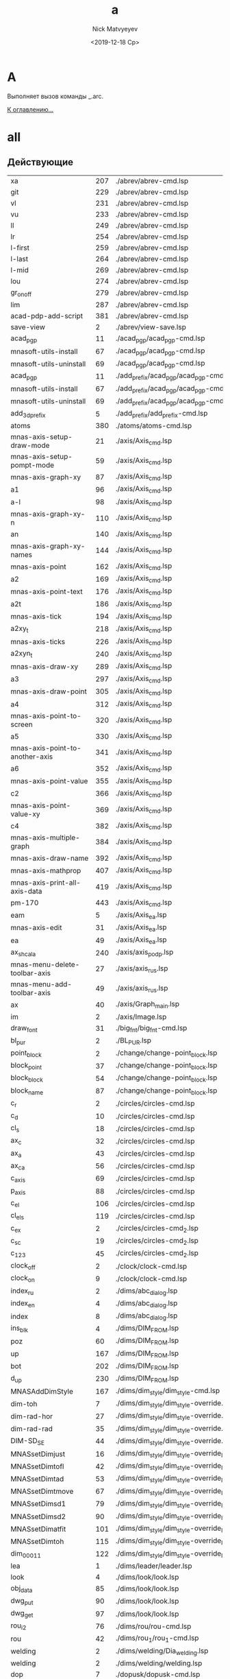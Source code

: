 #+OPTIONS: ':nil *:t -:t ::t <:t H:3 \n:nil ^:t arch:headline
#+OPTIONS: author:t broken-links:nil c:nil creator:nil
#+OPTIONS: d:(not "LOGBOOK") date:t e:t email:nil f:t inline:t num:t
#+OPTIONS: p:nil pri:nil prop:nil stat:t tags:t tasks:t tex:t
#+OPTIONS: timestamp:t title:t toc:t todo:t |:t
#+TITLE: a
#+DATE: <2019-12-18 Ср>
#+AUTHOR:Nick Matvyeyev
#+EMAIL: mnasoft@gmail.com
#+LANGUAGE: ru
#+SELECT_TAGS: export
#+EXCLUDE_TAGS: noexport
#+CREATOR: Emacs 26.3 (Org mode 9.1.9)

* A
Выполняет вызов команды _.arc.

[[file:d:/home/namatv/Develop/git/MNAS_acad_utils/doc/mnasoft_command_list.org][К оглавлению...]]

* all
** Действующие

| xa                              | 207 | ./abrev/abrev-cmd.lsp                                                                    |
| git                             | 229 | ./abrev/abrev-cmd.lsp                                                                    |
| vl                              | 231 | ./abrev/abrev-cmd.lsp                                                                    |
| vu                              | 233 | ./abrev/abrev-cmd.lsp                                                                    |
| ll                              | 249 | ./abrev/abrev-cmd.lsp                                                                    |
| lr                              | 254 | ./abrev/abrev-cmd.lsp                                                                    |
| l-first                         | 259 | ./abrev/abrev-cmd.lsp                                                                    |
| l-last                          | 264 | ./abrev/abrev-cmd.lsp                                                                    |
| l-mid                           | 269 | ./abrev/abrev-cmd.lsp                                                                    |
| lou                             | 274 | ./abrev/abrev-cmd.lsp                                                                    |
| gr_on_off                       | 279 | ./abrev/abrev-cmd.lsp                                                                    |
| lim                             | 287 | ./abrev/abrev-cmd.lsp                                                                    |
| acad-pdp-add-script             | 381 | ./abrev/abrev-cmd.lsp                                                                    |
| save-view                       |   2 | ./abrev/view-save.lsp                                                                    |
| acad_pgp                        |  11 | ./acad_pgp/acad_pgp-cmd.lsp                                                              |
| mnasoft-utils-install           |  67 | ./acad_pgp/acad_pgp-cmd.lsp                                                              |
| mnasoft-utils-uninstall         |  69 | ./acad_pgp/acad_pgp-cmd.lsp                                                              |
| acad_pgp                        |  11 | ./add_prefix/acad_pgp/acad_pgp-cmd.lsp                                                   |
| mnasoft-utils-install           |  67 | ./add_prefix/acad_pgp/acad_pgp-cmd.lsp                                                   |
| mnasoft-utils-uninstall         |  69 | ./add_prefix/acad_pgp/acad_pgp-cmd.lsp                                                   |
| add_3d_prefix                   |   5 | ./add_prefix/add_prefix-cmd.lsp                                                          |
| atoms                           | 380 | ./atoms/atoms-cmd.lsp                                                                    |
| mnas-axis-setup-draw-mode       |  21 | ./axis/Axis_cmd.lsp                                                                      |
| mnas-axis-setup-pompt-mode      |  59 | ./axis/Axis_cmd.lsp                                                                      |
| mnas-axis-graph-xy              |  87 | ./axis/Axis_cmd.lsp                                                                      |
| a1                              |  96 | ./axis/Axis_cmd.lsp                                                                      |
| a-l                             |  98 | ./axis/Axis_cmd.lsp                                                                      |
| mnas-axis-graph-xy-n            | 110 | ./axis/Axis_cmd.lsp                                                                      |
| an                              | 140 | ./axis/Axis_cmd.lsp                                                                      |
| mnas-axis-graph-xy-names        | 144 | ./axis/Axis_cmd.lsp                                                                      |
| mnas-axis-point                 | 162 | ./axis/Axis_cmd.lsp                                                                      |
| a2                              | 169 | ./axis/Axis_cmd.lsp                                                                      |
| mnas-axis-point-text            | 176 | ./axis/Axis_cmd.lsp                                                                      |
| a2t                             | 186 | ./axis/Axis_cmd.lsp                                                                      |
| mnas-axis-tick                  | 194 | ./axis/Axis_cmd.lsp                                                                      |
| a2xy_t                          | 218 | ./axis/Axis_cmd.lsp                                                                      |
| mnas-axis-ticks                 | 226 | ./axis/Axis_cmd.lsp                                                                      |
| a2xyn_t                         | 240 | ./axis/Axis_cmd.lsp                                                                      |
| mnas-axis-draw-xy               | 289 | ./axis/Axis_cmd.lsp                                                                      |
| a3                              | 297 | ./axis/Axis_cmd.lsp                                                                      |
| mnas-axis-draw-point            | 305 | ./axis/Axis_cmd.lsp                                                                      |
| a4                              | 312 | ./axis/Axis_cmd.lsp                                                                      |
| mnas-axis-point-to-screen       | 320 | ./axis/Axis_cmd.lsp                                                                      |
| a5                              | 330 | ./axis/Axis_cmd.lsp                                                                      |
| mnas-axis-point-to-another-axis | 341 | ./axis/Axis_cmd.lsp                                                                      |
| a6                              | 352 | ./axis/Axis_cmd.lsp                                                                      |
| mnas-axis-point-value           | 355 | ./axis/Axis_cmd.lsp                                                                      |
| c2                              | 366 | ./axis/Axis_cmd.lsp                                                                      |
| mnas-axis-point-value-xy        | 369 | ./axis/Axis_cmd.lsp                                                                      |
| c4                              | 382 | ./axis/Axis_cmd.lsp                                                                      |
| mnas-axis-multiple-graph        | 384 | ./axis/Axis_cmd.lsp                                                                      |
| mnas-axis-draw-name             | 392 | ./axis/Axis_cmd.lsp                                                                      |
| mnas-axis-mathprop              | 407 | ./axis/Axis_cmd.lsp                                                                      |
| mnas-axis-print-all-axis-data   | 419 | ./axis/Axis_cmd.lsp                                                                      |
| pm-170                          | 443 | ./axis/Axis_cmd.lsp                                                                      |
| eam                             |   5 | ./axis/Axis_ea.lsp                                                                       |
| mnas-axis-edit	          |  31 | ./axis/Axis_ea.lsp                                                                       |
| ea                              |  49 | ./axis/Axis_ea.lsp                                                                       |
| ax_shcala                       | 240 | ./axis/axis_podp.lsp                                                                     |
| mnas-menu-delete-toolbar-axis   |  27 | ./axis/axis_rus.lsp                                                                      |
| mnas-menu-add-toolbar-axis      |  49 | ./axis/axis_rus.lsp                                                                      |
| ax                              |  40 | ./axis/Graph_main.lsp                                                                    |
| im                              |   2 | ./axis/Image.lsp                                                                         |
| draw_font                       |  31 | ./big_fnt/big_fnt-cmd.lsp                                                                |
| bl_pur                          |   2 | ./BL_PUR.lsp                                                                             |
| point_block                     |   2 | ./change/change-point_block.lsp                                                          |
| block_point                     |  37 | ./change/change-point_block.lsp                                                          |
| block_block                     |  54 | ./change/change-point_block.lsp                                                          |
| block_name                      |  87 | ./change/change-point_block.lsp                                                          |
| c_r                             |   2 | ./circles/circles-cmd.lsp                                                                |
| c_d                             |  10 | ./circles/circles-cmd.lsp                                                                |
| cl_s                            |  18 | ./circles/circles-cmd.lsp                                                                |
| ax_c                            |  32 | ./circles/circles-cmd.lsp                                                                |
| ax_a                            |  43 | ./circles/circles-cmd.lsp                                                                |
| ax_ca                           |  56 | ./circles/circles-cmd.lsp                                                                |
| c_axis                          |  69 | ./circles/circles-cmd.lsp                                                                |
| p_axis                          |  88 | ./circles/circles-cmd.lsp                                                                |
| c_el                            | 106 | ./circles/circles-cmd.lsp                                                                |
| cl_els                          | 119 | ./circles/circles-cmd.lsp                                                                |
| c_ex                            |   2 | ./circles/circles-cmd_2.lsp                                                              |
| c_sc                            |  19 | ./circles/circles-cmd_2.lsp                                                              |
| c_123                           |  45 | ./circles/circles-cmd_2.lsp                                                              |
| clock_off                       |   2 | ./clock/clock-cmd.lsp                                                                    |
| clock_on                        |   9 | ./clock/clock-cmd.lsp                                                                    |
| index_ru                        |   2 | ./dims/abc_dialog.lsp                                                                    |
| index_en                        |   4 | ./dims/abc_dialog.lsp                                                                    |
| index                           |   8 | ./dims/abc_dialog.lsp                                                                    |
| ins_blk                         |   4 | ./dims/DIM_FROM.lsp                                                                      |
| poz                             |  60 | ./dims/DIM_FROM.lsp                                                                      |
| up                              | 167 | ./dims/DIM_FROM.lsp                                                                      |
| bot                             | 202 | ./dims/DIM_FROM.lsp                                                                      |
| d_up                            | 230 | ./dims/DIM_FROM.lsp                                                                      |
| MNASAddDimStyle                 | 167 | ./dims/dim_style/dim_style-cmd.lsp                                                       |
| dim-toh                         |   7 | ./dims/dim_style/dim_style-override.lsp                                                  |
| dim-rad-hor                     |  27 | ./dims/dim_style/dim_style-override.lsp                                                  |
| dim-rad-rad                     |  35 | ./dims/dim_style/dim_style-override.lsp                                                  |
| DIM-SD_SE                       |  44 | ./dims/dim_style/dim_style-override.lsp                                                  |
| MNASsetDimjust                  |  16 | ./dims/dim_style/dim_style-override_like_ARX.lsp                                         |
| MNASsetDimtofl                  |  42 | ./dims/dim_style/dim_style-override_like_ARX.lsp                                         |
| MNASsetDimtad                   |  53 | ./dims/dim_style/dim_style-override_like_ARX.lsp                                         |
| MNASsetDimtmove                 |  67 | ./dims/dim_style/dim_style-override_like_ARX.lsp                                         |
| MNASsetDimsd1                   |  79 | ./dims/dim_style/dim_style-override_like_ARX.lsp                                         |
| MNASsetDimsd2                   |  90 | ./dims/dim_style/dim_style-override_like_ARX.lsp                                         |
| MNASsetDimatfit                 | 101 | ./dims/dim_style/dim_style-override_like_ARX.lsp                                         |
| MNASsetDimtoh                   | 115 | ./dims/dim_style/dim_style-override_like_ARX.lsp                                         |
| dim_0001_1                      | 122 | ./dims/dim_style/dim_style-override_like_ARX.lsp                                         |
| lea                             |   1 | ./dims/leader/leader.lsp                                                                 |
| look                            |   4 | ./dims/look/look.lsp                                                                     |
| obj_data                        |  85 | ./dims/look/look.lsp                                                                     |
| dwg_put                         |  90 | ./dims/look/look.lsp                                                                     |
| dwg_get                         |  97 | ./dims/look/look.lsp                                                                     |
| rou_i2                          |  76 | ./dims/rou/rou-cmd.lsp                                                                   |
| rou                             |  42 | ./dims/rou_1/rou_1-cmd.lsp                                                               |
| welding                         |   2 | ./dims/welding/Dia_welding.lsp                                                           |
| welding                         |   2 | ./dims/welding/welding.lsp                                                               |
| dop                             |   7 | ./dopusk/dopusk-cmd.lsp                                                                  |
| foo                             |   1 | ./dopusk/get_dop_from_mechanical.lsp                                                     |
| dch                             |   4 | ./d_chprop/d_chprop-cmd.lsp                                                              |
| mr                              |   8 | ./edit/edit-cmd.lsp                                                                      |
| mcp                             |  16 | ./edit/edit-cmd.lsp                                                                      |
| off                             |  29 | ./edit/edit-cmd.lsp                                                                      |
| ofd                             |  65 | ./edit/edit-cmd.lsp                                                                      |
| cr                              |  87 | ./edit/edit-cmd.lsp                                                                      |
| ems                             |   3 | ./entmake/entmake-cmd.lsp                                                                |
| eml                             |  24 | ./entmake/entmake-cmd.lsp                                                                |
| exel_read                       |  43 | ./exel/exel-graph.lsp                                                                    |
| make_ublock                     |   3 | ./format/format-block_create.lsp                                                         |
| format                          |   2 | ./format/format-cmd.lsp                                                                  |
| ras_har_gas                     |  10 | ./fors_rh/fors_rh-gas.lsp                                                                |
| ras_har_lic                     |  14 | ./fors_rh/fors_rh-lic.lsp                                                                |
| pr1                             |  73 | ./for_lic/for_lic-formuly.lsp                                                            |
| pr2                             | 112 | ./for_lic/for_lic-formuly.lsp                                                            |
| rep                             | 151 | ./for_lic/for_lic-formuly.lsp                                                            |
| for_proect                      |   2 | ./for_lic/for_lic-projekt.lsp                                                            |
| gr                              |  89 | ./for_lic/for_lic-projekt.lsp                                                            |
| for_prov                        |   4 | ./for_lic/for_lic-prover.lsp                                                             |
| for_prover                      |   2 | ./for_lic/for_lic-provjerka.lsp                                                          |
| gnuplot-vectors-export          |   3 | ./gnuplot/gnuplot.lsp                                                                    |
| graf                            |   2 | ./graf/graf-cmd.lsp                                                                      |
| hpgl_in                         |   3 | ./hpgl/HPGL.lsp                                                                          |
| read_mea                        |   3 | ./izmjeritjelnaja_mashina/read_mea.lsp                                                   |
| ptt                             |   4 | ./KO.lsp                                                                                 |
| kompas_in                       |   4 | ./kompas/kompas-cmd.lsp                                                                  |
| kompas_out                      |  40 | ./kompas/kompas-cmd.lsp                                                                  |
| kompas-acad-lines               |   5 | ./kompas/kompas-line-type.lsp                                                            |
| select-all-blocks               |  22 | ./kompas/kompas-line-type.lsp                                                            |
| bl_off                          |   3 | ./layer/layer-block.lsp                                                                  |
| bl_fr                           |  14 | ./layer/layer-block.lsp                                                                  |
| bl_all_on                       |  23 | ./layer/layer-block.lsp                                                                  |
| bl_all_th                       |  32 | ./layer/layer-block.lsp                                                                  |
| lay                             |  43 | ./layer/layer-cmd.lsp                                                                    |
| l-Set                           | 123 | ./layer/layer-cmd.lsp                                                                    |
| l-Off                           | 129 | ./layer/layer-cmd.lsp                                                                    |
| l-Wo                            | 136 | ./layer/layer-cmd.lsp                                                                    |
| l-Un                            | 149 | ./layer/layer-cmd.lsp                                                                    |
| l-Lo                            | 155 | ./layer/layer-cmd.lsp                                                                    |
| l-Col                           | 161 | ./layer/layer-cmd.lsp                                                                    |
| l-Wl                            | 168 | ./layer/layer-cmd.lsp                                                                    |
| l-WFr                           | 181 | ./layer/layer-cmd.lsp                                                                    |
| l-Fr                            | 194 | ./layer/layer-cmd.lsp                                                                    |
| l-Ao                            | 201 | ./layer/layer-cmd.lsp                                                                    |
| l-Au                            | 204 | ./layer/layer-cmd.lsp                                                                    |
| l-At                            | 207 | ./layer/layer-cmd.lsp                                                                    |
| la_dhv                          | 385 | ./layer/layer-cmd.lsp                                                                    |
| vl_s_d                          |   5 | ./layer/layer-cur.lsp                                                                    |
| cl_s_d                          |  32 | ./layer/layer-cur.lsp                                                                    |
| cl_sw_d                         |  46 | ./layer/layer-cur.lsp                                                                    |
| ml_off                          |   3 | ./layer/layer-md.lsp                                                                     |
| ml_on                           |  12 | ./layer/layer-md.lsp                                                                     |
| ml_on_c                         |  20 | ./layer/layer-md.lsp                                                                     |
| ml_off_c                        |  29 | ./layer/layer-md.lsp                                                                     |
| am_la                           |  38 | ./layer/layer-md.lsp                                                                     |
| llay                            |   2 | ./layer/layer-nent.lsp                                                                   |
| sl_on                           |   2 | ./layer/layer-sh.lsp                                                                     |
| sl_off                          |  15 | ./layer/layer-sh.lsp                                                                     |
| sl_th                           |  28 | ./layer/layer-sh.lsp                                                                     |
| sl_fr                           |  41 | ./layer/layer-sh.lsp                                                                     |
| sl_lo                           |  54 | ./layer/layer-sh.lsp                                                                     |
| sl_un                           |  67 | ./layer/layer-sh.lsp                                                                     |
| svl_th                          |  80 | ./layer/layer-sh.lsp                                                                     |
| svl_fr                          |  96 | ./layer/layer-sh.lsp                                                                     |
| vl_fr                           |   2 | ./layer/layer-vp.lsp                                                                     |
| vl_th                           |  20 | ./layer/layer-vp.lsp                                                                     |
| vl_fr_w                         |  38 | ./layer/layer-vp.lsp                                                                     |
| vl_th_all                       |  58 | ./layer/layer-vp.lsp                                                                     |
| vl_fr_w+_d                      |  70 | ./layer/layer-vp.lsp                                                                     |
| j_arcs                          |   8 | ./lines/lines-arc_concat.lsp                                                             |
| r_off                           |   5 | ./lines/lines-cmd.lsp                                                                    |
| d_off                           |  18 | ./lines/lines-cmd.lsp                                                                    |
| d_otv                           |  27 | ./lines/lines-cmd.lsp                                                                    |
| d_chamf                         |  37 | ./lines/lines-cmd.lsp                                                                    |
| d_rez                           |  49 | ./lines/lines-cmd.lsp                                                                    |
| z-point                         | 119 | ./lines/lines-cmd.lsp                                                                    |
| join_overlap_lines              |   1 | ./lines/lines-lines_2.lsp                                                                |
| ltp                             |   3 | ./lines/lines-linetype_load.lsp                                                          |
| xt                              |   2 | ./lines/lines-line_1.lsp                                                                 |
| exl                             |  23 | ./lines/lines-line_1.lsp                                                                 |
| z0                              |  42 | ./lines/lines-line_1.lsp                                                                 |
| xtcen                           |  65 | ./lines/lines-line_1.lsp                                                                 |
| cxt                             | 154 | ./lines/lines-line_1.lsp                                                                 |
| ins_lit                         |   6 | ./LITERA.lsp                                                                             |
| lo                              |   2 | ./lopatka/lopatka-cmd.lsp                                                                |
| man                             |  12 | ./man/man-cmd.lsp                                                                        |
| check_command_category_list     |   4 | ./man/man-type_command.lsp                                                               |
| chh                             |   2 | ./matr/CHH.lsp                                                                           |
| sc_sl                           |   2 | ./matr/EX.lsp                                                                            |
| test                            |  14 | ./matr/EX.lsp                                                                            |
| ep                              |   1 | ./mnas/Pozition/pozition_abbrev.lsp                                                      |
| pozition_set_text_scale         |   3 | ./mnas/Pozition/pozition_dlg.lsp                                                         |
| edpos                           |  36 | ./mnas/Pozition/pozition_dlg.lsp                                                         |
| edweld                          |   1 | ./mnas/Welding/welding_dlg.lsp                                                           |
| es                              |   1 | ./mnas/Welding/weld_abbrev.lsp                                                           |
| ed-weld-txt                     |   1 | ./mnas/Welding/Weld_text_dlg.lsp                                                         |
| est                             |  33 | ./mnas/Welding/Weld_text_dlg.lsp                                                         |
| wle                             |  30 | ./mnas/Welding_lsp/get_dimstyle_hanlde.lsp                                               |
| wpnt                            | 118 | ./mnas/Welding_lsp/get_dimstyle_hanlde.lsp                                               |
| edweld	                  |   1 | ./mnas/Welding_lsp/welding_dlg.lsp                                                       |
| es                              |   1 | ./mnas/Welding_lsp/weld_abbrev.lsp                                                       |
| ed-weld-txt                     |   1 | ./mnas/Welding_lsp/Weld_text_dlg.lsp                                                     |
| est                             |  33 | ./mnas/Welding_lsp/Weld_text_dlg.lsp                                                     |
| mnasoft-install-path            |  51 | ./M_utils_loader/M_utils_loader-test.lsp                                                 |
| mnasoft-uninstall-path          |  67 | ./M_utils_loader/M_utils_loader-test.lsp                                                 |
| mnas-cad-utils-path             |   1 | ./M_utils_loader/M_utils_LoaderCommands.lsp                                              |
| mnasoft-registry-uninstall      |  28 | ./M_utils_loader/M_utils_LoaderCommands.lsp                                              |
| mnasoft-registry-install        |  57 | ./M_utils_loader/M_utils_LoaderCommands.lsp                                              |
| f_kolca                         |  27 | ./otvjerstija/f_otv-cmd.lsp                                                              |
| f_zavihr                        |  45 | ./otvjerstija/f_otv-cmd.lsp                                                              |
| pipe                            |   2 | ./piping/Piping.lsp                                                                      |
| pd                              |   2 | ./point/point-cmd.lsp                                                                    |
| xy                              |   5 | ./point/point-cmd.lsp                                                                    |
| xy_sc                           |  16 | ./point/point-cmd.lsp                                                                    |
| rot_p                           |  29 | ./point/point-cmd.lsp                                                                    |
| m3d                             |   2 | ./prj/3d_mesh/3d_mesh.lsp                                                                |
| AKIMA                           | 155 | ./prj/akima/akima.lsp                                                                    |
| akima_1                         | 218 | ./prj/akima/akima.lsp                                                                    |
| mnas_arx_dbx_registry_16        |   3 | ./prj/arx_dbx_reg/MNAS_ARX_DBX_16.lsp                                                    |
| mnas_arx_dirs                   |   2 | ./prj/arx_dbx_reg/MNAS_ARX_DBX_17.lsp                                                    |
| mnas_dbx_dirs                   |   7 | ./prj/arx_dbx_reg/MNAS_ARX_DBX_17.lsp                                                    |
| mnas_arx_dbx_registry_17        |  12 | ./prj/arx_dbx_reg/MNAS_ARX_DBX_17.lsp                                                    |
| ck_cl                           |   2 | ./prj/Check_Inters/ck.lsp                                                                |
| ck                              |  10 | ./prj/Check_Inters/ck.lsp                                                                |
| write_exel                      |  12 | ./prj/CHtjenije_iz_Exel/my_write_exel.lsp                                                |
| read_dat                        |   2 | ./prj/Ostcill/osct_1.lsp                                                                 |
| culc_co_nox                     | 196 | ./prj/Postrojenije_Zavisimostjej_vrjednyh_vybrosov/banzaj1.lsp                           |
| sech                            | 215 | ./prj/Postrojenije_Zavisimostjej_vrjednyh_vybrosov/banzaj1.lsp                           |
| prj_main                        |  18 | ./prj/prj/prj_main.lsp                                                                   |
| prv_main                        |  16 | ./prj/prj/prv_main.lsp                                                                   |
| rezba_out                       |   2 | ./prj/Rjezba_mjetrichjeskaja/Raschjet_profilja_mjetrichjeskoj_rjezby_po_GOST_9150-81.lsp |
| rezba_in                        |  55 | ./prj/Rjezba_mjetrichjeskaja/Raschjet_profilja_mjetrichjeskoj_rjezby_po_GOST_9150-81.lsp |
| spring                          |  34 | ./prj/Spring/spring-dlg.lsp                                                              |
| tr_inch                         |   2 | ./prj/Tr_inch/tr_inch.lsp                                                                |
| spl-proj                        |  10 | ./projection/projection.lsp                                                              |
| prov                            |   5 | ./provoloka/provoloka-cmd.lsp                                                            |
| razvertka                       |   6 | ./razvertka/razvertka.lsp                                                                |
| net-cone                        |  92 | ./razvertka/razvertka.lsp                                                                |
| r_cone                          | 108 | ./razvertka/razvertka.lsp                                                                |
| net-cilinder                    | 115 | ./razvertka/razvertka.lsp                                                                |
| r_cil                           | 128 | ./razvertka/razvertka.lsp                                                                |
| draw-riangle-test               | 184 | ./razvertka/razvertka.lsp                                                                |
| r-triang                        | 192 | ./razvertka/razvertka.lsp                                                                |
| r-triang-test                   | 210 | ./razvertka/razvertka.lsp                                                                |
| get-pline-points                | 221 | ./razvertka/razvertka.lsp                                                                |
| ren                             |   3 | ./rename/rename-cmd.lsp                                                                  |
| scr                             |   4 | ./scr/scr-cmd.lsp                                                                        |
| prep:sm                         |  86 | ./smesitel_vla/smesitel_vla-mixer_section.lsp                                            |
| dr:sm                           | 160 | ./smesitel_vla/smesitel_vla-mixer_section.lsp                                            |
| sm:help                         | 247 | ./smesitel_vla/smesitel_vla-mixer_section.lsp                                            |
| dr:sech                         |   2 | ./smesitel_vla/smesitel_vla-sech_by_lenght.lsp                                           |
| clear:sm                        |   9 | ./smesitel_vla/smesitel_vla-section.lsp                                                  |
| sort_shp                        |   2 | ./sort_shp/sort_shp-cmd.lsp                                                              |
| spec                            |   4 | ./spec/specif-cmd.lsp                                                                    |
| attrnorm                        |  17 | ./text/text-block_attribs.lsp                                                            |
| textnorm                        |  68 | ./text/text-block_attribs.lsp                                                            |
| textnorms                       |  87 | ./text/text-block_attribs.lsp                                                            |
| tn                              | 106 | ./text/text-block_attribs.lsp                                                            |
| tns                             | 111 | ./text/text-block_attribs.lsp                                                            |
| tmatchprop                      | 115 | ./text/text-block_attribs.lsp                                                            |
| tma                             | 136 | ./text/text-block_attribs.lsp                                                            |
| mk-l                            | 138 | ./text/text-block_attribs.lsp                                                            |
| tcopy                           | 149 | ./text/text-block_attribs.lsp                                                            |
| tcp                             | 162 | ./text/text-block_attribs.lsp                                                            |
| str-copy                        | 165 | ./text/text-block_attribs.lsp                                                            |
| sh_hide                         | 191 | ./text/text-block_attribs.lsp                                                            |
| sh_ma                           | 204 | ./text/text-block_attribs.lsp                                                            |
| sh-hide-attribs                 | 249 | ./text/text-block_attribs.lsp                                                            |
| sh-show-attribs                 | 253 | ./text/text-block_attribs.lsp                                                            |
| sh-flip-attribs                 | 257 | ./text/text-block_attribs.lsp                                                            |
| te+                             |   5 | ./text/text-brackets.lsp                                                                 |
| te++                            |  23 | ./text/text-brackets.lsp                                                                 |
| te+kvsk                         |  42 | ./text/text-brackets.lsp                                                                 |
| te++kvsk                        |  59 | ./text/text-brackets.lsp                                                                 |
| te-                             |  78 | ./text/text-brackets.lsp                                                                 |
| te-kvsk                         | 104 | ./text/text-brackets.lsp                                                                 |
| te%%c                           | 129 | ./text/text-brackets.lsp                                                                 |
| te-%%c                          | 146 | ./text/text-brackets.lsp                                                                 |
| x45%%d                          | 163 | ./text/text-brackets.lsp                                                                 |
| &a&b&c                          | 182 | ./text/text-brackets.lsp                                                                 |
| te_*                            | 199 | ./text/text-brackets.lsp                                                                 |
| te_<>_                          | 216 | ./text/text-brackets.lsp                                                                 |
| de                              |   4 | ./text/text-edit.lsp                                                                     |
| ate                             |  14 | ./text/text-edit.lsp                                                                     |
| t-tr                            |  24 | ./text/text-edit.lsp                                                                     |
| te                              |   8 | ./text/text-edit_dlg.lsp                                                                 |
| mnas-text-exel	          |  85 | ./text/text-exel.lsp                                                                     |
| mnas-text-export                |  46 | ./text/text-export.lsp                                                                   |
| text_export                     |  61 | ./text/text-export.lsp                                                                   |
| export-text-dxf                 |  67 | ./text/text-export.lsp                                                                   |
| text_export                     |   2 | ./text/text-export_001.lsp                                                               |
| export-text-dxf                 |  22 | ./text/text-export_001.lsp                                                               |
| mnas-text-layer                 |   5 | ./text/text-layer_current.lsp                                                            |
| l_text                          |  33 | ./text/text-layer_current.lsp                                                            |
| z_text                          |  37 | ./text/text-layer_current.lsp                                                            |
| stl                             |   4 | ./text/text-load_style.lsp                                                               |
| to_15                           |   2 | ./text/text-naklon_15gr.lsp                                                              |
| text_extract                    |   2 | ./text/Text_extract.lsp                                                                  |
| al                              |   1 | ./tmp/al.lsp                                                                             |
| ul                              |   6 | ./tmp/al.lsp                                                                             |
| tl                              |  12 | ./tmp/al.lsp                                                                             |
| ctr                             |   1 | ./tmp/tmp.lsp                                                                            |
| test_err                        |  49 | ./utils/ERR.lsp                                                                          |
| vla-obj-dump                    |   4 | ./utils/vla-utils.lsp                                                                    |
| vla-obj                         |   9 | ./utils/vla-utils.lsp                                                                    |

** Описание

#+BEGIN_SRC lisp
'(("bl_pur" "not defined" "not defined" "E:/home/namatv/git/GitHub/mnasoft/MNAS_acad_utils/src/lsp/BL_PUR.lsp")("ptt" "Функция по проецированию на конус" "not defined" "E:/home/namatv/git/GitHub/mnasoft/MNAS_acad_utils/src/lsp/KO.lsp")("ins_lit" "not defined" "Большой шрифт" "E:/home/namatv/git/GitHub/mnasoft/MNAS_acad_utils/src/lsp/LITERA.lsp")("pur" "Очистка всех неиспользуемых элементов из секции таблиц." "Аббревиатуры" "E:/home/namatv/git/GitHub/mnasoft/MNAS_acad_utils/src/lsp/abrev/abrev-cmd.lsp")("ra" "Перерисовка всех видовых экранов." "Аббревиатуры" "E:/home/namatv/git/GitHub/mnasoft/MNAS_acad_utils/src/lsp/abrev/abrev-cmd.lsp")("rg" "Регенерация чертежа." "Аббревиатуры" "E:/home/namatv/git/GitHub/mnasoft/MNAS_acad_utils/src/lsp/abrev/abrev-cmd.lsp")("rga" "Регенерация всех видовых экранов в чертеже." "Аббревиатуры" "E:/home/namatv/git/GitHub/mnasoft/MNAS_acad_utils/src/lsp/abrev/abrev-cmd.lsp")("sk" "Отрисовка эскизной полилинии (линии обрыва)." "Аббревиатуры" "E:/home/namatv/git/GitHub/mnasoft/MNAS_acad_utils/src/lsp/abrev/abrev-cmd.lsp")("tm" "Включение|Выключение режима кафельной плитки." "Аббревиатуры" "E:/home/namatv/git/GitHub/mnasoft/MNAS_acad_utils/src/lsp/abrev/abrev-cmd.lsp")("vs" "Вызов команды _.vports, управляющей протами просмотра." "Аббревиатуры" "E:/home/namatv/git/GitHub/mnasoft/MNAS_acad_utils/src/lsp/abrev/abrev-cmd.lsp")("z" "Вызов команды _.zoom, управляющей изменением области просмотра." "Аббревиатуры" "E:/home/namatv/git/GitHub/mnasoft/MNAS_acad_utils/src/lsp/abrev/abrev-cmd.lsp")("za" "Изменение области просмотра таким образом, чтобы были отображены все срегенерированные примитивы чертежа + область опеделяемая лимитами чертежа." "Аббревиатуры" "E:/home/namatv/git/GitHub/mnasoft/MNAS_acad_utils/src/lsp/abrev/abrev-cmd.lsp")("zc" "Изменение области просмотра по ценральной точке и высоте." "Аббревиатуры" "E:/home/namatv/git/GitHub/mnasoft/MNAS_acad_utils/src/lsp/abrev/abrev-cmd.lsp")("zd" "Изменение области просмотра при помощи динамического окна." "Аббревиатуры" "E:/home/namatv/git/GitHub/mnasoft/MNAS_acad_utils/src/lsp/abrev/abrev-cmd.lsp")("ze" "Изменение области просмотра таким образом, чтобы были отображены все срегенерированные примитивы чертежа." "Аббревиатуры" "E:/home/namatv/git/GitHub/mnasoft/MNAS_acad_utils/src/lsp/abrev/abrev-cmd.lsp")("zp" "Просмотр предыдущей отображаемой области." "Аббревиатуры" "E:/home/namatv/git/GitHub/mnasoft/MNAS_acad_utils/src/lsp/abrev/abrev-cmd.lsp")("zv" "Изменение области просмотра таким образом, чтобы стала отображаться максимальная область, не требующая регенерации." "Аббревиатуры" "E:/home/namatv/git/GitHub/mnasoft/MNAS_acad_utils/src/lsp/abrev/abrev-cmd.lsp")("zw" "Изменение области просмотра, определяемой окном." "Аббревиатуры" "E:/home/namatv/git/GitHub/mnasoft/MNAS_acad_utils/src/lsp/abrev/abrev-cmd.lsp")("fr" "Вызов команды _.fillet с последующим указанием ключа для ввода радиуса." "Аббревиатуры" "E:/home/namatv/git/GitHub/mnasoft/MNAS_acad_utils/src/lsp/abrev/abrev-cmd.lsp")("f" "Вызов команды _.fillet с последующим указанием ключа для ввода радиуса." "Аббревиатуры" "E:/home/namatv/git/GitHub/mnasoft/MNAS_acad_utils/src/lsp/abrev/abrev-cmd.lsp")("chd" "Вызов команды _.chamfer с последующим указанием ключа для ввода длины фаски." "Аббревиатуры" "E:/home/namatv/git/GitHub/mnasoft/MNAS_acad_utils/src/lsp/abrev/abrev-cmd.lsp")("ch" "Вызов команды _.chamfer." "Аббревиатуры" "E:/home/namatv/git/GitHub/mnasoft/MNAS_acad_utils/src/lsp/abrev/abrev-cmd.lsp")("s" "Вызов команды _.stretch" "Аббревиатуры" "E:/home/namatv/git/GitHub/mnasoft/MNAS_acad_utils/src/lsp/abrev/abrev-cmd.lsp")("l" "Вызов команды _.line" "Аббревиатуры" "E:/home/namatv/git/GitHub/mnasoft/MNAS_acad_utils/src/lsp/abrev/abrev-cmd.lsp")("a" "Вызов команды _.arc" "Аббревиатуры" "E:/home/namatv/git/GitHub/mnasoft/MNAS_acad_utils/src/lsp/abrev/abrev-cmd.lsp")("o" "Вызов команды _.offset" "Аббревиатуры" "E:/home/namatv/git/GitHub/mnasoft/MNAS_acad_utils/src/lsp/abrev/abrev-cmd.lsp")("c" "Вызов команды _.circle" "Аббревиатуры" "E:/home/namatv/git/GitHub/mnasoft/MNAS_acad_utils/src/lsp/abrev/abrev-cmd.lsp")("e" "Вызов команды _.erase" "Аббревиатуры" "E:/home/namatv/git/GitHub/mnasoft/MNAS_acad_utils/src/lsp/abrev/abrev-cmd.lsp")("co" "Вызов команды _.copy" "Аббревиатуры" "E:/home/namatv/git/GitHub/mnasoft/MNAS_acad_utils/src/lsp/abrev/abrev-cmd.lsp")("cp" "Вызов команды _.copy" "Аббревиатуры" "E:/home/namatv/git/GitHub/mnasoft/MNAS_acad_utils/src/lsp/abrev/abrev-cmd.lsp")("m" "Вызов команды _.move" "Аббревиатуры" "E:/home/namatv/git/GitHub/mnasoft/MNAS_acad_utils/src/lsp/abrev/abrev-cmd.lsp")("ro" "Вызов команды _.rotate" "Аббревиатуры" "E:/home/namatv/git/GitHub/mnasoft/MNAS_acad_utils/src/lsp/abrev/abrev-cmd.lsp")("tr" "Вызов команды _.trim" "Аббревиатуры" "E:/home/namatv/git/GitHub/mnasoft/MNAS_acad_utils/src/lsp/abrev/abrev-cmd.lsp")("ex" "Вызов команды _.extend" "Аббревиатуры" "E:/home/namatv/git/GitHub/mnasoft/MNAS_acad_utils/src/lsp/abrev/abrev-cmd.lsp")("rec" "Вызов команды _.rectangle" "Аббревиатуры" "E:/home/namatv/git/GitHub/mnasoft/MNAS_acad_utils/src/lsp/abrev/abrev-cmd.lsp")("mi" "Вызов команды _.mirror" "Аббревиатуры" "E:/home/namatv/git/GitHub/mnasoft/MNAS_acad_utils/src/lsp/abrev/abrev-cmd.lsp")("el" "Вызов команды _.ellipse" "Аббревиатуры" "E:/home/namatv/git/GitHub/mnasoft/MNAS_acad_utils/src/lsp/abrev/abrev-cmd.lsp")("br" "Вызов команды _.break" "Аббревиатуры" "E:/home/namatv/git/GitHub/mnasoft/MNAS_acad_utils/src/lsp/abrev/abrev-cmd.lsp")("u" "Вызов команды _.u" "Аббревиатуры" "E:/home/namatv/git/GitHub/mnasoft/MNAS_acad_utils/src/lsp/abrev/abrev-cmd.lsp")("undo" "Вызов команды _.undo" "Аббревиатуры" "E:/home/namatv/git/GitHub/mnasoft/MNAS_acad_utils/src/lsp/abrev/abrev-cmd.lsp")("sc" "Вызов команды _.scale" "Аббревиатуры" "E:/home/namatv/git/GitHub/mnasoft/MNAS_acad_utils/src/lsp/abrev/abrev-cmd.lsp")("oops" "Вызов команды _.oops" "Аббревиатуры" "E:/home/namatv/git/GitHub/mnasoft/MNAS_acad_utils/src/lsp/abrev/abrev-cmd.lsp")("di" "Вызов команды _.dist" "Аббревиатуры" "E:/home/namatv/git/GitHub/mnasoft/MNAS_acad_utils/src/lsp/abrev/abrev-cmd.lsp")("id" "Вызов команды _.id" "Аббревиатуры" "E:/home/namatv/git/GitHub/mnasoft/MNAS_acad_utils/src/lsp/abrev/abrev-cmd.lsp")("ma" "Вызов команды _.matchprop" "Аббревиатуры" "E:/home/namatv/git/GitHub/mnasoft/MNAS_acad_utils/src/lsp/abrev/abrev-cmd.lsp")("le" "Вызов команды _.qleader" "Аббревиатуры" "E:/home/namatv/git/GitHub/mnasoft/MNAS_acad_utils/src/lsp/abrev/abrev-cmd.lsp")("op" "Вызов команды _.options" "Аббревиатуры" "E:/home/namatv/git/GitHub/mnasoft/MNAS_acad_utils/src/lsp/abrev/abrev-cmd.lsp")("h" "Вызов команды _.bhatch" "Аббревиатуры" "E:/home/namatv/git/GitHub/mnasoft/MNAS_acad_utils/src/lsp/abrev/abrev-cmd.lsp")("dt" "Вызов команды _.dtext" "Аббревиатуры" "E:/home/namatv/git/GitHub/mnasoft/MNAS_acad_utils/src/lsp/abrev/abrev-cmd.lsp")("pe" "Вызов команды _.pedit" "Аббревиатуры" "E:/home/namatv/git/GitHub/mnasoft/MNAS_acad_utils/src/lsp/abrev/abrev-cmd.lsp")("bo" "Вызов команды _.boundary" "Аббревиатуры" "E:/home/namatv/git/GitHub/mnasoft/MNAS_acad_utils/src/lsp/abrev/abrev-cmd.lsp")("ar" "Вызов команды _.array" "Аббревиатуры" "E:/home/namatv/git/GitHub/mnasoft/MNAS_acad_utils/src/lsp/abrev/abrev-cmd.lsp")("li" "Вызов команды _.list" "Аббревиатуры" "E:/home/namatv/git/GitHub/mnasoft/MNAS_acad_utils/src/lsp/abrev/abrev-cmd.lsp")("x" "Вызов команды _.explode" "Аббревиатуры" "E:/home/namatv/git/GitHub/mnasoft/MNAS_acad_utils/src/lsp/abrev/abrev-cmd.lsp")("xa" "Выполняет рекурсивный взрыв блоков" "Аббревиатуры" "E:/home/namatv/git/GitHub/mnasoft/MNAS_acad_utils/src/lsp/abrev/abrev-cmd.lsp")("j" "Вызов команды _.join" "Аббревиатуры" "E:/home/namatv/git/GitHub/mnasoft/MNAS_acad_utils/src/lsp/abrev/abrev-cmd.lsp")("b" "Вызов команды _.block" "Аббревиатуры" "E:/home/namatv/git/GitHub/mnasoft/MNAS_acad_utils/src/lsp/abrev/abrev-cmd.lsp")("ps" "Вызов команды _.pspace" "Аббревиатуры" "E:/home/namatv/git/GitHub/mnasoft/MNAS_acad_utils/src/lsp/abrev/abrev-cmd.lsp")("ms" "Вызов команды _.mspace" "Аббревиатуры" "E:/home/namatv/git/GitHub/mnasoft/MNAS_acad_utils/src/lsp/abrev/abrev-cmd.lsp")("git" "Вызов команды D:\\home\\_namatv\\Git\\git-bash.bat" "Аббревиатуры" "E:/home/namatv/git/GitHub/mnasoft/MNAS_acad_utils/src/lsp/abrev/abrev-cmd.lsp")("gr_on_off" "Включение|Отключение выбора групп объектов (см. системную переменную pickstyle)." "Аббревиатуры" "E:/home/namatv/git/GitHub/mnasoft/MNAS_acad_utils/src/lsp/abrev/abrev-cmd.lsp")("acad_pgp" "Производит поиск и разбор файла acad.pgp, применяющегося для задания абревиатур команд в текущей версии ACAD для текушего пользователя. Выводит на экран содержимое разобранного pgp файла. После каждой аббревиатуры, найденной в исходном файле, добавляется абревиатура набранная по тем же клавишам но в русской раскладке. Исходный pgp файл не изменяется. Изменения, при необходимости, следует вносить вручную, копируя результат работы программы поверх содержимого исходного pgp файла." "not defined" "E:/home/namatv/git/GitHub/mnasoft/MNAS_acad_utils/src/lsp/acad_pgp/acad_pgp-cmd.lsp")("add_3d_prefix" "Добавление к именам файлов каталога приставки \"3d_\", кроме файлов начинающихся с \"am_*\", \"sol_*\", \"dwg_*\", \"3d_*\"." "not defined" "E:/home/namatv/git/GitHub/mnasoft/MNAS_acad_utils/src/lsp/add_prefix/add_prefix-cmd.lsp")("atoms" "Команда для просмотра загруженных команд функций и атомов." "not defined" "E:/home/namatv/git/GitHub/mnasoft/MNAS_acad_utils/src/lsp/atoms/atoms-cmd.lsp")("a1" "Построение полилинии в координатах двух шкал.\n Задаются:\n 1) ось Х;\n 2) ось Y;\n 3) имя переменной, которое содержит список точек." "Шкалы" "E:/home/namatv/git/GitHub/mnasoft/MNAS_acad_utils/src/lsp/axis/Axis_cmd.lsp")("an" "Построение семейства полилиний в координатах двух шкал.\nЗадаются:\n 1) ось Х;\n 2) ось Y;\n 3) имя переменной, которое содержит список точек.\nПримечание: чтобы преобразовать отрезок в ось нужно воспользоваться командой ea." "Шкалы" "E:/home/namatv/git/GitHub/mnasoft/MNAS_acad_utils/src/lsp/axis/Axis_cmd.lsp")("a2" "Построение точки в координатах шкалы.\n Задаются:\n 1) ось Х;\n 2) координата X." "Шкалы" "E:/home/namatv/git/GitHub/mnasoft/MNAS_acad_utils/src/lsp/axis/Axis_cmd.lsp")("a2t" "Построение точки в координатах шкалы и нанесение текста.\n Задаются:\n 1) ось Х;\n 2) координата X." "Шкалы" "E:/home/namatv/git/GitHub/mnasoft/MNAS_acad_utils/src/lsp/axis/Axis_cmd.lsp")("a2xy_t" "Построение линий в координатах шкалы и нанесение текста.\n Задаются:\n 1) ось Х;\n 2) ось Y;\n 3) координата X." "Шкалы" "E:/home/namatv/git/GitHub/mnasoft/MNAS_acad_utils/src/lsp/axis/Axis_cmd.lsp")("a2xyn_t" "Построение сетки в координатах 2-х шкал и нанесение текста.\n Задаются:\n 1) ось Х;\n 2) ось Y;\n 3) координата X." "Шкалы" "E:/home/namatv/git/GitHub/mnasoft/MNAS_acad_utils/src/lsp/axis/Axis_cmd.lsp")("a4" "Построение точек в координатах двух шкал.\n Задаются:\n 1) ось Х;\n 2) ось Y;\n 3) точка в координатах шкал X-Y." "Шкалы" "E:/home/namatv/git/GitHub/mnasoft/MNAS_acad_utils/src/lsp/axis/Axis_cmd.lsp")("a5" "Перевод точек из координат двух шкал в координаты экрана.\n Задаются:\n 1) ось Х;\n 2) ось Y;\n 3) точка в координатах шкал X-Y." "Шкалы" "E:/home/namatv/git/GitHub/mnasoft/MNAS_acad_utils/src/lsp/axis/Axis_cmd.lsp")("a6" "Перевод точек из координат одной пары шкал\n в координаты другой пары шкал.\n Задаются:\n 1) ось Х по которой берутся точки;\n 2) ось Y по которой берутся точки;\n 3) ось Х в которой строятся точки;\n 4) ось Y в которой строятся точки;\n 5) точка в координатах шкал X-Y." "Шкалы" "E:/home/namatv/git/GitHub/mnasoft/MNAS_acad_utils/src/lsp/axis/Axis_cmd.lsp")("c1" "Построение точки на шкале по значению." "Шкалы" "E:/home/namatv/git/GitHub/mnasoft/MNAS_acad_utils/src/lsp/axis/Axis_cmd.lsp")("c2" "Определение значения на шкале по точке." "Шкалы" "E:/home/namatv/git/GitHub/mnasoft/MNAS_acad_utils/src/lsp/axis/Axis_cmd.lsp")("c3" "Построение точки в координатах 2-х шкал." "Шкалы" "E:/home/namatv/git/GitHub/mnasoft/MNAS_acad_utils/src/lsp/axis/Axis_cmd.lsp")("c4" "Выводит координаты отмеченных точек." "Шкалы" "E:/home/namatv/git/GitHub/mnasoft/MNAS_acad_utils/src/lsp/axis/Axis_cmd.lsp")("ea" "Производит преобразование примитивов типа LINE в примитив с расширенными данными типа \"SHCKALA\".\n Расширенные даные имеют следующий вид:\n(-3  (\"SHCKALA\"      ; - имя приложения\n    (1002 . \"{\")    (1040 . 0.0)    ; - значение по шкале в начальной точке отрезка\n    (1040 . 100.0)  ; - значение по шкале в конечной точке отрезка\n    (1070 . 0)      ; - тип шкалы: 0-пропорциональная; 1-логарифмическая\n    (1000 . \"xx\") ; - имя шкалы\n    (1002 . \"}\")  ))" "Шкалы" "E:/home/namatv/git/GitHub/mnasoft/MNAS_acad_utils/src/lsp/axis/Axis_ea.lsp")("ax_shcala" "Производит подпись шкалы." "Шкалы" "E:/home/namatv/git/GitHub/mnasoft/MNAS_acad_utils/src/lsp/axis/axis_podp.lsp")("ax" "not defined" "Шкалы" "E:/home/namatv/git/GitHub/mnasoft/MNAS_acad_utils/src/lsp/axis/Graph_main.lsp")("im" "not defined" "not defined" "E:/home/namatv/git/GitHub/mnasoft/MNAS_acad_utils/src/lsp/axis/Image.lsp")("ins_lit" "Отрисовка символов большого шрифта, связанных с определенным символом для букв латинского алфавита." "Большой шрифт" "E:/home/namatv/git/GitHub/mnasoft/MNAS_acad_utils/src/lsp/big_fnt/big_fnt-cmd.lsp")("draw_font" "Отрисовка символов шрифта (256 символов)." "Большой шрифт" "E:/home/namatv/git/GitHub/mnasoft/MNAS_acad_utils/src/lsp/big_fnt/big_fnt-cmd.lsp")("ch_wid" "Обводка примитивов. Описание : Производит обводку задаваемых примитивов полилиниями с задаваемой толщиной. Могут обводиться следующие типы примитивов: LINE ARC CIRCLE SPLINE PLINE LWPLINE При значении системной переменной \"delobj\"=1 Удаляются исходные примитивы типов : LINE; ARC; CIRCLE; SPLINE. При значении системной переменной \"delobj\"=0 Исходные примитивы не удаляются. При обводке примитивов типа SPLINE может измениться форма полилинии, если точки исходного SPLINE имели различный вес или если он был замкнутым." "Измени" "E:/home/namatv/git/GitHub/mnasoft/MNAS_acad_utils/src/lsp/change/change-line_width.lsp")("point_block" "Преобразование точки в блок." "Измени" "E:/home/namatv/git/GitHub/mnasoft/MNAS_acad_utils/src/lsp/change/change-point_block.lsp")("block_point" "Преобразование блока в точку." "Измени" "E:/home/namatv/git/GitHub/mnasoft/MNAS_acad_utils/src/lsp/change/change-point_block.lsp")("block_block" "Преобразование блока в блок." "Измени" "E:/home/namatv/git/GitHub/mnasoft/MNAS_acad_utils/src/lsp/change/change-point_block.lsp")("c_r" "Построение окружности по радиусу и центральной точке." "Отверстия" "E:/home/namatv/git/GitHub/mnasoft/MNAS_acad_utils/src/lsp/circles/circles-cmd.lsp")("c_d" "Построение окружности по диаметру и центральной точке." "Отверстия" "E:/home/namatv/git/GitHub/mnasoft/MNAS_acad_utils/src/lsp/circles/circles-cmd.lsp")("cl_s" "Построение группы окружностей, имеющих один центр." "Отверстия" "E:/home/namatv/git/GitHub/mnasoft/MNAS_acad_utils/src/lsp/circles/circles-cmd.lsp")("ax_c" "Построение окружности с осями." "Отверстия" "E:/home/namatv/git/GitHub/mnasoft/MNAS_acad_utils/src/lsp/circles/circles-cmd.lsp")("ax_a" "Построение дуги с осями." "Отверстия" "E:/home/namatv/git/GitHub/mnasoft/MNAS_acad_utils/src/lsp/circles/circles-cmd.lsp")("ax_ca" "Построение окружности и дуги с осями." "Отверстия" "E:/home/namatv/git/GitHub/mnasoft/MNAS_acad_utils/src/lsp/circles/circles-cmd.lsp")("c_axis" "Построение осей для отмеченных окружностей и дуг." "Отверстия" "E:/home/namatv/git/GitHub/mnasoft/MNAS_acad_utils/src/lsp/circles/circles-cmd.lsp")("p_axis" "Построение осей для отмеченных окружностей и дуг." "Отверстия" "E:/home/namatv/git/GitHub/mnasoft/MNAS_acad_utils/src/lsp/circles/circles-cmd.lsp")("c_el" "Построение проекции окружности." "Отверстия" "E:/home/namatv/git/GitHub/mnasoft/MNAS_acad_utils/src/lsp/circles/circles-cmd.lsp")("cl_els" "Построение проекциий окружностей на заданную ось." "Отверстия" "E:/home/namatv/git/GitHub/mnasoft/MNAS_acad_utils/src/lsp/circles/circles-cmd.lsp")("c_ex" "Построение сопряжения двух окружностей большим радиусом." "Отверстия" "E:/home/namatv/git/GitHub/mnasoft/MNAS_acad_utils/src/lsp/circles/circles-cmd_2.lsp")("clock_off" "Выключение часов." "not defined" "E:/home/namatv/git/GitHub/mnasoft/MNAS_acad_utils/src/lsp/clock/clock-cmd.lsp")("clock_on" "Включение часов." "not defined" "E:/home/namatv/git/GitHub/mnasoft/MNAS_acad_utils/src/lsp/clock/clock-cmd.lsp")("index_ru" "Переключает символы для баз, направлений взгляда и разрезов на русский алфавит." "Размеры" "E:/home/namatv/git/GitHub/mnasoft/MNAS_acad_utils/src/lsp/dims/abc_dialog.lsp")("index_en" "Переключает символы для баз, направлений взгляда и разрезов на английский алфавит." "Размеры" "E:/home/namatv/git/GitHub/mnasoft/MNAS_acad_utils/src/lsp/dims/abc_dialog.lsp")("index" "Выводит на экран диалоговое окно, позволяющее задать символ и индекс для генерируемых впоследствии обозначений баз, направления взгляда, разреза." "Размеры" "E:/home/namatv/git/GitHub/mnasoft/MNAS_acad_utils/src/lsp/dims/abc_dialog.lsp")("ins_blk" "Вставка блока с масштабом равным масштабу размеров." "Размеры" "E:/home/namatv/git/GitHub/mnasoft/MNAS_acad_utils/src/lsp/dims/DIM_FROM.lsp")("bas" "Простановка баз." "Размеры" "E:/home/namatv/git/GitHub/mnasoft/MNAS_acad_utils/src/lsp/dims/DIM_FROM.lsp")("poz" "Простановка позиций, обозначения мест клеймения, маркировки, обозначения пайки." "Размеры" "E:/home/namatv/git/GitHub/mnasoft/MNAS_acad_utils/src/lsp/dims/DIM_FROM.lsp")("up" "Проставляет текст над размерной линией.\n1) Задается линия посредством указания двух точек.\n2) Генерируется текст на некотором расстоянии над этой линией.\nПримечание:\n1) Текст вводить в диалоговом окне.\n2) Ввести параметры расположения текста.\n2.1) расстояние от линии.\n2.2) центрирование относительно введенных точек." "Размеры" "E:/home/namatv/git/GitHub/mnasoft/MNAS_acad_utils/src/lsp/dims/DIM_FROM.lsp")("bot" "Простановка текста под полкой." "Размеры" "E:/home/namatv/git/GitHub/mnasoft/MNAS_acad_utils/src/lsp/dims/DIM_FROM.lsp")("d_up" "Обновление свойств размеров по свойствам стилей, в которых они были созданы." "Размеры" "E:/home/namatv/git/GitHub/mnasoft/MNAS_acad_utils/src/lsp/dims/DIM_FROM.lsp")("cut" "Построение обозначения разреза или сечения." "Размеры" "E:/home/namatv/git/GitHub/mnasoft/MNAS_acad_utils/src/lsp/dims/cut/cut.lsp")("look" "Построение обозначения вида." "Размеры" "E:/home/namatv/git/GitHub/mnasoft/MNAS_acad_utils/src/lsp/dims/look/look.lsp")("obj_data" "Возвращает ldata данные, связанные с выбранным примитивом, из расширенного словаря." "Объекты" "E:/home/namatv/git/GitHub/mnasoft/MNAS_acad_utils/src/lsp/dims/look/look.lsp")("dwg_put" "not defined" "not defined" "E:/home/namatv/git/GitHub/mnasoft/MNAS_acad_utils/src/lsp/dims/look/look.lsp")("dwg_get" "not defined" "not defined" "E:/home/namatv/git/GitHub/mnasoft/MNAS_acad_utils/src/lsp/dims/look/look.lsp")("rou_i2" "Простановка обозначения шероховатости." "Размеры" "E:/home/namatv/git/GitHub/mnasoft/MNAS_acad_utils/src/lsp/dims/rou/rou-cmd.lsp")("rou" "Простановка обозначения шероховатости." "Размеры" "E:/home/namatv/git/GitHub/mnasoft/MNAS_acad_utils/src/lsp/dims/rou_1/rou_1-cmd.lsp")("welding" "Построение обозначения сварочных швов. Не закончена." "Размеры" "E:/home/namatv/git/GitHub/mnasoft/MNAS_acad_utils/src/lsp/dims/welding/Dia_welding.lsp")("welding" "Построение обозначения сварочных швов. Не закончена." "Размеры" "E:/home/namatv/git/GitHub/mnasoft/MNAS_acad_utils/src/lsp/dims/welding/welding.lsp")("dop" "Добавление к тексту размерного примитива обозначения квалитета и значений предельных отклонений." "Размеры" "E:/home/namatv/git/GitHub/mnasoft/MNAS_acad_utils/src/lsp/dopusk/dopusk-cmd.lsp")("obj" "Возвращает данные выбранного примитива." "Объекты" "E:/home/namatv/git/GitHub/mnasoft/MNAS_acad_utils/src/lsp/dxf/dxf_cmd.lsp")("nobj" "Возвращает данные выбранного подпримитива." "Объекты" "E:/home/namatv/git/GitHub/mnasoft/MNAS_acad_utils/src/lsp/dxf/dxf_cmd.lsp")("objxd" "Возвращает данные и расширенные данные выбранного примитива." "Объекты" "E:/home/namatv/git/GitHub/mnasoft/MNAS_acad_utils/src/lsp/dxf/dxf_cmd.lsp")("nobjxd" "Возвращает данные и расширенные данные выбранного подпримитива." "Объекты" "E:/home/namatv/git/GitHub/mnasoft/MNAS_acad_utils/src/lsp/dxf/dxf_cmd.lsp")("dch" "Программа управления свойствами объектов." "Измени" "E:/home/namatv/git/GitHub/mnasoft/MNAS_acad_utils/src/lsp/d_chprop/d_chprop-cmd.lsp")("mr" "Перемещение и поворот." "Измени" "E:/home/namatv/git/GitHub/mnasoft/MNAS_acad_utils/src/lsp/edit/edit-cmd.lsp")("mcp" "Копирование и перемещение." "Измени" "E:/home/namatv/git/GitHub/mnasoft/MNAS_acad_utils/src/lsp/edit/edit-cmd.lsp")("off" "Команда offset с УСТАНОВКОЙ слоя, цвета и типа линии элемента в текущие." "Измени" "E:/home/namatv/git/GitHub/mnasoft/MNAS_acad_utils/src/lsp/edit/edit-cmd.lsp")("ofd" "Команда offset с УСТАНОВКОЙ свойств элемента в текущие с вводом половинного значения." "Измени" "E:/home/namatv/git/GitHub/mnasoft/MNAS_acad_utils/src/lsp/edit/edit-cmd.lsp")("cr" "Множественный поворот с копированием вокруг точки." "Измени" "E:/home/namatv/git/GitHub/mnasoft/MNAS_acad_utils/src/lsp/edit/edit-cmd.lsp")("ems" "Сохранение объектов во внешнем dat файле в формате, выводимом командой entmake." "Обмен" "E:/home/namatv/git/GitHub/mnasoft/MNAS_acad_utils/src/lsp/entmake/entmake-cmd.lsp")("eml" "Вставка объектов, хранящихся в dat файле в формате entmake." "Обмен" "E:/home/namatv/git/GitHub/mnasoft/MNAS_acad_utils/src/lsp/entmake/entmake-cmd.lsp")("exel_read" "Чтение данных из Exel" "Обмен" "E:/home/namatv/git/GitHub/mnasoft/MNAS_acad_utils/src/lsp/exel/exel-graph.lsp")("make_ublock" "Создает непоменованный блок" "Объекты" "E:/home/namatv/git/GitHub/mnasoft/MNAS_acad_utils/src/lsp/format/format-block_create.lsp")("format" "Построение форматной рамки." "Размеры" "E:/home/namatv/git/GitHub/mnasoft/MNAS_acad_utils/src/lsp/format/format-cmd.lsp")("ras_har_gas" "Вычисление расходной характеристики газовой форсунки." "Расчеты" "E:/home/namatv/git/GitHub/mnasoft/MNAS_acad_utils/src/lsp/fors_rh/fors_rh-gas.lsp")("ras_har_lic" "Вычисление расходной характеристики жидкостной форсунки." "Расчеты" "E:/home/namatv/git/GitHub/mnasoft/MNAS_acad_utils/src/lsp/fors_rh/fors_rh-lic.lsp")("pr1" "Первый проход." "Расчеты" "E:/home/namatv/git/GitHub/mnasoft/MNAS_acad_utils/src/lsp/for_lic/for_lic-formuly.lsp")("pr2" "Второй проход." "Расчеты" "E:/home/namatv/git/GitHub/mnasoft/MNAS_acad_utils/src/lsp/for_lic/for_lic-formuly.lsp")("rep" "Формула повторений." "Расчеты" "E:/home/namatv/git/GitHub/mnasoft/MNAS_acad_utils/src/lsp/for_lic/for_lic-formuly.lsp")("for_proect" "Проектиоровочный расчет жидкотопливной форсунки." "Расчеты" "E:/home/namatv/git/GitHub/mnasoft/MNAS_acad_utils/src/lsp/for_lic/for_lic-projekt.lsp")("gr" "Программа для построения графика." "Шкалы" "E:/home/namatv/git/GitHub/mnasoft/MNAS_acad_utils/src/lsp/for_lic/for_lic-projekt.lsp")("for_prov" "Проверочный расчет жидкотопливной форсункиВвод данных выполняется в диалоговом режиме." "Расчеты" "E:/home/namatv/git/GitHub/mnasoft/MNAS_acad_utils/src/lsp/for_lic/for_lic-prover.lsp")("for_prover" "Проверочный расчет жидкотопливной форсунки." "Расчеты" "E:/home/namatv/git/GitHub/mnasoft/MNAS_acad_utils/src/lsp/for_lic/for_lic-provjerka.lsp")("graf" "Построение графика." "Шкалы" "E:/home/namatv/git/GitHub/mnasoft/MNAS_acad_utils/src/lsp/graf/graf-cmd.lsp")("read_mea" "Импортирование точек, заданных в формате mea (Измерительной машины MISTRAL)." "Обмен" "E:/home/namatv/git/GitHub/mnasoft/MNAS_acad_utils/src/lsp/izmjeritjelnaja_mashina/read_mea.lsp")("kompas_in" "Импорт из сиситемы КОМПАС V4." "Обмен" "E:/home/namatv/git/GitHub/mnasoft/MNAS_acad_utils/src/lsp/kompas/kompas-cmd.lsp")("kompas_out" "Экспорт в систему КОМПАС V4." "Обмен" "E:/home/namatv/git/GitHub/mnasoft/MNAS_acad_utils/src/lsp/kompas/kompas-cmd.lsp")("bl_off" "Выключает слой, входящий в блок, при указании на объект в составе блока." "Слои" "E:/home/namatv/git/GitHub/mnasoft/MNAS_acad_utils/src/lsp/layer/layer-block.lsp")("bl_fr" "Замораживает слой, входящий в блок, при указании на объект в составе блока." "Слои" "E:/home/namatv/git/GitHub/mnasoft/MNAS_acad_utils/src/lsp/layer/layer-block.lsp")("bl_all_on" "Включает все слои, входящие в состав блока." "Слои" "E:/home/namatv/git/GitHub/mnasoft/MNAS_acad_utils/src/lsp/layer/layer-block.lsp")("bl_all_th" "Размораживает все слои, входящие в состав блока." "Слои" "E:/home/namatv/git/GitHub/mnasoft/MNAS_acad_utils/src/lsp/layer/layer-block.lsp")("lay" "Команда управления слоями\n В зависимости от опций позволяет:\n 1)  Set - устанавливать текущий слой;\n 2)  OFF - выключать отмеченные слои слои,\n 3)  WO - выключать все слои за исключением отмеченных;\n 4)  FR - замораживать отмеченные слои;\n 5)  WFr - замораживать все слои за исключением отмеченных;\n 6)  LO - блокировать отмеченные слои;\n 7)  WL  - блокировать все слои за исключением отмеченных;\n 8)  Un - разблокировать отмеченные слои;\n 9)  Col - задавать цвет для отмеченных слоев;\n 10) AO  - включать все слои;\n 11) AT - размораживать все слои;\n 12) AU - разблокировать все слои;\n 13) Exit - выходить из команды управления слоями." "Слои" "E:/home/namatv/git/GitHub/mnasoft/MNAS_acad_utils/src/lsp/layer/layer-cmd.lsp")("rgb" "Команда раскраски слоев." "Слои" "E:/home/namatv/git/GitHub/mnasoft/MNAS_acad_utils/src/lsp/layer/layer-cmd.lsp")("la_dhv" "Добавляет слои \"d\", \"h\", \"v\"." "Настройка" "E:/home/namatv/git/GitHub/mnasoft/MNAS_acad_utils/src/lsp/layer/layer-cmd.lsp")("vl_s_d" "Создание замороженного во всех портах просмотра и (или)\nустановка в текущее значение слоя,\nс именем слоя отмеченного примитива + \"_d\"." "Слои" "E:/home/namatv/git/GitHub/mnasoft/MNAS_acad_utils/src/lsp/layer/layer-cur.lsp")("cl_s_d" "Создание и (или) установка в текущее значение слояс именем слоя, отмеченного примитива + \"_d\"." "Слои" "E:/home/namatv/git/GitHub/mnasoft/MNAS_acad_utils/src/lsp/layer/layer-cur.lsp")("cl_sw_d" "Установка в текущее значение слоя с именем слоя,\nотмеченного примитива без окончания \"_d\"." "Слои" "E:/home/namatv/git/GitHub/mnasoft/MNAS_acad_utils/src/lsp/layer/layer-cur.lsp")("ml_off" "Выключает слои со вспомогательными элементами,\n заканчивающимися на \"*work\"." "Слои" "E:/home/namatv/git/GitHub/mnasoft/MNAS_acad_utils/src/lsp/layer/layer-md.lsp")("ml_on" "Включает слои со вспомогательными элементами,\n заканчивающимися на \"*work\"." "Слои" "E:/home/namatv/git/GitHub/mnasoft/MNAS_acad_utils/src/lsp/layer/layer-md.lsp")("ml_on_c" "not defined" "Слои" "E:/home/namatv/git/GitHub/mnasoft/MNAS_acad_utils/src/lsp/layer/layer-md.lsp")("ml_off_c" "not defined" "Слои" "E:/home/namatv/git/GitHub/mnasoft/MNAS_acad_utils/src/lsp/layer/layer-md.lsp")("am_la" "not defined" "Слои" "E:/home/namatv/git/GitHub/mnasoft/MNAS_acad_utils/src/lsp/layer/layer-md.lsp")("llay" "not defined" "Слои" "E:/home/namatv/git/GitHub/mnasoft/MNAS_acad_utils/src/lsp/layer/layer-nent.lsp")("sl_on" "Включение слоев по шаблону." "Слои" "E:/home/namatv/git/GitHub/mnasoft/MNAS_acad_utils/src/lsp/layer/layer-sh.lsp")("sl_off" "Выключение слоев по шаблону." "Слои" "E:/home/namatv/git/GitHub/mnasoft/MNAS_acad_utils/src/lsp/layer/layer-sh.lsp")("sl_th" "Размораживание слоев по шаблону." "Слои" "E:/home/namatv/git/GitHub/mnasoft/MNAS_acad_utils/src/lsp/layer/layer-sh.lsp")("sl_fr" "Замораживание слоев по шаблону." "Слои" "E:/home/namatv/git/GitHub/mnasoft/MNAS_acad_utils/src/lsp/layer/layer-sh.lsp")("sl_lo" "Блокировка слоев по шаблону." "Слои" "E:/home/namatv/git/GitHub/mnasoft/MNAS_acad_utils/src/lsp/layer/layer-sh.lsp")("sl_un" "Блокировка слоев по шаблону." "Слои" "E:/home/namatv/git/GitHub/mnasoft/MNAS_acad_utils/src/lsp/layer/layer-sh.lsp")("svl_th" "Размораживание слоев по шаблону для данного порта просмотра." "Слои" "E:/home/namatv/git/GitHub/mnasoft/MNAS_acad_utils/src/lsp/layer/layer-sh.lsp")("svl_fr" "Замораживание слоев по шаблону для данного порта просмотра." "Слои" "E:/home/namatv/git/GitHub/mnasoft/MNAS_acad_utils/src/lsp/layer/layer-sh.lsp")("vl_fr" "Заморозка отмеченных слоев для данного порта просмотра." "Слои" "E:/home/namatv/git/GitHub/mnasoft/MNAS_acad_utils/src/lsp/layer/layer-vp.lsp")("vl_th" "Разморозка отмеченных слоев для даного порта просмотра." "Слои" "E:/home/namatv/git/GitHub/mnasoft/MNAS_acad_utils/src/lsp/layer/layer-vp.lsp")("vl_fr_w" "Замораживание всех за исключением выбранных слоев для данного порта." "Слои" "E:/home/namatv/git/GitHub/mnasoft/MNAS_acad_utils/src/lsp/layer/layer-vp.lsp")("vl_th_all" "Разморозка всех слоев для данного порта просмотра." "Слои" "E:/home/namatv/git/GitHub/mnasoft/MNAS_acad_utils/src/lsp/layer/layer-vp.lsp")("vl_fr_w+_d" "Разморозка для определенного порта просмотра отмеченного слоя\nи слоя, начинающегося с тех же символов что и у отмеченного слоя,\nи оканчивающегося на \"_d\"." "Слои" "E:/home/namatv/git/GitHub/mnasoft/MNAS_acad_utils/src/lsp/layer/layer-vp.lsp")("j_arcs" "Выполняет объединение дуг, замещая смежные и совпадающие части нескольких дуг одной дугой." "Измени" "E:/home/namatv/git/GitHub/mnasoft/MNAS_acad_utils/src/lsp/lines/lines-arc_concat.lsp")("r_off" "Линия в направлении (ang+dir_0) из точки, лежащей на перпедикуляре к dir_0\nпроходящем через p0 на расстоянии rad, проекция линии на направление dir_0\nравна off." "Отверстия" "E:/home/namatv/git/GitHub/mnasoft/MNAS_acad_utils/src/lsp/lines/lines-cmd.lsp")("d_off" "Линия в направлении (ang+dir_0) из точки, лежащей на перпедикуляре к dir_0\nпроходящем через p0 на расстоянии rad, проекция линии на направление dir_0\nравна off ; зеркальная к ней ; и линия замыкающая концы этих линий." "Отверстия" "E:/home/namatv/git/GitHub/mnasoft/MNAS_acad_utils/src/lsp/lines/lines-cmd.lsp")("d_otv" "Отверстие без фаски." "Отверстия" "E:/home/namatv/git/GitHub/mnasoft/MNAS_acad_utils/src/lsp/lines/lines-cmd.lsp")("d_chamf" "Отверстие с фаской." "Отверстия" "E:/home/namatv/git/GitHub/mnasoft/MNAS_acad_utils/src/lsp/lines/lines-cmd.lsp")("d_rez" "Построение резьбового отверстия" "Отверстия" "E:/home/namatv/git/GitHub/mnasoft/MNAS_acad_utils/src/lsp/lines/lines-cmd.lsp")("j_lns" "Выполняет объединение отрезков, замещая смежные и совпадающие части нескольких отрезков одним отрезком." "Измени" "E:/home/namatv/git/GitHub/mnasoft/MNAS_acad_utils/src/lsp/lines/lines-concat.LSP")("ltp" "Загрузка шрифтов линий." "Настройка" "E:/home/namatv/git/GitHub/mnasoft/MNAS_acad_utils/src/lsp/lines/lines-linetype_load.lsp")("xt" "Удлинение|укорачивание выбранных отрезков в оба конца на dl." "Измени" "E:/home/namatv/git/GitHub/mnasoft/MNAS_acad_utils/src/lsp/lines/lines-line_1.lsp")("exl" "Удлинение|укорачивание отрезка в одну сторону на dl." "Измени" "E:/home/namatv/git/GitHub/mnasoft/MNAS_acad_utils/src/lsp/lines/lines-line_1.lsp")("z0" "Производится проецирование выбранных линий на плоскость Z=0.\nДораоботать для проецирования и других типов примитивов\nдля любой плоскости.(текущей ПСК)." "Измени" "E:/home/namatv/git/GitHub/mnasoft/MNAS_acad_utils/src/lsp/lines/lines-line_1.lsp")("xtcen" "Удлинение всех осевых линий за границы контура на определенное расстояние." "Измени" "E:/home/namatv/git/GitHub/mnasoft/MNAS_acad_utils/src/lsp/lines/lines-line_1.lsp")("lo" "Построение профиля лопатки." "Расчеты" "E:/home/namatv/git/GitHub/mnasoft/MNAS_acad_utils/src/lsp/lopatka/lopatka-cmd.lsp")("man" "Команда отображения справочной информации по командам, определенным пользователем.\n   Command  - позволяет произвести поиск команды по шаблону в имени и вывести справочную информацию ней;\n   Keywords - позволяет произвести поиск команды по шаблону в описании команды и вывести справочную информацию ней;\n   List     - выводит перечень комад, определенных пользователем;\n   Rebuild  - извлекает справочную ниформацию из lsp - файлов, перестраивая базу данных помощи;\n   Примечание: При использовании опции Rebuild в случае вывода ошибки: (malform-list) необходимо найти в файле /man/man-data_base.lsp последний считанный список и найти соответствующую ему запись в файле /man/man_data.txt ошибка будет ниже." "Справка" "E:/home/namatv/git/GitHub/mnasoft/MNAS_acad_utils/src/lsp/man/man-cmd.lsp")("check_command_category_list" "Проверяет правильность написания справки в lsp-файлах. Выводит перечень неправильных описаний." "Справка" "12" "E:/home/namatv/git/GitHub/mnasoft/MNAS_acad_utils/src/lsp/man/man-type_command.lsp")("chh" "Команда для изменения свойств примитива основываясь на DXF кодах." "Измени" "E:/home/namatv/git/GitHub/mnasoft/MNAS_acad_utils/src/lsp/matr/CHH.lsp")("sc_sl" "not defined" "not defined" "E:/home/namatv/git/GitHub/mnasoft/MNAS_acad_utils/src/lsp/matr/EX.lsp")("test" "not defined" "not defined" "E:/home/namatv/git/GitHub/mnasoft/MNAS_acad_utils/src/lsp/matr/EX.lsp")("edpos" "Диалог для редактирования позиций. Объект MNASPozition.\n   Select  - выбор позиции для редактирования;\n   Apply   - применение для текущей редактирумой позиции изменений, выполненных в диалоге;\n   M_ApplY - позволяет применить свойства текущей позиции к выбранным позициям;\n   On      - включает перенос всех свойств для операции, выполняемой по M_Apply;\n   Off     - исключает перенос всех свойств для операции, выполняемой по M_Apply. Выполнение M_Apply сразу после Off не произведет никаких видимых изменений.\n   Default - сбрасывает цвет текста, масштаб текста, удлинение полкии, параметры для выполнения операции M_Aplly в значения по умолчанию." "Размеры" "E:/home/namatv/git/GitHub/mnasoft/MNAS_acad_utils/src/lsp/mnas/Pozition/pozition_dlg.lsp")("pos_export" "Производит выгрузку текста позиций в файл." "Размеры" "E:/home/namatv/git/GitHub/mnasoft/MNAS_acad_utils/src/lsp/mnas/Pozition/pozition_export.lsp")("wlc" "Команда для создания обозначения выноски, обозначающей сварку." "Размеры" "E:/home/namatv/git/GitHub/mnasoft/MNAS_acad_utils/src/lsp/mnas/Welding_lsp/get_dimstyle_hanlde.lsp")("wle" "Команда для редактировани обозначения выноски, обозначающей сварку." "Размеры" "E:/home/namatv/git/GitHub/mnasoft/MNAS_acad_utils/src/lsp/mnas/Welding_lsp/get_dimstyle_hanlde.lsp")("MNASoft-registry-uninstall" "Команда MNASoft-registry-uninstall () выполняет очистку системного реестра от записех приложения MNASoft." "Настройка" "E:/home/namatv/git/GitHub/mnasoft/MNAS_acad_utils/src/lsp/M_utils_loader/M_utils_LoaderCommands.lsp")("MNASoft-registry-install" "Команда MNASoft-registry-uninstall () выполняет добавление данных, необходимых для загрузки по требованию команд, написанных с использованием OARX из пакета MNAS_acad_utils." "Настройка" "E:/home/namatv/git/GitHub/mnasoft/MNAS_acad_utils/src/lsp/M_utils_loader/M_utils_LoaderCommands.lsp")("find_arc_by_cir_and_points" "not defined" "not defined" "E:/home/namatv/git/GitHub/mnasoft/MNAS_acad_utils/src/lsp/optimalnoje_raspololjenije_okrugnostjej/okrugnost_po_tochkam.lsp")("find_arc_by_points" "Производит поиск окружности, проходящей через несколько точек.\nРасстояние от которой до определенного" "not defined" "E:/home/namatv/git/GitHub/mnasoft/MNAS_acad_utils/src/lsp/optimalnoje_raspololjenije_okrugnostjej/okrugnost_po_tochkam.lsp")("f_kolca" "Вычисление площади кольца." "Расчеты" "E:/home/namatv/git/GitHub/mnasoft/MNAS_acad_utils/src/lsp/otvjerstija/f_otv-cmd.lsp")("pipe" "Построение трубопровода по точкам." "not defined" "E:/home/namatv/git/GitHub/mnasoft/MNAS_acad_utils/src/lsp/piping/Piping.lsp")("pd" "Настройка размеров и стиля отображения точки." "Настройка" "E:/home/namatv/git/GitHub/mnasoft/MNAS_acad_utils/src/lsp/point/point-cmd.lsp")("xy" "Точка по приращениям." "Точки" "E:/home/namatv/git/GitHub/mnasoft/MNAS_acad_utils/src/lsp/point/point-cmd.lsp")("xy_sc" "Точка по приращениям и масштабам." "Точки" "E:/home/namatv/git/GitHub/mnasoft/MNAS_acad_utils/src/lsp/point/point-cmd.lsp")("rot_p" "Точка повернутая с масштабом." "Точки" "E:/home/namatv/git/GitHub/mnasoft/MNAS_acad_utils/src/lsp/point/point-cmd.lsp")("mnas_arx_dbx_registry_16" "Формирует reg-файл, предназначенный для внесения в проект Visual Studio Net информации о командах пакета MNAS_cad_utils." "Настройка" "E:/home/namatv/git/GitHub/mnasoft/MNAS_acad_utils/src/lsp/prj/arx_dbx_reg/MNAS_ARX_DBX_16.lsp")("mnas_arx_dirs" "Возвращает информацию о каталогах ARX, установленных в системе программ AutoCAD, на основании данных из системного реестра." "Настройка" "E:/home/namatv/git/GitHub/mnasoft/MNAS_acad_utils/src/lsp/prj/arx_dbx_reg/MNAS_ARX_DBX_17.lsp")("mnas_dbx_dirs" "Возвращает информацию о каталогах DBX, установленных в системе программ AutoCAD, на основании данных из системного реестра." "Настройка" "E:/home/namatv/git/GitHub/mnasoft/MNAS_acad_utils/src/lsp/prj/arx_dbx_reg/MNAS_ARX_DBX_17.lsp")("mnas_arx_dbx_registry_17" "Формирует reg-файл, предназначенный для внесения в проект Visual Studio Net информации о командах пакета MNAS_cad_utils." "Настройка" "E:/home/namatv/git/GitHub/mnasoft/MNAS_acad_utils/src/lsp/prj/arx_dbx_reg/MNAS_ARX_DBX_17.lsp")("ck_cl" "not defined" "not defined" "E:/home/namatv/git/GitHub/mnasoft/MNAS_acad_utils/src/lsp/prj/Check_Inters/ck.lsp")("ck" "not defined" "not defined" "E:/home/namatv/git/GitHub/mnasoft/MNAS_acad_utils/src/lsp/prj/Check_Inters/ck.lsp")("exelread" "Производит чтение из Exel." "Обмен" "E:/home/namatv/git/GitHub/mnasoft/MNAS_acad_utils/src/lsp/prj/CHtjenije_iz_Exel/graph.lsp")("read_exel" "Чтение их Exel." "Обмен" "E:/home/namatv/git/GitHub/mnasoft/MNAS_acad_utils/src/lsp/prj/CHtjenije_iz_Exel/my_read_exel.lsp")("write_exel" "Запись в таблицу Exel." "Обмен" "E:/home/namatv/git/GitHub/mnasoft/MNAS_acad_utils/src/lsp/prj/CHtjenije_iz_Exel/my_write_exel.lsp")("read_dat" "not defined" "not defined" "E:/home/namatv/git/GitHub/mnasoft/MNAS_acad_utils/src/lsp/prj/Ostcill/osct_1.lsp")("culc_co_nox" "not defined" "not defined" "E:/home/namatv/git/GitHub/mnasoft/MNAS_acad_utils/src/lsp/prj/Postrojenije_Zavisimostjej_vrjednyh_vybrosov/banzaj1.lsp")("sech" "not defined" "not defined" "E:/home/namatv/git/GitHub/mnasoft/MNAS_acad_utils/src/lsp/prj/Postrojenije_Zavisimostjej_vrjednyh_vybrosov/banzaj1.lsp")("prj_main" "Проект предназначен\nдля переименования всех файлов входящих в проект\nи каталогов в которых они находятся из русской кодировки в латинскую\nи сохранения путей к файлам проекта в относительном виде.\n\nУказания к применению.\n1) Выполните следующую команду Shell для каталога, содержащего файлы проектов:\nDIR /S /B *.prj >list_prj\n2) Выполните команду prj_main. В далоговом окне выберите образованный вновь файл list_prj.\nВ результате выполнения команды на консоль ACAD будет выведен список файлов,\nсодержащий полные имена файлов проектов. Имена фойлов будут заключены в кавычки.3) Скопируйте имена файлов проектов из консоли ACAD в файл projects.lsp взамен находящегося там списка.После загрузки projects.lsp файла глобальная переменная g:fn_full_prj_lst должна содержать список проектов.\n4) Загрузите все файлы проекта rename_vl_prj.prj.\n5) Выполните в консоли Visual Lisp функцию (make_lst g:fn_full_prj_lst)." "not defined" "E:/home/namatv/git/GitHub/mnasoft/MNAS_acad_utils/src/lsp/prj/prj/prj_main.lsp")("prv_main" "Формирует строки для вставки в файл C:/Acad.mnu/acad_setup/VLISP_make_prv.js,\nслужащий для пакетной перекомпиляции prv-проектов prv.\nУказания к применению.\n1) Выполните следующую команду Shell для каталога, содержащего файлы prv-проектов:\nDIR /S /B *.prv >list_prv\n2) Выполните команду prv_main. В далоговом окне выберите образованный вновь файл list_prv.\nВ результате выполнения команды на консоль ACAD будет выведен список файлов,\nсодержащий полные имена файлов проектов. Имена фойлов будут заключены в кавычки и оформлены как вызов функции.\n3) Скопируйте результат вывода из консоли ACAD в файл C:/Acad.mnu/acad_setup/VLISP_make_prv.js.4) Запустите на выполнение C:/Acad.mnu/acad_setup/VLISP_make_prv.js.5) Выполните в консоли Visual Lisp функцию (make_lst g:fn_full_prj_lst)." "not defined" "E:/home/namatv/git/GitHub/mnasoft/MNAS_acad_utils/src/lsp/prj/prj/prv_main.lsp")("rezba_out" "not defined" "not defined" "E:/home/namatv/git/GitHub/mnasoft/MNAS_acad_utils/src/lsp/prj/Rjezba_mjetrichjeskaja/Raschjet_profilja_mjetrichjeskoj_rjezby_po_GOST_9150-81.lsp")("rezba_in" "not defined" "not defined" "E:/home/namatv/git/GitHub/mnasoft/MNAS_acad_utils/src/lsp/prj/Rjezba_mjetrichjeskaja/Raschjet_profilja_mjetrichjeskoj_rjezby_po_GOST_9150-81.lsp")("tr_inch" "not defined" "not defined" "E:/home/namatv/git/GitHub/mnasoft/MNAS_acad_utils/src/lsp/prj/Tr_inch/tr_inch.lsp")("завихритель" "not defined" "Расчеты" "E:/home/namatv/git/GitHub/mnasoft/MNAS_acad_utils/src/lsp/prj/Zavihritel/ZAV_1.lsp")("spl-proj" "Проецирование 3d сплайна на плоскость XY." "Измени" "E:/home/namatv/git/GitHub/mnasoft/MNAS_acad_utils/src/lsp/projection/projection.lsp")("prov" "Генерирует образующие для построения изображения закрученной проволоки." "Измени" "E:/home/namatv/git/GitHub/mnasoft/MNAS_acad_utils/src/lsp/provoloka/provoloka-cmd.lsp")("razvertka" "Построение развертки тела выдавливания с обрезкой кромок." "Развертки" "E:/home/namatv/git/GitHub/mnasoft/MNAS_acad_utils/src/lsp/razvertka/razvertka.lsp")("r_cone" "Построение развертки конуса." "Развертки" "E:/home/namatv/git/GitHub/mnasoft/MNAS_acad_utils/src/lsp/razvertka/razvertka.lsp")("r_triang" "Построение развертки переходного участка методом разбиения на треугольники." "Развертки" "E:/home/namatv/git/GitHub/mnasoft/MNAS_acad_utils/src/lsp/razvertka/razvertka.lsp")("ren" "Транслитерация имен слоев и стилей на английский алфавит." "not defined" "E:/home/namatv/git/GitHub/mnasoft/MNAS_acad_utils/src/lsp/rename/rename-cmd.lsp")("scr" "Программа для применения определенного сценария к файлам.\nдолжна сканировать содержимое определенного каталога и сртоить сценарий." "not defined" "E:/home/namatv/git/GitHub/mnasoft/MNAS_acad_utils/src/lsp/scr/scr-cmd.lsp")("prep:sm" "Подготовка данных для построения смесителя. См. команду dr:sm." "Смеситель" "E:/home/namatv/git/GitHub/mnasoft/MNAS_acad_utils/src/lsp/smesitel_vla/smesitel_vla-mixer_section.lsp")("dr:sm" "Проект Smesitel_vla.\nПроект предназначен для проектирования линейчатого каркаса смесителя жаровой трубы.\nПроект определяет следующие команды:\nprep:sm    - подготовка данных для построения сместеля;\ndr:sm      - отрисовка смесителя по подготовленным данным;\ndr:sech    - отрисовка одиночного сечения по длине;\nclear:sm   - очистка списка образующий, сохраняемых в расширенном словаре;vla-obj    - предназначена для замены одной из образующих смесителя.\n\nПроект определяет следующие переменные, используемые для хренения образующих и геометрических параметров смесителя:\nv_pl_axis      - ось смесителя;\n\nv_spl_top      - верхняя образующая смесителя;\nv_spl_bot      - нижняя образующая смесителя;\n\nv_l_axis       - ось абсцисс для зависимостей следующих ниже;\n\nv_spl_l_bok    - боковая образующая смесителя;\nv_spl_r_top    - радиус верхней образующей;\nv_spl_kr_bot   - кривизна нижней образующей;\nv_spl_r_kt     - радиус перехода от боковой образующей к верхней образующей;\nv_spl_r_kb     - радиус перехода от боковой образующей к нижней образующей;\nv_spl_alfa_bok - зависимость угла, выраженную в градусах, между осью абсцисс сечения и перпендикуляром, опущенным из центра координат сечения на боковую образующую.\n\nПлощади поперечных сечений смесителя находятся в переменной area_lst.\nДлины полупериметров поперечных сечений находятся в переменной length_lst.\nДля построения графиков зависимостей площади поперечного сечения и полупериметров следует воспользоваться командой a1.\n" "Смеситель" "E:/home/namatv/git/GitHub/mnasoft/MNAS_acad_utils/src/lsp/smesitel_vla/smesitel_vla-mixer_section.lsp")("dr:sech" "Построение одиночного сечения смесителя." "Смеситель" "E:/home/namatv/git/GitHub/mnasoft/MNAS_acad_utils/src/lsp/smesitel_vla/smesitel_vla-sech_by_lenght.lsp")("clear:sm" "Данная команда является частью проекта smesitel_vla.\nКоманда производит очистку данных, связанных с приложением smesitel_vla.\nВ процессе загрузки приложения производится попытка считывания приватных данных из расширенного словаря smesitel_vla.\nЭти данные представляют ссылки на метки объектов, представляющих образующие смесителя.\nЕсли в предыдущем сеанре редактирования данного файла образующие были задны при помощи команды prep:sm -в новой сессии они будут определены при загрузке приложения.См. команду dr:sm." "Смеситель" "E:/home/namatv/git/GitHub/mnasoft/MNAS_acad_utils/src/lsp/smesitel_vla/smesitel_vla-section.lsp")("sort_shp" "Cортировка символов находящихся в shp - файле." "not defined" "E:/home/namatv/git/GitHub/mnasoft/MNAS_acad_utils/src/lsp/sort_shp/sort_shp-cmd.lsp")("spec" "Функция простановки позиций." "Размеры" "E:/home/namatv/git/GitHub/mnasoft/MNAS_acad_utils/src/lsp/spec/specif-cmd.lsp")("attrnorm" "Производит нормализацию и раскрашивание одного из атрибутов вставки блока." "Тексты" "E:/home/namatv/git/GitHub/mnasoft/MNAS_acad_utils/src/lsp/text/text-block_attribs.lsp")("textnorm" "Производит нормализацию высоты и раскрашивание одиночного текста, мультитекста, атрибута вставки блока." "Тексты" "E:/home/namatv/git/GitHub/mnasoft/MNAS_acad_utils/src/lsp/text/text-block_attribs.lsp")("textnorms" "Производит нормализацию высоты и раскрашивание текстов, мультитекстов, атрибутов вставки блока." "Тексты" "E:/home/namatv/git/GitHub/mnasoft/MNAS_acad_utils/src/lsp/text/text-block_attribs.lsp")("textnorm" "Производит нормализацию высоты и раскрашивание одиночного текста, мультитекста, атрибута вставки блокаЯвляется аббревиатурой команды  textnorm." "Тексты" "E:/home/namatv/git/GitHub/mnasoft/MNAS_acad_utils/src/lsp/text/text-block_attribs.lsp")("tns" "Производит нормализацию высоты и раскрашивание текстов, мультитекстов, атрибутов вставки блока.Является аббревиатурой команды  textnorms." "Тексты" "E:/home/namatv/git/GitHub/mnasoft/MNAS_acad_utils/src/lsp/text/text-block_attribs.lsp")("tmatchprop" "Устанавливет высоту для отдельного текса, мультитекста, атрибута вставки блока по высоте ссылочного объекта." "Тексты" "E:/home/namatv/git/GitHub/mnasoft/MNAS_acad_utils/src/lsp/text/text-block_attribs.lsp")("tma" "Устанавливет высоту для отдельного текса, мультитекста, атрибута вставки блока по высоте ссылочного объекта.Является аббревиатурой команды  tmatchprop." "Тексты" "E:/home/namatv/git/GitHub/mnasoft/MNAS_acad_utils/src/lsp/text/text-block_attribs.lsp")("te+" "Добавляет круглые скобки вокруг текста размерного примитива." "Тексты" "E:/home/namatv/git/GitHub/mnasoft/MNAS_acad_utils/src/lsp/text/text-brackets.lsp")("te+" "Добавляет круглые скобки увеличенного размера вокруг текста размерного примитива." "Тексты" "E:/home/namatv/git/GitHub/mnasoft/MNAS_acad_utils/src/lsp/text/text-brackets.lsp")("te+kvsk" "Добавляет квадратные скобки вокруг текста размерного примитива." "Тексты" "E:/home/namatv/git/GitHub/mnasoft/MNAS_acad_utils/src/lsp/text/text-brackets.lsp")("te++kvsk" "Добавляет квадратные скобки увеличенного размера вокруг текста размерного примитива." "Тексты" "E:/home/namatv/git/GitHub/mnasoft/MNAS_acad_utils/src/lsp/text/text-brackets.lsp")("te-" "Удаляет круглые скобки, находившиеся вокруг текста размерного примитива." "Тексты" "E:/home/namatv/git/GitHub/mnasoft/MNAS_acad_utils/src/lsp/text/text-brackets.lsp")("te-kvsk" "Удаляет квадратные скобки, находившиеся вокруг текста размерного примитива." "Тексты" "E:/home/namatv/git/GitHub/mnasoft/MNAS_acad_utils/src/lsp/text/text-brackets.lsp")("te%%c" "Добавляет знак диаметра перед текстом размерного примитива." "Тексты" "E:/home/namatv/git/GitHub/mnasoft/MNAS_acad_utils/src/lsp/text/text-brackets.lsp")("te-%%c" "Удаляет знак диаметра, находившийся перед текстом размерного примитива." "Тексты" "E:/home/namatv/git/GitHub/mnasoft/MNAS_acad_utils/src/lsp/text/text-brackets.lsp")("x45%%d" "Добавляет знак \"на 45 градусов\" после текста размерного примитива." "Тексты" "E:/home/namatv/git/GitHub/mnasoft/MNAS_acad_utils/src/lsp/text/text-brackets.lsp")("&A&B&C" "Добавляет к тексту размерного примитива обозначение предельных отклонений." "Тексты" "E:/home/namatv/git/GitHub/mnasoft/MNAS_acad_utils/src/lsp/text/text-brackets.lsp")("te_*" "Добавляет к тексту размерного примитива значок звездочка." "Тексты" "E:/home/namatv/git/GitHub/mnasoft/MNAS_acad_utils/src/lsp/text/text-brackets.lsp")("te_<>_" "Добавляет для неразрывные пробелы вокруг текста размера." "Тексты" "E:/home/namatv/git/GitHub/mnasoft/MNAS_acad_utils/src/lsp/text/text-brackets.lsp")("de" "Вызывает диалог для редактирования текста примитивов следуюших типов:MTEXT, TEXT, DIMENSION." "Тексты" "E:/home/namatv/git/GitHub/mnasoft/MNAS_acad_utils/src/lsp/text/text-edit.lsp")("ate" "Редактирование атрибута." "Тексты" "E:/home/namatv/git/GitHub/mnasoft/MNAS_acad_utils/src/lsp/text/text-edit.lsp")("t-tr" "Выполняет транслитерацию с английской раскладки в русскую." "Редактирования текста" "E:/home/namatv/git/GitHub/mnasoft/MNAS_acad_utils/src/lsp/text/text-edit.lsp")("te" "Производит редактирование текстов и текстов размерных примитивов." "Тексты" "E:/home/namatv/git/GitHub/mnasoft/MNAS_acad_utils/src/lsp/text/text-edit_dlg.lsp")("text_export" "Экспортирует текст примитмвов во внешний файл." "Тексты" "E:/home/namatv/git/GitHub/mnasoft/MNAS_acad_utils/src/lsp/text/text-export.lsp")("l_text" "Создает текстовый примитив, значением которого является имя слой,\nна котором находится ссылочный примитив." "Тексты" "E:/home/namatv/git/GitHub/mnasoft/MNAS_acad_utils/src/lsp/text/text-layer_current.lsp")("z_text" "Создает текст, значением которого является координата z." "Тексты" "E:/home/namatv/git/GitHub/mnasoft/MNAS_acad_utils/src/lsp/text/text-layer_current.lsp")("stl" "Устанавливает в зависимости от платформы ситль текста T на основании шрифтов:\n\"es_***,my_b_f\"." "Настройка" "E:/home/namatv/git/GitHub/mnasoft/MNAS_acad_utils/src/lsp/text/text-load_style.lsp")("to_15" "Наклоняет текстовый примитив на угол в 15 грд." "Тексты" "E:/home/namatv/git/GitHub/mnasoft/MNAS_acad_utils/src/lsp/text/text-naklon_15gr.lsp")("pos_export" "Производит выгрузку текста позиций в файл." "Тексты" "E:/home/namatv/git/GitHub/mnasoft/MNAS_acad_utils/src/lsp/text/text-pozition.lsp")("text_extract" "not defined" "Тексты" "E:/home/namatv/git/GitHub/mnasoft/MNAS_acad_utils/src/lsp/text/Text_extract.lsp")("obj" "Возвращает данные выбранного примитива." "Объекты" "E:/home/namatv/git/GitHub/mnasoft/MNAS_acad_utils/src/lsp/utils/DXF.lsp")("nobj" "Возвращает данные выбранного подпримитива." "Объекты" "E:/home/namatv/git/GitHub/mnasoft/MNAS_acad_utils/src/lsp/utils/DXF.lsp")("objxd" "Возвращает данные и расширенные данные выбранного примитива." "Объекты" "E:/home/namatv/git/GitHub/mnasoft/MNAS_acad_utils/src/lsp/utils/DXF.lsp")("nobjxd" "Возвращает данные и расширенные данные выбранного подпримитива." "Объекты" "E:/home/namatv/git/GitHub/mnasoft/MNAS_acad_utils/src/lsp/utils/DXF.lsp")("vla-obj-dump" "Выводит дамп объектавыбираемого из графического редактора." "Объекты" "E:/home/namatv/git/GitHub/mnasoft/MNAS_acad_utils/src/lsp/utils/vla-utils.lsp")("vla-obj" "Возвращает имя vla объекта." "Объекты" "E:/home/namatv/git/GitHub/mnasoft/MNAS_acad_utils/src/lsp/utils/vla-utils.lsp")))
#+END_SRC

#+RESULTS:
| bl_pur                      | not defined                                                                                                                                                                                                                                                                                                                                                                                                                                                                                                                                                                                                                                                                                                                                                                                                                                                                                                                                                                                                                                                                                                                                                                                                                                                                                                                                                                                                                                                                                                                            | not defined           | E:/home/namatv/git/GitHub/mnasoft/MNAS_acad_utils/src/lsp/BL_PUR.lsp                                                                             |
| ptt                         | Функция по проецированию на конус                                                                                                                                                                                                                                                                                                                                                                                                                                                                                                                                                                                                                                                                                                                                                                                                                                                                                                                                                                                                                                                                                                                                                                                                                                                                                                                                                                                                                                                                                                      | not defined           | E:/home/namatv/git/GitHub/mnasoft/MNAS_acad_utils/src/lsp/KO.lsp                                                                                 |
| ins_lit                     | not defined                                                                                                                                                                                                                                                                                                                                                                                                                                                                                                                                                                                                                                                                                                                                                                                                                                                                                                                                                                                                                                                                                                                                                                                                                                                                                                                                                                                                                                                                                                                            | Большой шрифт         | E:/home/namatv/git/GitHub/mnasoft/MNAS_acad_utils/src/lsp/LITERA.lsp                                                                             |
| ra                          | Перерисовка всех видовых экранов.                                                                                                                                                                                                                                                                                                                                                                                                                                                                                                                                                                                                                                                                                                                                                                                                                                                                                                                                                                                                                                                                                                                                                                                                                                                                                                                                                                                                                                                                                                      | Аббревиатуры          | E:/home/namatv/git/GitHub/mnasoft/MNAS_acad_utils/src/lsp/abrev/abrev-cmd.lsp                                                                    |
| rg                          | Регенерация чертежа.                                                                                                                                                                                                                                                                                                                                                                                                                                                                                                                                                                                                                                                                                                                                                                                                                                                                                                                                                                                                                                                                                                                                                                                                                                                                                                                                                                                                                                                                                                                   | Аббревиатуры          | E:/home/namatv/git/GitHub/mnasoft/MNAS_acad_utils/src/lsp/abrev/abrev-cmd.lsp                                                                    |
| rga                         | Регенерация всех видовых экранов в чертеже.                                                                                                                                                                                                                                                                                                                                                                                                                                                                                                                                                                                                                                                                                                                                                                                                                                                                                                                                                                                                                                                                                                                                                                                                                                                                                                                                                                                                                                                                                            | Аббревиатуры          | E:/home/namatv/git/GitHub/mnasoft/MNAS_acad_utils/src/lsp/abrev/abrev-cmd.lsp                                                                    |
| vs                          | Вызов команды _.vports, управляющей протами просмотра.                                                                                                                                                                                                                                                                                                                                                                                                                                                                                                                                                                                                                                                                                                                                                                                                                                                                                                                                                                                                                                                                                                                                                                                                                                                                                                                                                                                                                                                                                 | Аббревиатуры          | E:/home/namatv/git/GitHub/mnasoft/MNAS_acad_utils/src/lsp/abrev/abrev-cmd.lsp                                                                    |
| f                           | Вызов команды _.fillet с последующим указанием ключа для ввода радиуса.                                                                                                                                                                                                                                                                                                                                                                                                                                                                                                                                                                                                                                                                                                                                                                                                                                                                                                                                                                                                                                                                                                                                                                                                                                                                                                                                                                                                                                                                | Аббревиатуры          | E:/home/namatv/git/GitHub/mnasoft/MNAS_acad_utils/src/lsp/abrev/abrev-cmd.lsp                                                                    |
| ch                          | Вызов команды _.chamfer.                                                                                                                                                                                                                                                                                                                                                                                                                                                                                                                                                                                                                                                                                                                                                                                                                                                                                                                                                                                                                                                                                                                                                                                                                                                                                                                                                                                                                                                                                                               | Аббревиатуры          | E:/home/namatv/git/GitHub/mnasoft/MNAS_acad_utils/src/lsp/abrev/abrev-cmd.lsp                                                                    |
| s                           | Вызов команды _.stretch                                                                                                                                                                                                                                                                                                                                                                                                                                                                                                                                                                                                                                                                                                                                                                                                                                                                                                                                                                                                                                                                                                                                                                                                                                                                                                                                                                                                                                                                                                                | Аббревиатуры          | E:/home/namatv/git/GitHub/mnasoft/MNAS_acad_utils/src/lsp/abrev/abrev-cmd.lsp                                                                    |
| l                           | Вызов команды _.line                                                                                                                                                                                                                                                                                                                                                                                                                                                                                                                                                                                                                                                                                                                                                                                                                                                                                                                                                                                                                                                                                                                                                                                                                                                                                                                                                                                                                                                                                                                   | Аббревиатуры          | E:/home/namatv/git/GitHub/mnasoft/MNAS_acad_utils/src/lsp/abrev/abrev-cmd.lsp                                                                    |
| a                           | Вызов команды _.arc                                                                                                                                                                                                                                                                                                                                                                                                                                                                                                                                                                                                                                                                                                                                                                                                                                                                                                                                                                                                                                                                                                                                                                                                                                                                                                                                                                                                                                                                                                                    | Аббревиатуры          | E:/home/namatv/git/GitHub/mnasoft/MNAS_acad_utils/src/lsp/abrev/abrev-cmd.lsp                                                                    |
| o                           | Вызов команды _.offset                                                                                                                                                                                                                                                                                                                                                                                                                                                                                                                                                                                                                                                                                                                                                                                                                                                                                                                                                                                                                                                                                                                                                                                                                                                                                                                                                                                                                                                                                                                 | Аббревиатуры          | E:/home/namatv/git/GitHub/mnasoft/MNAS_acad_utils/src/lsp/abrev/abrev-cmd.lsp                                                                    |
| c                           | Вызов команды _.circle                                                                                                                                                                                                                                                                                                                                                                                                                                                                                                                                                                                                                                                                                                                                                                                                                                                                                                                                                                                                                                                                                                                                                                                                                                                                                                                                                                                                                                                                                                                 | Аббревиатуры          | E:/home/namatv/git/GitHub/mnasoft/MNAS_acad_utils/src/lsp/abrev/abrev-cmd.lsp                                                                    |
| e                           | Вызов команды _.erase                                                                                                                                                                                                                                                                                                                                                                                                                                                                                                                                                                                                                                                                                                                                                                                                                                                                                                                                                                                                                                                                                                                                                                                                                                                                                                                                                                                                                                                                                                                  | Аббревиатуры          | E:/home/namatv/git/GitHub/mnasoft/MNAS_acad_utils/src/lsp/abrev/abrev-cmd.lsp                                                                    |
| co                          | Вызов команды _.copy                                                                                                                                                                                                                                                                                                                                                                                                                                                                                                                                                                                                                                                                                                                                                                                                                                                                                                                                                                                                                                                                                                                                                                                                                                                                                                                                                                                                                                                                                                                   | Аббревиатуры          | E:/home/namatv/git/GitHub/mnasoft/MNAS_acad_utils/src/lsp/abrev/abrev-cmd.lsp                                                                    |
| cp                          | Вызов команды _.copy                                                                                                                                                                                                                                                                                                                                                                                                                                                                                                                                                                                                                                                                                                                                                                                                                                                                                                                                                                                                                                                                                                                                                                                                                                                                                                                                                                                                                                                                                                                   | Аббревиатуры          | E:/home/namatv/git/GitHub/mnasoft/MNAS_acad_utils/src/lsp/abrev/abrev-cmd.lsp                                                                    |
| m                           | Вызов команды _.move                                                                                                                                                                                                                                                                                                                                                                                                                                                                                                                                                                                                                                                                                                                                                                                                                                                                                                                                                                                                                                                                                                                                                                                                                                                                                                                                                                                                                                                                                                                   | Аббревиатуры          | E:/home/namatv/git/GitHub/mnasoft/MNAS_acad_utils/src/lsp/abrev/abrev-cmd.lsp                                                                    |
| ro                          | Вызов команды _.rotate                                                                                                                                                                                                                                                                                                                                                                                                                                                                                                                                                                                                                                                                                                                                                                                                                                                                                                                                                                                                                                                                                                                                                                                                                                                                                                                                                                                                                                                                                                                 | Аббревиатуры          | E:/home/namatv/git/GitHub/mnasoft/MNAS_acad_utils/src/lsp/abrev/abrev-cmd.lsp                                                                    |
| tr                          | Вызов команды _.trim                                                                                                                                                                                                                                                                                                                                                                                                                                                                                                                                                                                                                                                                                                                                                                                                                                                                                                                                                                                                                                                                                                                                                                                                                                                                                                                                                                                                                                                                                                                   | Аббревиатуры          | E:/home/namatv/git/GitHub/mnasoft/MNAS_acad_utils/src/lsp/abrev/abrev-cmd.lsp                                                                    |
| ex                          | Вызов команды _.extend                                                                                                                                                                                                                                                                                                                                                                                                                                                                                                                                                                                                                                                                                                                                                                                                                                                                                                                                                                                                                                                                                                                                                                                                                                                                                                                                                                                                                                                                                                                 | Аббревиатуры          | E:/home/namatv/git/GitHub/mnasoft/MNAS_acad_utils/src/lsp/abrev/abrev-cmd.lsp                                                                    |
| rec                         | Вызов команды _.rectangle                                                                                                                                                                                                                                                                                                                                                                                                                                                                                                                                                                                                                                                                                                                                                                                                                                                                                                                                                                                                                                                                                                                                                                                                                                                                                                                                                                                                                                                                                                              | Аббревиатуры          | E:/home/namatv/git/GitHub/mnasoft/MNAS_acad_utils/src/lsp/abrev/abrev-cmd.lsp                                                                    |
| mi                          | Вызов команды _.mirror                                                                                                                                                                                                                                                                                                                                                                                                                                                                                                                                                                                                                                                                                                                                                                                                                                                                                                                                                                                                                                                                                                                                                                                                                                                                                                                                                                                                                                                                                                                 | Аббревиатуры          | E:/home/namatv/git/GitHub/mnasoft/MNAS_acad_utils/src/lsp/abrev/abrev-cmd.lsp                                                                    |
| el                          | Вызов команды _.ellipse                                                                                                                                                                                                                                                                                                                                                                                                                                                                                                                                                                                                                                                                                                                                                                                                                                                                                                                                                                                                                                                                                                                                                                                                                                                                                                                                                                                                                                                                                                                | Аббревиатуры          | E:/home/namatv/git/GitHub/mnasoft/MNAS_acad_utils/src/lsp/abrev/abrev-cmd.lsp                                                                    |
| br                          | Вызов команды _.break                                                                                                                                                                                                                                                                                                                                                                                                                                                                                                                                                                                                                                                                                                                                                                                                                                                                                                                                                                                                                                                                                                                                                                                                                                                                                                                                                                                                                                                                                                                  | Аббревиатуры          | E:/home/namatv/git/GitHub/mnasoft/MNAS_acad_utils/src/lsp/abrev/abrev-cmd.lsp                                                                    |
| u                           | Вызов команды _.u                                                                                                                                                                                                                                                                                                                                                                                                                                                                                                                                                                                                                                                                                                                                                                                                                                                                                                                                                                                                                                                                                                                                                                                                                                                                                                                                                                                                                                                                                                                      | Аббревиатуры          | E:/home/namatv/git/GitHub/mnasoft/MNAS_acad_utils/src/lsp/abrev/abrev-cmd.lsp                                                                    |
| undo                        | Вызов команды _.undo                                                                                                                                                                                                                                                                                                                                                                                                                                                                                                                                                                                                                                                                                                                                                                                                                                                                                                                                                                                                                                                                                                                                                                                                                                                                                                                                                                                                                                                                                                                   | Аббревиатуры          | E:/home/namatv/git/GitHub/mnasoft/MNAS_acad_utils/src/lsp/abrev/abrev-cmd.lsp                                                                    |
| sc                          | Вызов команды _.scale                                                                                                                                                                                                                                                                                                                                                                                                                                                                                                                                                                                                                                                                                                                                                                                                                                                                                                                                                                                                                                                                                                                                                                                                                                                                                                                                                                                                                                                                                                                  | Аббревиатуры          | E:/home/namatv/git/GitHub/mnasoft/MNAS_acad_utils/src/lsp/abrev/abrev-cmd.lsp                                                                    |
| oops                        | Вызов команды _.oops                                                                                                                                                                                                                                                                                                                                                                                                                                                                                                                                                                                                                                                                                                                                                                                                                                                                                                                                                                                                                                                                                                                                                                                                                                                                                                                                                                                                                                                                                                                   | Аббревиатуры          | E:/home/namatv/git/GitHub/mnasoft/MNAS_acad_utils/src/lsp/abrev/abrev-cmd.lsp                                                                    |
| di                          | Вызов команды _.dist                                                                                                                                                                                                                                                                                                                                                                                                                                                                                                                                                                                                                                                                                                                                                                                                                                                                                                                                                                                                                                                                                                                                                                                                                                                                                                                                                                                                                                                                                                                   | Аббревиатуры          | E:/home/namatv/git/GitHub/mnasoft/MNAS_acad_utils/src/lsp/abrev/abrev-cmd.lsp                                                                    |
| id                          | Вызов команды _.id                                                                                                                                                                                                                                                                                                                                                                                                                                                                                                                                                                                                                                                                                                                                                                                                                                                                                                                                                                                                                                                                                                                                                                                                                                                                                                                                                                                                                                                                                                                     | Аббревиатуры          | E:/home/namatv/git/GitHub/mnasoft/MNAS_acad_utils/src/lsp/abrev/abrev-cmd.lsp                                                                    |
| ma                          | Вызов команды _.matchprop                                                                                                                                                                                                                                                                                                                                                                                                                                                                                                                                                                                                                                                                                                                                                                                                                                                                                                                                                                                                                                                                                                                                                                                                                                                                                                                                                                                                                                                                                                              | Аббревиатуры          | E:/home/namatv/git/GitHub/mnasoft/MNAS_acad_utils/src/lsp/abrev/abrev-cmd.lsp                                                                    |
| le                          | Вызов команды _.qleader                                                                                                                                                                                                                                                                                                                                                                                                                                                                                                                                                                                                                                                                                                                                                                                                                                                                                                                                                                                                                                                                                                                                                                                                                                                                                                                                                                                                                                                                                                                | Аббревиатуры          | E:/home/namatv/git/GitHub/mnasoft/MNAS_acad_utils/src/lsp/abrev/abrev-cmd.lsp                                                                    |
| op                          | Вызов команды _.options                                                                                                                                                                                                                                                                                                                                                                                                                                                                                                                                                                                                                                                                                                                                                                                                                                                                                                                                                                                                                                                                                                                                                                                                                                                                                                                                                                                                                                                                                                                | Аббревиатуры          | E:/home/namatv/git/GitHub/mnasoft/MNAS_acad_utils/src/lsp/abrev/abrev-cmd.lsp                                                                    |
| h                           | Вызов команды _.bhatch                                                                                                                                                                                                                                                                                                                                                                                                                                                                                                                                                                                                                                                                                                                                                                                                                                                                                                                                                                                                                                                                                                                                                                                                                                                                                                                                                                                                                                                                                                                 | Аббревиатуры          | E:/home/namatv/git/GitHub/mnasoft/MNAS_acad_utils/src/lsp/abrev/abrev-cmd.lsp                                                                    |
| dt                          | Вызов команды _.dtext                                                                                                                                                                                                                                                                                                                                                                                                                                                                                                                                                                                                                                                                                                                                                                                                                                                                                                                                                                                                                                                                                                                                                                                                                                                                                                                                                                                                                                                                                                                  | Аббревиатуры          | E:/home/namatv/git/GitHub/mnasoft/MNAS_acad_utils/src/lsp/abrev/abrev-cmd.lsp                                                                    |
| pe                          | Вызов команды _.pedit                                                                                                                                                                                                                                                                                                                                                                                                                                                                                                                                                                                                                                                                                                                                                                                                                                                                                                                                                                                                                                                                                                                                                                                                                                                                                                                                                                                                                                                                                                                  | Аббревиатуры          | E:/home/namatv/git/GitHub/mnasoft/MNAS_acad_utils/src/lsp/abrev/abrev-cmd.lsp                                                                    |
| bo                          | Вызов команды _.boundary                                                                                                                                                                                                                                                                                                                                                                                                                                                                                                                                                                                                                                                                                                                                                                                                                                                                                                                                                                                                                                                                                                                                                                                                                                                                                                                                                                                                                                                                                                               | Аббревиатуры          | E:/home/namatv/git/GitHub/mnasoft/MNAS_acad_utils/src/lsp/abrev/abrev-cmd.lsp                                                                    |
| ar                          | Вызов команды _.array                                                                                                                                                                                                                                                                                                                                                                                                                                                                                                                                                                                                                                                                                                                                                                                                                                                                                                                                                                                                                                                                                                                                                                                                                                                                                                                                                                                                                                                                                                                  | Аббревиатуры          | E:/home/namatv/git/GitHub/mnasoft/MNAS_acad_utils/src/lsp/abrev/abrev-cmd.lsp                                                                    |
| li                          | Вызов команды _.list                                                                                                                                                                                                                                                                                                                                                                                                                                                                                                                                                                                                                                                                                                                                                                                                                                                                                                                                                                                                                                                                                                                                                                                                                                                                                                                                                                                                                                                                                                                   | Аббревиатуры          | E:/home/namatv/git/GitHub/mnasoft/MNAS_acad_utils/src/lsp/abrev/abrev-cmd.lsp                                                                    |
| x                           | Вызов команды _.explode                                                                                                                                                                                                                                                                                                                                                                                                                                                                                                                                                                                                                                                                                                                                                                                                                                                                                                                                                                                                                                                                                                                                                                                                                                                                                                                                                                                                                                                                                                                | Аббревиатуры          | E:/home/namatv/git/GitHub/mnasoft/MNAS_acad_utils/src/lsp/abrev/abrev-cmd.lsp                                                                    |
| xa                          | Выполняет рекурсивный взрыв блоков                                                                                                                                                                                                                                                                                                                                                                                                                                                                                                                                                                                                                                                                                                                                                                                                                                                                                                                                                                                                                                                                                                                                                                                                                                                                                                                                                                                                                                                                                                     | Аббревиатуры          | E:/home/namatv/git/GitHub/mnasoft/MNAS_acad_utils/src/lsp/abrev/abrev-cmd.lsp                                                                    |
| j                           | Вызов команды _.join                                                                                                                                                                                                                                                                                                                                                                                                                                                                                                                                                                                                                                                                                                                                                                                                                                                                                                                                                                                                                                                                                                                                                                                                                                                                                                                                                                                                                                                                                                                   | Аббревиатуры          | E:/home/namatv/git/GitHub/mnasoft/MNAS_acad_utils/src/lsp/abrev/abrev-cmd.lsp                                                                    |
| git                         | Вызов команды D:\home\_namatv\Git\git-bash.bat                                                                                                                                                                                                                                                                                                                                                                                                                                                                                                                                                                                                                                                                                                                                                                                                                                                                                                                                                                                                                                                                                                                                                                                                                                                                                                                                                                                                                                                                                         | Аббревиатуры          | E:/home/namatv/git/GitHub/mnasoft/MNAS_acad_utils/src/lsp/abrev/abrev-cmd.lsp                                                                    |
| gr_on_off                   | Включение Отключение выбора групп объектов (см. системную переменную pickstyle).                                                                                                                                                                                                                                                                                                                                                                                                                                                                                                                                                                                                                                                                                                                                                                                                                                                                                                                                                                                                                                                                                                                                                                                                                                                                                                                                                                                                                                                       | Аббревиатуры          | E:/home/namatv/git/GitHub/mnasoft/MNAS_acad_utils/src/lsp/abrev/abrev-cmd.lsp                                                                    |
| acad_pgp                    | Производит поиск и разбор файла acad.pgp, применяющегося для задания абревиатур команд в текущей версии ACAD для текушего пользователя. Выводит на экран содержимое разобранного pgp файла. После каждой аббревиатуры, найденной в исходном файле, добавляется абревиатура набранная по тем же клавишам но в русской раскладке. Исходный pgp файл не изменяется. Изменения, при необходимости, следует вносить вручную, копируя результат работы программы поверх содержимого исходного pgp файла.                                                                                                                                                                                                                                                                                                                                                                                                                                                                                                                                                                                                                                                                                                                                                                                                                                                                                                                                                                                                                                     | not defined           | E:/home/namatv/git/GitHub/mnasoft/MNAS_acad_utils/src/lsp/acad_pgp/acad_pgp-cmd.lsp                                                              |
| add_3d_prefix               | Добавление к именам файлов каталога приставки "3d_", кроме файлов начинающихся с "am_*", "sol_*", "dwg_*", "3d_*".                                                                                                                                                                                                                                                                                                                                                                                                                                                                                                                                                                                                                                                                                                                                                                                                                                                                                                                                                                                                                                                                                                                                                                                                                                                                                                                                                                                                                     | not defined           | E:/home/namatv/git/GitHub/mnasoft/MNAS_acad_utils/src/lsp/add_prefix/add_prefix-cmd.lsp                                                          |
| atoms                       | Команда для просмотра загруженных команд функций и атомов.                                                                                                                                                                                                                                                                                                                                                                                                                                                                                                                                                                                                                                                                                                                                                                                                                                                                                                                                                                                                                                                                                                                                                                                                                                                                                                                                                                                                                                                                             | not defined           | E:/home/namatv/git/GitHub/mnasoft/MNAS_acad_utils/src/lsp/atoms/atoms-cmd.lsp                                                                    |
| a1                          | Построение полилинии в координатах двух шкал.n Задаются:n 1) ось Х;n 2) ось Y;n 3) имя переменной, которое содержит список точек.                                                                                                                                                                                                                                                                                                                                                                                                                                                                                                                                                                                                                                                                                                                                                                                                                                                                                                                                                                                                                                                                                                                                                                                                                                                                                                                                                                                                      | Шкалы                 | E:/home/namatv/git/GitHub/mnasoft/MNAS_acad_utils/src/lsp/axis/Axis_cmd.lsp                                                                      |
| an                          | Построение семейства полилиний в координатах двух шкал.nЗадаются:n 1) ось Х;n 2) ось Y;n 3) имя переменной, которое содержит список точек.nПримечание: чтобы преобразовать отрезок в ось нужно воспользоваться командой ea.                                                                                                                                                                                                                                                                                                                                                                                                                                                                                                                                                                                                                                                                                                                                                                                                                                                                                                                                                                                                                                                                                                                                                                                                                                                                                                            | Шкалы                 | E:/home/namatv/git/GitHub/mnasoft/MNAS_acad_utils/src/lsp/axis/Axis_cmd.lsp                                                                      |
| a2                          | Построение точки в координатах шкалы.n Задаются:n 1) ось Х;n 2) координата X.                                                                                                                                                                                                                                                                                                                                                                                                                                                                                                                                                                                                                                                                                                                                                                                                                                                                                                                                                                                                                                                                                                                                                                                                                                                                                                                                                                                                                                                          | Шкалы                 | E:/home/namatv/git/GitHub/mnasoft/MNAS_acad_utils/src/lsp/axis/Axis_cmd.lsp                                                                      |
| a2t                         | Построение точки в координатах шкалы и нанесение текста.n Задаются:n 1) ось Х;n 2) координата X.                                                                                                                                                                                                                                                                                                                                                                                                                                                                                                                                                                                                                                                                                                                                                                                                                                                                                                                                                                                                                                                                                                                                                                                                                                                                                                                                                                                                                                       | Шкалы                 | E:/home/namatv/git/GitHub/mnasoft/MNAS_acad_utils/src/lsp/axis/Axis_cmd.lsp                                                                      |
| a2xy_t                      | Построение линий в координатах шкалы и нанесение текста.n Задаются:n 1) ось Х;n 2) ось Y;n 3) координата X.                                                                                                                                                                                                                                                                                                                                                                                                                                                                                                                                                                                                                                                                                                                                                                                                                                                                                                                                                                                                                                                                                                                                                                                                                                                                                                                                                                                                                            | Шкалы                 | E:/home/namatv/git/GitHub/mnasoft/MNAS_acad_utils/src/lsp/axis/Axis_cmd.lsp                                                                      |
| a2xyn_t                     | Построение сетки в координатах 2-х шкал и нанесение текста.n Задаются:n 1) ось Х;n 2) ось Y;n 3) координата X.                                                                                                                                                                                                                                                                                                                                                                                                                                                                                                                                                                                                                                                                                                                                                                                                                                                                                                                                                                                                                                                                                                                                                                                                                                                                                                                                                                                                                         | Шкалы                 | E:/home/namatv/git/GitHub/mnasoft/MNAS_acad_utils/src/lsp/axis/Axis_cmd.lsp                                                                      |
| a4                          | Построение точек в координатах двух шкал.n Задаются:n 1) ось Х;n 2) ось Y;n 3) точка в координатах шкал X-Y.                                                                                                                                                                                                                                                                                                                                                                                                                                                                                                                                                                                                                                                                                                                                                                                                                                                                                                                                                                                                                                                                                                                                                                                                                                                                                                                                                                                                                           | Шкалы                 | E:/home/namatv/git/GitHub/mnasoft/MNAS_acad_utils/src/lsp/axis/Axis_cmd.lsp                                                                      |
| a5                          | Перевод точек из координат двух шкал в координаты экрана.n Задаются:n 1) ось Х;n 2) ось Y;n 3) точка в координатах шкал X-Y.                                                                                                                                                                                                                                                                                                                                                                                                                                                                                                                                                                                                                                                                                                                                                                                                                                                                                                                                                                                                                                                                                                                                                                                                                                                                                                                                                                                                           | Шкалы                 | E:/home/namatv/git/GitHub/mnasoft/MNAS_acad_utils/src/lsp/axis/Axis_cmd.lsp                                                                      |
| a6                          | Перевод точек из координат одной пары шкалn в координаты другой пары шкал.n Задаются:n 1) ось Х по которой берутся точки;n 2) ось Y по которой берутся точки;n 3) ось Х в которой строятся точки;n 4) ось Y в которой строятся точки;n 5) точка в координатах шкал X-Y.                                                                                                                                                                                                                                                                                                                                                                                                                                                                                                                                                                                                                                                                                                                                                                                                                                                                                                                                                                                                                                                                                                                                                                                                                                                                | Шкалы                 | E:/home/namatv/git/GitHub/mnasoft/MNAS_acad_utils/src/lsp/axis/Axis_cmd.lsp                                                                      |
| c1                          | Построение точки на шкале по значению.                                                                                                                                                                                                                                                                                                                                                                                                                                                                                                                                                                                                                                                                                                                                                                                                                                                                                                                                                                                                                                                                                                                                                                                                                                                                                                                                                                                                                                                                                                 | Шкалы                 | E:/home/namatv/git/GitHub/mnasoft/MNAS_acad_utils/src/lsp/axis/Axis_cmd.lsp                                                                      |
| c2                          | Определение значения на шкале по точке.                                                                                                                                                                                                                                                                                                                                                                                                                                                                                                                                                                                                                                                                                                                                                                                                                                                                                                                                                                                                                                                                                                                                                                                                                                                                                                                                                                                                                                                                                                | Шкалы                 | E:/home/namatv/git/GitHub/mnasoft/MNAS_acad_utils/src/lsp/axis/Axis_cmd.lsp                                                                      |
| c3                          | Построение точки в координатах 2-х шкал.                                                                                                                                                                                                                                                                                                                                                                                                                                                                                                                                                                                                                                                                                                                                                                                                                                                                                                                                                                                                                                                                                                                                                                                                                                                                                                                                                                                                                                                                                               | Шкалы                 | E:/home/namatv/git/GitHub/mnasoft/MNAS_acad_utils/src/lsp/axis/Axis_cmd.lsp                                                                      |
| c4                          | Выводит координаты отмеченных точек.                                                                                                                                                                                                                                                                                                                                                                                                                                                                                                                                                                                                                                                                                                                                                                                                                                                                                                                                                                                                                                                                                                                                                                                                                                                                                                                                                                                                                                                                                                   | Шкалы                 | E:/home/namatv/git/GitHub/mnasoft/MNAS_acad_utils/src/lsp/axis/Axis_cmd.lsp                                                                      |
| ea                          | Производит преобразование примитивов типа LINE в примитив с расширенными данными типа "SHCKALA".n Расширенные даные имеют следующий вид:n(-3  ("SHCKALA"      ; - имя приложенияn    (1002 . "{")    (1040 . 0.0)    ; - значение по шкале в начальной точке отрезкаn    (1040 . 100.0)  ; - значение по шкале в конечной точке отрезкаn    (1070 . 0)      ; - тип шкалы: 0-пропорциональная; 1-логарифмическаяn    (1000 . "xx") ; - имя шкалыn    (1002 . "}")  ))                                                                                                                                                                                                                                                                                                                                                                                                                                                                                                                                                                                                                                                                                                                                                                                                                                                                                                                                                                                                                                                                  | Шкалы                 | E:/home/namatv/git/GitHub/mnasoft/MNAS_acad_utils/src/lsp/axis/Axis_ea.lsp                                                                       |
| ax_shcala                   | Производит подпись шкалы.                                                                                                                                                                                                                                                                                                                                                                                                                                                                                                                                                                                                                                                                                                                                                                                                                                                                                                                                                                                                                                                                                                                                                                                                                                                                                                                                                                                                                                                                                                              | Шкалы                 | E:/home/namatv/git/GitHub/mnasoft/MNAS_acad_utils/src/lsp/axis/axis_podp.lsp                                                                     |
| ax                          | not defined                                                                                                                                                                                                                                                                                                                                                                                                                                                                                                                                                                                                                                                                                                                                                                                                                                                                                                                                                                                                                                                                                                                                                                                                                                                                                                                                                                                                                                                                                                                            | Шкалы                 | E:/home/namatv/git/GitHub/mnasoft/MNAS_acad_utils/src/lsp/axis/Graph_main.lsp                                                                    |
| im                          | not defined                                                                                                                                                                                                                                                                                                                                                                                                                                                                                                                                                                                                                                                                                                                                                                                                                                                                                                                                                                                                                                                                                                                                                                                                                                                                                                                                                                                                                                                                                                                            | not defined           | E:/home/namatv/git/GitHub/mnasoft/MNAS_acad_utils/src/lsp/axis/Image.lsp                                                                         |
| ins_lit                     | Отрисовка символов большого шрифта, связанных с определенным символом для букв латинского алфавита.                                                                                                                                                                                                                                                                                                                                                                                                                                                                                                                                                                                                                                                                                                                                                                                                                                                                                                                                                                                                                                                                                                                                                                                                                                                                                                                                                                                                                                    | Большой шрифт         | E:/home/namatv/git/GitHub/mnasoft/MNAS_acad_utils/src/lsp/big_fnt/big_fnt-cmd.lsp                                                                |
| draw_font                   | Отрисовка символов шрифта (256 символов).                                                                                                                                                                                                                                                                                                                                                                                                                                                                                                                                                                                                                                                                                                                                                                                                                                                                                                                                                                                                                                                                                                                                                                                                                                                                                                                                                                                                                                                                                              | Большой шрифт         | E:/home/namatv/git/GitHub/mnasoft/MNAS_acad_utils/src/lsp/big_fnt/big_fnt-cmd.lsp                                                                |
| point_block                 | Преобразование точки в блок.                                                                                                                                                                                                                                                                                                                                                                                                                                                                                                                                                                                                                                                                                                                                                                                                                                                                                                                                                                                                                                                                                                                                                                                                                                                                                                                                                                                                                                                                                                           | Измени                | E:/home/namatv/git/GitHub/mnasoft/MNAS_acad_utils/src/lsp/change/change-point_block.lsp                                                          |
| block_point                 | Преобразование блока в точку.                                                                                                                                                                                                                                                                                                                                                                                                                                                                                                                                                                                                                                                                                                                                                                                                                                                                                                                                                                                                                                                                                                                                                                                                                                                                                                                                                                                                                                                                                                          | Измени                | E:/home/namatv/git/GitHub/mnasoft/MNAS_acad_utils/src/lsp/change/change-point_block.lsp                                                          |
| block_block                 | Преобразование блока в блок.                                                                                                                                                                                                                                                                                                                                                                                                                                                                                                                                                                                                                                                                                                                                                                                                                                                                                                                                                                                                                                                                                                                                                                                                                                                                                                                                                                                                                                                                                                           | Измени                | E:/home/namatv/git/GitHub/mnasoft/MNAS_acad_utils/src/lsp/change/change-point_block.lsp                                                          |
| c_r                         | Построение окружности по радиусу и центральной точке.                                                                                                                                                                                                                                                                                                                                                                                                                                                                                                                                                                                                                                                                                                                                                                                                                                                                                                                                                                                                                                                                                                                                                                                                                                                                                                                                                                                                                                                                                  | Отверстия             | E:/home/namatv/git/GitHub/mnasoft/MNAS_acad_utils/src/lsp/circles/circles-cmd.lsp                                                                |
| c_d                         | Построение окружности по диаметру и центральной точке.                                                                                                                                                                                                                                                                                                                                                                                                                                                                                                                                                                                                                                                                                                                                                                                                                                                                                                                                                                                                                                                                                                                                                                                                                                                                                                                                                                                                                                                                                 | Отверстия             | E:/home/namatv/git/GitHub/mnasoft/MNAS_acad_utils/src/lsp/circles/circles-cmd.lsp                                                                |
| cl_s                        | Построение группы окружностей, имеющих один центр.                                                                                                                                                                                                                                                                                                                                                                                                                                                                                                                                                                                                                                                                                                                                                                                                                                                                                                                                                                                                                                                                                                                                                                                                                                                                                                                                                                                                                                                                                     | Отверстия             | E:/home/namatv/git/GitHub/mnasoft/MNAS_acad_utils/src/lsp/circles/circles-cmd.lsp                                                                |
| ax_c                        | Построение окружности с осями.                                                                                                                                                                                                                                                                                                                                                                                                                                                                                                                                                                                                                                                                                                                                                                                                                                                                                                                                                                                                                                                                                                                                                                                                                                                                                                                                                                                                                                                                                                         | Отверстия             | E:/home/namatv/git/GitHub/mnasoft/MNAS_acad_utils/src/lsp/circles/circles-cmd.lsp                                                                |
| ax_a                        | Построение дуги с осями.                                                                                                                                                                                                                                                                                                                                                                                                                                                                                                                                                                                                                                                                                                                                                                                                                                                                                                                                                                                                                                                                                                                                                                                                                                                                                                                                                                                                                                                                                                               | Отверстия             | E:/home/namatv/git/GitHub/mnasoft/MNAS_acad_utils/src/lsp/circles/circles-cmd.lsp                                                                |
| ax_ca                       | Построение окружности и дуги с осями.                                                                                                                                                                                                                                                                                                                                                                                                                                                                                                                                                                                                                                                                                                                                                                                                                                                                                                                                                                                                                                                                                                                                                                                                                                                                                                                                                                                                                                                                                                  | Отверстия             | E:/home/namatv/git/GitHub/mnasoft/MNAS_acad_utils/src/lsp/circles/circles-cmd.lsp                                                                |
| c_axis                      | Построение осей для отмеченных окружностей и дуг.                                                                                                                                                                                                                                                                                                                                                                                                                                                                                                                                                                                                                                                                                                                                                                                                                                                                                                                                                                                                                                                                                                                                                                                                                                                                                                                                                                                                                                                                                      | Отверстия             | E:/home/namatv/git/GitHub/mnasoft/MNAS_acad_utils/src/lsp/circles/circles-cmd.lsp                                                                |
| p_axis                      | Построение осей для отмеченных окружностей и дуг.                                                                                                                                                                                                                                                                                                                                                                                                                                                                                                                                                                                                                                                                                                                                                                                                                                                                                                                                                                                                                                                                                                                                                                                                                                                                                                                                                                                                                                                                                      | Отверстия             | E:/home/namatv/git/GitHub/mnasoft/MNAS_acad_utils/src/lsp/circles/circles-cmd.lsp                                                                |
| c_el                        | Построение проекции окружности.                                                                                                                                                                                                                                                                                                                                                                                                                                                                                                                                                                                                                                                                                                                                                                                                                                                                                                                                                                                                                                                                                                                                                                                                                                                                                                                                                                                                                                                                                                        | Отверстия             | E:/home/namatv/git/GitHub/mnasoft/MNAS_acad_utils/src/lsp/circles/circles-cmd.lsp                                                                |
| cl_els                      | Построение проекциий окружностей на заданную ось.                                                                                                                                                                                                                                                                                                                                                                                                                                                                                                                                                                                                                                                                                                                                                                                                                                                                                                                                                                                                                                                                                                                                                                                                                                                                                                                                                                                                                                                                                      | Отверстия             | E:/home/namatv/git/GitHub/mnasoft/MNAS_acad_utils/src/lsp/circles/circles-cmd.lsp                                                                |
| c_ex                        | Построение сопряжения двух окружностей большим радиусом.                                                                                                                                                                                                                                                                                                                                                                                                                                                                                                                                                                                                                                                                                                                                                                                                                                                                                                                                                                                                                                                                                                                                                                                                                                                                                                                                                                                                                                                                               | Отверстия             | E:/home/namatv/git/GitHub/mnasoft/MNAS_acad_utils/src/lsp/circles/circles-cmd_2.lsp                                                              |
| clock_off                   | Выключение часов.                                                                                                                                                                                                                                                                                                                                                                                                                                                                                                                                                                                                                                                                                                                                                                                                                                                                                                                                                                                                                                                                                                                                                                                                                                                                                                                                                                                                                                                                                                                      | not defined           | E:/home/namatv/git/GitHub/mnasoft/MNAS_acad_utils/src/lsp/clock/clock-cmd.lsp                                                                    |
| clock_on                    | Включение часов.                                                                                                                                                                                                                                                                                                                                                                                                                                                                                                                                                                                                                                                                                                                                                                                                                                                                                                                                                                                                                                                                                                                                                                                                                                                                                                                                                                                                                                                                                                                       | not defined           | E:/home/namatv/git/GitHub/mnasoft/MNAS_acad_utils/src/lsp/clock/clock-cmd.lsp                                                                    |
| index_ru                    | Переключает символы для баз, направлений взгляда и разрезов на русский алфавит.                                                                                                                                                                                                                                                                                                                                                                                                                                                                                                                                                                                                                                                                                                                                                                                                                                                                                                                                                                                                                                                                                                                                                                                                                                                                                                                                                                                                                                                        | Размеры               | E:/home/namatv/git/GitHub/mnasoft/MNAS_acad_utils/src/lsp/dims/abc_dialog.lsp                                                                    |
| index_en                    | Переключает символы для баз, направлений взгляда и разрезов на английский алфавит.                                                                                                                                                                                                                                                                                                                                                                                                                                                                                                                                                                                                                                                                                                                                                                                                                                                                                                                                                                                                                                                                                                                                                                                                                                                                                                                                                                                                                                                     | Размеры               | E:/home/namatv/git/GitHub/mnasoft/MNAS_acad_utils/src/lsp/dims/abc_dialog.lsp                                                                    |
| index                       | Выводит на экран диалоговое окно, позволяющее задать символ и индекс для генерируемых впоследствии обозначений баз, направления взгляда, разреза.                                                                                                                                                                                                                                                                                                                                                                                                                                                                                                                                                                                                                                                                                                                                                                                                                                                                                                                                                                                                                                                                                                                                                                                                                                                                                                                                                                                      | Размеры               | E:/home/namatv/git/GitHub/mnasoft/MNAS_acad_utils/src/lsp/dims/abc_dialog.lsp                                                                    |
| ins_blk                     | Вставка блока с масштабом равным масштабу размеров.                                                                                                                                                                                                                                                                                                                                                                                                                                                                                                                                                                                                                                                                                                                                                                                                                                                                                                                                                                                                                                                                                                                                                                                                                                                                                                                                                                                                                                                                                    | Размеры               | E:/home/namatv/git/GitHub/mnasoft/MNAS_acad_utils/src/lsp/dims/DIM_FROM.lsp                                                                      |
| poz                         | Простановка позиций, обозначения мест клеймения, маркировки, обозначения пайки.                                                                                                                                                                                                                                                                                                                                                                                                                                                                                                                                                                                                                                                                                                                                                                                                                                                                                                                                                                                                                                                                                                                                                                                                                                                                                                                                                                                                                                                        | Размеры               | E:/home/namatv/git/GitHub/mnasoft/MNAS_acad_utils/src/lsp/dims/DIM_FROM.lsp                                                                      |
| up                          | Проставляет текст над размерной линией.n1) Задается линия посредством указания двух точек.n2) Генерируется текст на некотором расстоянии над этой линией.nПримечание:n1) Текст вводить в диалоговом окне.n2) Ввести параметры расположения текста.n2.1) расстояние от линии.n2.2) центрирование относительно введенных точек.                                                                                                                                                                                                                                                                                                                                                                                                                                                                                                                                                                                                                                                                                                                                                                                                                                                                                                                                                                                                                                                                                                                                                                                                          | Размеры               | E:/home/namatv/git/GitHub/mnasoft/MNAS_acad_utils/src/lsp/dims/DIM_FROM.lsp                                                                      |
| bot                         | Простановка текста под полкой.                                                                                                                                                                                                                                                                                                                                                                                                                                                                                                                                                                                                                                                                                                                                                                                                                                                                                                                                                                                                                                                                                                                                                                                                                                                                                                                                                                                                                                                                                                         | Размеры               | E:/home/namatv/git/GitHub/mnasoft/MNAS_acad_utils/src/lsp/dims/DIM_FROM.lsp                                                                      |
| d_up                        | Обновление свойств размеров по свойствам стилей, в которых они были созданы.                                                                                                                                                                                                                                                                                                                                                                                                                                                                                                                                                                                                                                                                                                                                                                                                                                                                                                                                                                                                                                                                                                                                                                                                                                                                                                                                                                                                                                                           | Размеры               | E:/home/namatv/git/GitHub/mnasoft/MNAS_acad_utils/src/lsp/dims/DIM_FROM.lsp                                                                      |
| cut                         | Построение обозначения разреза или сечения.                                                                                                                                                                                                                                                                                                                                                                                                                                                                                                                                                                                                                                                                                                                                                                                                                                                                                                                                                                                                                                                                                                                                                                                                                                                                                                                                                                                                                                                                                            | Размеры               | E:/home/namatv/git/GitHub/mnasoft/MNAS_acad_utils/src/lsp/dims/cut/cut.lsp                                                                       |
| look                        | Построение обозначения вида.                                                                                                                                                                                                                                                                                                                                                                                                                                                                                                                                                                                                                                                                                                                                                                                                                                                                                                                                                                                                                                                                                                                                                                                                                                                                                                                                                                                                                                                                                                           | Размеры               | E:/home/namatv/git/GitHub/mnasoft/MNAS_acad_utils/src/lsp/dims/look/look.lsp                                                                     |
| obj_data                    | Возвращает ldata данные, связанные с выбранным примитивом, из расширенного словаря.                                                                                                                                                                                                                                                                                                                                                                                                                                                                                                                                                                                                                                                                                                                                                                                                                                                                                                                                                                                                                                                                                                                                                                                                                                                                                                                                                                                                                                                    | Объекты               | E:/home/namatv/git/GitHub/mnasoft/MNAS_acad_utils/src/lsp/dims/look/look.lsp                                                                     |
| dwg_put                     | not defined                                                                                                                                                                                                                                                                                                                                                                                                                                                                                                                                                                                                                                                                                                                                                                                                                                                                                                                                                                                                                                                                                                                                                                                                                                                                                                                                                                                                                                                                                                                            | not defined           | E:/home/namatv/git/GitHub/mnasoft/MNAS_acad_utils/src/lsp/dims/look/look.lsp                                                                     |
| dwg_get                     | not defined                                                                                                                                                                                                                                                                                                                                                                                                                                                                                                                                                                                                                                                                                                                                                                                                                                                                                                                                                                                                                                                                                                                                                                                                                                                                                                                                                                                                                                                                                                                            | not defined           | E:/home/namatv/git/GitHub/mnasoft/MNAS_acad_utils/src/lsp/dims/look/look.lsp                                                                     |
| rou_i2                      | Простановка обозначения шероховатости.                                                                                                                                                                                                                                                                                                                                                                                                                                                                                                                                                                                                                                                                                                                                                                                                                                                                                                                                                                                                                                                                                                                                                                                                                                                                                                                                                                                                                                                                                                 | Размеры               | E:/home/namatv/git/GitHub/mnasoft/MNAS_acad_utils/src/lsp/dims/rou/rou-cmd.lsp                                                                   |
| rou                         | Простановка обозначения шероховатости.                                                                                                                                                                                                                                                                                                                                                                                                                                                                                                                                                                                                                                                                                                                                                                                                                                                                                                                                                                                                                                                                                                                                                                                                                                                                                                                                                                                                                                                                                                 | Размеры               | E:/home/namatv/git/GitHub/mnasoft/MNAS_acad_utils/src/lsp/dims/rou_1/rou_1-cmd.lsp                                                               |
| welding                     | Построение обозначения сварочных швов. Не закончена.                                                                                                                                                                                                                                                                                                                                                                                                                                                                                                                                                                                                                                                                                                                                                                                                                                                                                                                                                                                                                                                                                                                                                                                                                                                                                                                                                                                                                                                                                   | Размеры               | E:/home/namatv/git/GitHub/mnasoft/MNAS_acad_utils/src/lsp/dims/welding/Dia_welding.lsp                                                           |
| welding                     | Построение обозначения сварочных швов. Не закончена.                                                                                                                                                                                                                                                                                                                                                                                                                                                                                                                                                                                                                                                                                                                                                                                                                                                                                                                                                                                                                                                                                                                                                                                                                                                                                                                                                                                                                                                                                   | Размеры               | E:/home/namatv/git/GitHub/mnasoft/MNAS_acad_utils/src/lsp/dims/welding/welding.lsp                                                               |
| dop                         | Добавление к тексту размерного примитива обозначения квалитета и значений предельных отклонений.                                                                                                                                                                                                                                                                                                                                                                                                                                                                                                                                                                                                                                                                                                                                                                                                                                                                                                                                                                                                                                                                                                                                                                                                                                                                                                                                                                                                                                       | Размеры               | E:/home/namatv/git/GitHub/mnasoft/MNAS_acad_utils/src/lsp/dopusk/dopusk-cmd.lsp                                                                  |
| obj                         | Возвращает данные выбранного примитива.                                                                                                                                                                                                                                                                                                                                                                                                                                                                                                                                                                                                                                                                                                                                                                                                                                                                                                                                                                                                                                                                                                                                                                                                                                                                                                                                                                                                                                                                                                | Объекты               | E:/home/namatv/git/GitHub/mnasoft/MNAS_acad_utils/src/lsp/dxf/dxf_cmd.lsp                                                                        |
| nobj                        | Возвращает данные выбранного подпримитива.                                                                                                                                                                                                                                                                                                                                                                                                                                                                                                                                                                                                                                                                                                                                                                                                                                                                                                                                                                                                                                                                                                                                                                                                                                                                                                                                                                                                                                                                                             | Объекты               | E:/home/namatv/git/GitHub/mnasoft/MNAS_acad_utils/src/lsp/dxf/dxf_cmd.lsp                                                                        |
| objxd                       | Возвращает данные и расширенные данные выбранного примитива.                                                                                                                                                                                                                                                                                                                                                                                                                                                                                                                                                                                                                                                                                                                                                                                                                                                                                                                                                                                                                                                                                                                                                                                                                                                                                                                                                                                                                                                                           | Объекты               | E:/home/namatv/git/GitHub/mnasoft/MNAS_acad_utils/src/lsp/dxf/dxf_cmd.lsp                                                                        |
| nobjxd                      | Возвращает данные и расширенные данные выбранного подпримитива.                                                                                                                                                                                                                                                                                                                                                                                                                                                                                                                                                                                                                                                                                                                                                                                                                                                                                                                                                                                                                                                                                                                                                                                                                                                                                                                                                                                                                                                                        | Объекты               | E:/home/namatv/git/GitHub/mnasoft/MNAS_acad_utils/src/lsp/dxf/dxf_cmd.lsp                                                                        |
| dch                         | Программа управления свойствами объектов.                                                                                                                                                                                                                                                                                                                                                                                                                                                                                                                                                                                                                                                                                                                                                                                                                                                                                                                                                                                                                                                                                                                                                                                                                                                                                                                                                                                                                                                                                              | Измени                | E:/home/namatv/git/GitHub/mnasoft/MNAS_acad_utils/src/lsp/d_chprop/d_chprop-cmd.lsp                                                              |
| mr                          | Перемещение и поворот.                                                                                                                                                                                                                                                                                                                                                                                                                                                                                                                                                                                                                                                                                                                                                                                                                                                                                                                                                                                                                                                                                                                                                                                                                                                                                                                                                                                                                                                                                                                 | Измени                | E:/home/namatv/git/GitHub/mnasoft/MNAS_acad_utils/src/lsp/edit/edit-cmd.lsp                                                                      |
| mcp                         | Копирование и перемещение.                                                                                                                                                                                                                                                                                                                                                                                                                                                                                                                                                                                                                                                                                                                                                                                                                                                                                                                                                                                                                                                                                                                                                                                                                                                                                                                                                                                                                                                                                                             | Измени                | E:/home/namatv/git/GitHub/mnasoft/MNAS_acad_utils/src/lsp/edit/edit-cmd.lsp                                                                      |
| off                         | Команда offset с УСТАНОВКОЙ слоя, цвета и типа линии элемента в текущие.                                                                                                                                                                                                                                                                                                                                                                                                                                                                                                                                                                                                                                                                                                                                                                                                                                                                                                                                                                                                                                                                                                                                                                                                                                                                                                                                                                                                                                                               | Измени                | E:/home/namatv/git/GitHub/mnasoft/MNAS_acad_utils/src/lsp/edit/edit-cmd.lsp                                                                      |
| ofd                         | Команда offset с УСТАНОВКОЙ свойств элемента в текущие с вводом половинного значения.                                                                                                                                                                                                                                                                                                                                                                                                                                                                                                                                                                                                                                                                                                                                                                                                                                                                                                                                                                                                                                                                                                                                                                                                                                                                                                                                                                                                                                                  | Измени                | E:/home/namatv/git/GitHub/mnasoft/MNAS_acad_utils/src/lsp/edit/edit-cmd.lsp                                                                      |
| cr                          | Множественный поворот с копированием вокруг точки.                                                                                                                                                                                                                                                                                                                                                                                                                                                                                                                                                                                                                                                                                                                                                                                                                                                                                                                                                                                                                                                                                                                                                                                                                                                                                                                                                                                                                                                                                     | Измени                | E:/home/namatv/git/GitHub/mnasoft/MNAS_acad_utils/src/lsp/edit/edit-cmd.lsp                                                                      |
| ems                         | Сохранение объектов во внешнем dat файле в формате, выводимом командой entmake.                                                                                                                                                                                                                                                                                                                                                                                                                                                                                                                                                                                                                                                                                                                                                                                                                                                                                                                                                                                                                                                                                                                                                                                                                                                                                                                                                                                                                                                        | Обмен                 | E:/home/namatv/git/GitHub/mnasoft/MNAS_acad_utils/src/lsp/entmake/entmake-cmd.lsp                                                                |
| eml                         | Вставка объектов, хранящихся в dat файле в формате entmake.                                                                                                                                                                                                                                                                                                                                                                                                                                                                                                                                                                                                                                                                                                                                                                                                                                                                                                                                                                                                                                                                                                                                                                                                                                                                                                                                                                                                                                                                            | Обмен                 | E:/home/namatv/git/GitHub/mnasoft/MNAS_acad_utils/src/lsp/entmake/entmake-cmd.lsp                                                                |
| exel_read                   | Чтение данных из Exel                                                                                                                                                                                                                                                                                                                                                                                                                                                                                                                                                                                                                                                                                                                                                                                                                                                                                                                                                                                                                                                                                                                                                                                                                                                                                                                                                                                                                                                                                                                  | Обмен                 | E:/home/namatv/git/GitHub/mnasoft/MNAS_acad_utils/src/lsp/exel/exel-graph.lsp                                                                    |
| make_ublock                 | Создает непоменованный блок                                                                                                                                                                                                                                                                                                                                                                                                                                                                                                                                                                                                                                                                                                                                                                                                                                                                                                                                                                                                                                                                                                                                                                                                                                                                                                                                                                                                                                                                                                            | Объекты               | E:/home/namatv/git/GitHub/mnasoft/MNAS_acad_utils/src/lsp/format/format-block_create.lsp                                                         |
| format                      | Построение форматной рамки.                                                                                                                                                                                                                                                                                                                                                                                                                                                                                                                                                                                                                                                                                                                                                                                                                                                                                                                                                                                                                                                                                                                                                                                                                                                                                                                                                                                                                                                                                                            | Размеры               | E:/home/namatv/git/GitHub/mnasoft/MNAS_acad_utils/src/lsp/format/format-cmd.lsp                                                                  |
| ras_har_gas                 | Вычисление расходной характеристики газовой форсунки.                                                                                                                                                                                                                                                                                                                                                                                                                                                                                                                                                                                                                                                                                                                                                                                                                                                                                                                                                                                                                                                                                                                                                                                                                                                                                                                                                                                                                                                                                  | Расчеты               | E:/home/namatv/git/GitHub/mnasoft/MNAS_acad_utils/src/lsp/fors_rh/fors_rh-gas.lsp                                                                |
| ras_har_lic                 | Вычисление расходной характеристики жидкостной форсунки.                                                                                                                                                                                                                                                                                                                                                                                                                                                                                                                                                                                                                                                                                                                                                                                                                                                                                                                                                                                                                                                                                                                                                                                                                                                                                                                                                                                                                                                                               | Расчеты               | E:/home/namatv/git/GitHub/mnasoft/MNAS_acad_utils/src/lsp/fors_rh/fors_rh-lic.lsp                                                                |
| pr1                         | Первый проход.                                                                                                                                                                                                                                                                                                                                                                                                                                                                                                                                                                                                                                                                                                                                                                                                                                                                                                                                                                                                                                                                                                                                                                                                                                                                                                                                                                                                                                                                                                                         | Расчеты               | E:/home/namatv/git/GitHub/mnasoft/MNAS_acad_utils/src/lsp/for_lic/for_lic-formuly.lsp                                                            |
| pr2                         | Второй проход.                                                                                                                                                                                                                                                                                                                                                                                                                                                                                                                                                                                                                                                                                                                                                                                                                                                                                                                                                                                                                                                                                                                                                                                                                                                                                                                                                                                                                                                                                                                         | Расчеты               | E:/home/namatv/git/GitHub/mnasoft/MNAS_acad_utils/src/lsp/for_lic/for_lic-formuly.lsp                                                            |
| rep                         | Формула повторений.                                                                                                                                                                                                                                                                                                                                                                                                                                                                                                                                                                                                                                                                                                                                                                                                                                                                                                                                                                                                                                                                                                                                                                                                                                                                                                                                                                                                                                                                                                                    | Расчеты               | E:/home/namatv/git/GitHub/mnasoft/MNAS_acad_utils/src/lsp/for_lic/for_lic-formuly.lsp                                                            |
| for_proect                  | Проектиоровочный расчет жидкотопливной форсунки.                                                                                                                                                                                                                                                                                                                                                                                                                                                                                                                                                                                                                                                                                                                                                                                                                                                                                                                                                                                                                                                                                                                                                                                                                                                                                                                                                                                                                                                                                       | Расчеты               | E:/home/namatv/git/GitHub/mnasoft/MNAS_acad_utils/src/lsp/for_lic/for_lic-projekt.lsp                                                            |
| gr                          | Программа для построения графика.                                                                                                                                                                                                                                                                                                                                                                                                                                                                                                                                                                                                                                                                                                                                                                                                                                                                                                                                                                                                                                                                                                                                                                                                                                                                                                                                                                                                                                                                                                      | Шкалы                 | E:/home/namatv/git/GitHub/mnasoft/MNAS_acad_utils/src/lsp/for_lic/for_lic-projekt.lsp                                                            |
| for_prov                    | Проверочный расчет жидкотопливной форсункиВвод данных выполняется в диалоговом режиме.                                                                                                                                                                                                                                                                                                                                                                                                                                                                                                                                                                                                                                                                                                                                                                                                                                                                                                                                                                                                                                                                                                                                                                                                                                                                                                                                                                                                                                                 | Расчеты               | E:/home/namatv/git/GitHub/mnasoft/MNAS_acad_utils/src/lsp/for_lic/for_lic-prover.lsp                                                             |
| for_prover                  | Проверочный расчет жидкотопливной форсунки.                                                                                                                                                                                                                                                                                                                                                                                                                                                                                                                                                                                                                                                                                                                                                                                                                                                                                                                                                                                                                                                                                                                                                                                                                                                                                                                                                                                                                                                                                            | Расчеты               | E:/home/namatv/git/GitHub/mnasoft/MNAS_acad_utils/src/lsp/for_lic/for_lic-provjerka.lsp                                                          |
| graf                        | Построение графика.                                                                                                                                                                                                                                                                                                                                                                                                                                                                                                                                                                                                                                                                                                                                                                                                                                                                                                                                                                                                                                                                                                                                                                                                                                                                                                                                                                                                                                                                                                                    | Шкалы                 | E:/home/namatv/git/GitHub/mnasoft/MNAS_acad_utils/src/lsp/graf/graf-cmd.lsp                                                                      |
| read_mea                    | Импортирование точек, заданных в формате mea (Измерительной машины MISTRAL).                                                                                                                                                                                                                                                                                                                                                                                                                                                                                                                                                                                                                                                                                                                                                                                                                                                                                                                                                                                                                                                                                                                                                                                                                                                                                                                                                                                                                                                           | Обмен                 | E:/home/namatv/git/GitHub/mnasoft/MNAS_acad_utils/src/lsp/izmjeritjelnaja_mashina/read_mea.lsp                                                   |
| kompas_in                   | Импорт из сиситемы КОМПАС V4.                                                                                                                                                                                                                                                                                                                                                                                                                                                                                                                                                                                                                                                                                                                                                                                                                                                                                                                                                                                                                                                                                                                                                                                                                                                                                                                                                                                                                                                                                                          | Обмен                 | E:/home/namatv/git/GitHub/mnasoft/MNAS_acad_utils/src/lsp/kompas/kompas-cmd.lsp                                                                  |
| kompas_out                  | Экспорт в систему КОМПАС V4.                                                                                                                                                                                                                                                                                                                                                                                                                                                                                                                                                                                                                                                                                                                                                                                                                                                                                                                                                                                                                                                                                                                                                                                                                                                                                                                                                                                                                                                                                                           | Обмен                 | E:/home/namatv/git/GitHub/mnasoft/MNAS_acad_utils/src/lsp/kompas/kompas-cmd.lsp                                                                  |
| bl_off                      | Выключает слой, входящий в блок, при указании на объект в составе блока.                                                                                                                                                                                                                                                                                                                                                                                                                                                                                                                                                                                                                                                                                                                                                                                                                                                                                                                                                                                                                                                                                                                                                                                                                                                                                                                                                                                                                                                               | Слои                  | E:/home/namatv/git/GitHub/mnasoft/MNAS_acad_utils/src/lsp/layer/layer-block.lsp                                                                  |
| bl_fr                       | Замораживает слой, входящий в блок, при указании на объект в составе блока.                                                                                                                                                                                                                                                                                                                                                                                                                                                                                                                                                                                                                                                                                                                                                                                                                                                                                                                                                                                                                                                                                                                                                                                                                                                                                                                                                                                                                                                            | Слои                  | E:/home/namatv/git/GitHub/mnasoft/MNAS_acad_utils/src/lsp/layer/layer-block.lsp                                                                  |
| bl_all_on                   | Включает все слои, входящие в состав блока.                                                                                                                                                                                                                                                                                                                                                                                                                                                                                                                                                                                                                                                                                                                                                                                                                                                                                                                                                                                                                                                                                                                                                                                                                                                                                                                                                                                                                                                                                            | Слои                  | E:/home/namatv/git/GitHub/mnasoft/MNAS_acad_utils/src/lsp/layer/layer-block.lsp                                                                  |
| bl_all_th                   | Размораживает все слои, входящие в состав блока.                                                                                                                                                                                                                                                                                                                                                                                                                                                                                                                                                                                                                                                                                                                                                                                                                                                                                                                                                                                                                                                                                                                                                                                                                                                                                                                                                                                                                                                                                       | Слои                  | E:/home/namatv/git/GitHub/mnasoft/MNAS_acad_utils/src/lsp/layer/layer-block.lsp                                                                  |
| lay                         | Команда управления слоямиn В зависимости от опций позволяет:n 1)  Set - устанавливать текущий слой;n 2)  OFF - выключать отмеченные слои слои,n 3)  WO - выключать все слои за исключением отмеченных;n 4)  FR - замораживать отмеченные слои;n 5)  WFr - замораживать все слои за исключением отмеченных;n 6)  LO - блокировать отмеченные слои;n 7)  WL  - блокировать все слои за исключением отмеченных;n 8)  Un - разблокировать отмеченные слои;n 9)  Col - задавать цвет для отмеченных слоев;n 10) AO  - включать все слои;n 11) AT - размораживать все слои;n 12) AU - разблокировать все слои;n 13) Exit - выходить из команды управления слоями.                                                                                                                                                                                                                                                                                                                                                                                                                                                                                                                                                                                                                                                                                                                                                                                                                                                                            | Слои                  | E:/home/namatv/git/GitHub/mnasoft/MNAS_acad_utils/src/lsp/layer/layer-cmd.lsp                                                                    |
| rgb                         | Команда раскраски слоев.                                                                                                                                                                                                                                                                                                                                                                                                                                                                                                                                                                                                                                                                                                                                                                                                                                                                                                                                                                                                                                                                                                                                                                                                                                                                                                                                                                                                                                                                                                               | Слои                  | E:/home/namatv/git/GitHub/mnasoft/MNAS_acad_utils/src/lsp/layer/layer-cmd.lsp                                                                    |
| la_dhv                      | Добавляет слои "d", "h", "v".                                                                                                                                                                                                                                                                                                                                                                                                                                                                                                                                                                                                                                                                                                                                                                                                                                                                                                                                                                                                                                                                                                                                                                                                                                                                                                                                                                                                                                                                                                          | Настройка             | E:/home/namatv/git/GitHub/mnasoft/MNAS_acad_utils/src/lsp/layer/layer-cmd.lsp                                                                    |
| vl_s_d                      | Создание замороженного во всех портах просмотра и (или)nустановка в текущее значение слоя,nс именем слоя отмеченного примитива + "_d".                                                                                                                                                                                                                                                                                                                                                                                                                                                                                                                                                                                                                                                                                                                                                                                                                                                                                                                                                                                                                                                                                                                                                                                                                                                                                                                                                                                                 | Слои                  | E:/home/namatv/git/GitHub/mnasoft/MNAS_acad_utils/src/lsp/layer/layer-cur.lsp                                                                    |
| cl_s_d                      | Создание и (или) установка в текущее значение слояс именем слоя, отмеченного примитива + "_d".                                                                                                                                                                                                                                                                                                                                                                                                                                                                                                                                                                                                                                                                                                                                                                                                                                                                                                                                                                                                                                                                                                                                                                                                                                                                                                                                                                                                                                         | Слои                  | E:/home/namatv/git/GitHub/mnasoft/MNAS_acad_utils/src/lsp/layer/layer-cur.lsp                                                                    |
| cl_sw_d                     | Установка в текущее значение слоя с именем слоя,nотмеченного примитива без окончания "_d".                                                                                                                                                                                                                                                                                                                                                                                                                                                                                                                                                                                                                                                                                                                                                                                                                                                                                                                                                                                                                                                                                                                                                                                                                                                                                                                                                                                                                                             | Слои                  | E:/home/namatv/git/GitHub/mnasoft/MNAS_acad_utils/src/lsp/layer/layer-cur.lsp                                                                    |
| ml_off                      | Выключает слои со вспомогательными элементами,n заканчивающимися на "*work".                                                                                                                                                                                                                                                                                                                                                                                                                                                                                                                                                                                                                                                                                                                                                                                                                                                                                                                                                                                                                                                                                                                                                                                                                                                                                                                                                                                                                                                           | Слои                  | E:/home/namatv/git/GitHub/mnasoft/MNAS_acad_utils/src/lsp/layer/layer-md.lsp                                                                     |
| ml_on                       | Включает слои со вспомогательными элементами,n заканчивающимися на "*work".                                                                                                                                                                                                                                                                                                                                                                                                                                                                                                                                                                                                                                                                                                                                                                                                                                                                                                                                                                                                                                                                                                                                                                                                                                                                                                                                                                                                                                                            | Слои                  | E:/home/namatv/git/GitHub/mnasoft/MNAS_acad_utils/src/lsp/layer/layer-md.lsp                                                                     |
| ml_on_c                     | not defined                                                                                                                                                                                                                                                                                                                                                                                                                                                                                                                                                                                                                                                                                                                                                                                                                                                                                                                                                                                                                                                                                                                                                                                                                                                                                                                                                                                                                                                                                                                            | Слои                  | E:/home/namatv/git/GitHub/mnasoft/MNAS_acad_utils/src/lsp/layer/layer-md.lsp                                                                     |
| ml_off_c                    | not defined                                                                                                                                                                                                                                                                                                                                                                                                                                                                                                                                                                                                                                                                                                                                                                                                                                                                                                                                                                                                                                                                                                                                                                                                                                                                                                                                                                                                                                                                                                                            | Слои                  | E:/home/namatv/git/GitHub/mnasoft/MNAS_acad_utils/src/lsp/layer/layer-md.lsp                                                                     |
| am_la                       | not defined                                                                                                                                                                                                                                                                                                                                                                                                                                                                                                                                                                                                                                                                                                                                                                                                                                                                                                                                                                                                                                                                                                                                                                                                                                                                                                                                                                                                                                                                                                                            | Слои                  | E:/home/namatv/git/GitHub/mnasoft/MNAS_acad_utils/src/lsp/layer/layer-md.lsp                                                                     |
| llay                        | not defined                                                                                                                                                                                                                                                                                                                                                                                                                                                                                                                                                                                                                                                                                                                                                                                                                                                                                                                                                                                                                                                                                                                                                                                                                                                                                                                                                                                                                                                                                                                            | Слои                  | E:/home/namatv/git/GitHub/mnasoft/MNAS_acad_utils/src/lsp/layer/layer-nent.lsp                                                                   |
| sl_on                       | Включение слоев по шаблону.                                                                                                                                                                                                                                                                                                                                                                                                                                                                                                                                                                                                                                                                                                                                                                                                                                                                                                                                                                                                                                                                                                                                                                                                                                                                                                                                                                                                                                                                                                            | Слои                  | E:/home/namatv/git/GitHub/mnasoft/MNAS_acad_utils/src/lsp/layer/layer-sh.lsp                                                                     |
| sl_off                      | Выключение слоев по шаблону.                                                                                                                                                                                                                                                                                                                                                                                                                                                                                                                                                                                                                                                                                                                                                                                                                                                                                                                                                                                                                                                                                                                                                                                                                                                                                                                                                                                                                                                                                                           | Слои                  | E:/home/namatv/git/GitHub/mnasoft/MNAS_acad_utils/src/lsp/layer/layer-sh.lsp                                                                     |
| sl_th                       | Размораживание слоев по шаблону.                                                                                                                                                                                                                                                                                                                                                                                                                                                                                                                                                                                                                                                                                                                                                                                                                                                                                                                                                                                                                                                                                                                                                                                                                                                                                                                                                                                                                                                                                                       | Слои                  | E:/home/namatv/git/GitHub/mnasoft/MNAS_acad_utils/src/lsp/layer/layer-sh.lsp                                                                     |
| sl_fr                       | Замораживание слоев по шаблону.                                                                                                                                                                                                                                                                                                                                                                                                                                                                                                                                                                                                                                                                                                                                                                                                                                                                                                                                                                                                                                                                                                                                                                                                                                                                                                                                                                                                                                                                                                        | Слои                  | E:/home/namatv/git/GitHub/mnasoft/MNAS_acad_utils/src/lsp/layer/layer-sh.lsp                                                                     |
| sl_lo                       | Блокировка слоев по шаблону.                                                                                                                                                                                                                                                                                                                                                                                                                                                                                                                                                                                                                                                                                                                                                                                                                                                                                                                                                                                                                                                                                                                                                                                                                                                                                                                                                                                                                                                                                                           | Слои                  | E:/home/namatv/git/GitHub/mnasoft/MNAS_acad_utils/src/lsp/layer/layer-sh.lsp                                                                     |
| sl_un                       | Блокировка слоев по шаблону.                                                                                                                                                                                                                                                                                                                                                                                                                                                                                                                                                                                                                                                                                                                                                                                                                                                                                                                                                                                                                                                                                                                                                                                                                                                                                                                                                                                                                                                                                                           | Слои                  | E:/home/namatv/git/GitHub/mnasoft/MNAS_acad_utils/src/lsp/layer/layer-sh.lsp                                                                     |
| svl_th                      | Размораживание слоев по шаблону для данного порта просмотра.                                                                                                                                                                                                                                                                                                                                                                                                                                                                                                                                                                                                                                                                                                                                                                                                                                                                                                                                                                                                                                                                                                                                                                                                                                                                                                                                                                                                                                                                           | Слои                  | E:/home/namatv/git/GitHub/mnasoft/MNAS_acad_utils/src/lsp/layer/layer-sh.lsp                                                                     |
| svl_fr                      | Замораживание слоев по шаблону для данного порта просмотра.                                                                                                                                                                                                                                                                                                                                                                                                                                                                                                                                                                                                                                                                                                                                                                                                                                                                                                                                                                                                                                                                                                                                                                                                                                                                                                                                                                                                                                                                            | Слои                  | E:/home/namatv/git/GitHub/mnasoft/MNAS_acad_utils/src/lsp/layer/layer-sh.lsp                                                                     |
| vl_fr                       | Заморозка отмеченных слоев для данного порта просмотра.                                                                                                                                                                                                                                                                                                                                                                                                                                                                                                                                                                                                                                                                                                                                                                                                                                                                                                                                                                                                                                                                                                                                                                                                                                                                                                                                                                                                                                                                                | Слои                  | E:/home/namatv/git/GitHub/mnasoft/MNAS_acad_utils/src/lsp/layer/layer-vp.lsp                                                                     |
| vl_th                       | Разморозка отмеченных слоев для даного порта просмотра.                                                                                                                                                                                                                                                                                                                                                                                                                                                                                                                                                                                                                                                                                                                                                                                                                                                                                                                                                                                                                                                                                                                                                                                                                                                                                                                                                                                                                                                                                | Слои                  | E:/home/namatv/git/GitHub/mnasoft/MNAS_acad_utils/src/lsp/layer/layer-vp.lsp                                                                     |
| vl_fr_w                     | Замораживание всех за исключением выбранных слоев для данного порта.                                                                                                                                                                                                                                                                                                                                                                                                                                                                                                                                                                                                                                                                                                                                                                                                                                                                                                                                                                                                                                                                                                                                                                                                                                                                                                                                                                                                                                                                   | Слои                  | E:/home/namatv/git/GitHub/mnasoft/MNAS_acad_utils/src/lsp/layer/layer-vp.lsp                                                                     |
| vl_th_all                   | Разморозка всех слоев для данного порта просмотра.                                                                                                                                                                                                                                                                                                                                                                                                                                                                                                                                                                                                                                                                                                                                                                                                                                                                                                                                                                                                                                                                                                                                                                                                                                                                                                                                                                                                                                                                                     | Слои                  | E:/home/namatv/git/GitHub/mnasoft/MNAS_acad_utils/src/lsp/layer/layer-vp.lsp                                                                     |
| vl_fr_w+_d                  | Разморозка для определенного порта просмотра отмеченного слояnи слоя, начинающегося с тех же символов что и у отмеченного слоя,nи оканчивающегося на "_d".                                                                                                                                                                                                                                                                                                                                                                                                                                                                                                                                                                                                                                                                                                                                                                                                                                                                                                                                                                                                                                                                                                                                                                                                                                                                                                                                                                             | Слои                  | E:/home/namatv/git/GitHub/mnasoft/MNAS_acad_utils/src/lsp/layer/layer-vp.lsp                                                                     |
| j_arcs                      | Выполняет объединение дуг, замещая смежные и совпадающие части нескольких дуг одной дугой.                                                                                                                                                                                                                                                                                                                                                                                                                                                                                                                                                                                                                                                                                                                                                                                                                                                                                                                                                                                                                                                                                                                                                                                                                                                                                                                                                                                                                                             | Измени                | E:/home/namatv/git/GitHub/mnasoft/MNAS_acad_utils/src/lsp/lines/lines-arc_concat.lsp                                                             |
| r_off                       | Линия в направлении (ang+dir_0) из точки, лежащей на перпедикуляре к dir_0nпроходящем через p0 на расстоянии rad, проекция линии на направление dir_0nравна off.                                                                                                                                                                                                                                                                                                                                                                                                                                                                                                                                                                                                                                                                                                                                                                                                                                                                                                                                                                                                                                                                                                                                                                                                                                                                                                                                                                       | Отверстия             | E:/home/namatv/git/GitHub/mnasoft/MNAS_acad_utils/src/lsp/lines/lines-cmd.lsp                                                                    |
| d_off                       | Линия в направлении (ang+dir_0) из точки, лежащей на перпедикуляре к dir_0nпроходящем через p0 на расстоянии rad, проекция линии на направление dir_0nравна off ; зеркальная к ней ; и линия замыкающая концы этих линий.                                                                                                                                                                                                                                                                                                                                                                                                                                                                                                                                                                                                                                                                                                                                                                                                                                                                                                                                                                                                                                                                                                                                                                                                                                                                                                              | Отверстия             | E:/home/namatv/git/GitHub/mnasoft/MNAS_acad_utils/src/lsp/lines/lines-cmd.lsp                                                                    |
| d_otv                       | Отверстие без фаски.                                                                                                                                                                                                                                                                                                                                                                                                                                                                                                                                                                                                                                                                                                                                                                                                                                                                                                                                                                                                                                                                                                                                                                                                                                                                                                                                                                                                                                                                                                                   | Отверстия             | E:/home/namatv/git/GitHub/mnasoft/MNAS_acad_utils/src/lsp/lines/lines-cmd.lsp                                                                    |
| d_chamf                     | Отверстие с фаской.                                                                                                                                                                                                                                                                                                                                                                                                                                                                                                                                                                                                                                                                                                                                                                                                                                                                                                                                                                                                                                                                                                                                                                                                                                                                                                                                                                                                                                                                                                                    | Отверстия             | E:/home/namatv/git/GitHub/mnasoft/MNAS_acad_utils/src/lsp/lines/lines-cmd.lsp                                                                    |
| d_rez                       | Построение резьбового отверстия                                                                                                                                                                                                                                                                                                                                                                                                                                                                                                                                                                                                                                                                                                                                                                                                                                                                                                                                                                                                                                                                                                                                                                                                                                                                                                                                                                                                                                                                                                        | Отверстия             | E:/home/namatv/git/GitHub/mnasoft/MNAS_acad_utils/src/lsp/lines/lines-cmd.lsp                                                                    |
| j_lns                       | Выполняет объединение отрезков, замещая смежные и совпадающие части нескольких отрезков одним отрезком.                                                                                                                                                                                                                                                                                                                                                                                                                                                                                                                                                                                                                                                                                                                                                                                                                                                                                                                                                                                                                                                                                                                                                                                                                                                                                                                                                                                                                                | Измени                | E:/home/namatv/git/GitHub/mnasoft/MNAS_acad_utils/src/lsp/lines/lines-concat.LSP                                                                 |
| ltp                         | Загрузка шрифтов линий.                                                                                                                                                                                                                                                                                                                                                                                                                                                                                                                                                                                                                                                                                                                                                                                                                                                                                                                                                                                                                                                                                                                                                                                                                                                                                                                                                                                                                                                                                                                | Настройка             | E:/home/namatv/git/GitHub/mnasoft/MNAS_acad_utils/src/lsp/lines/lines-linetype_load.lsp                                                          |
| xt                          | Удлинение укорачивание выбранных отрезков в оба конца на dl.                                                                                                                                                                                                                                                                                                                                                                                                                                                                                                                                                                                                                                                                                                                                                                                                                                                                                                                                                                                                                                                                                                                                                                                                                                                                                                                                                                                                                                                                           | Измени                | E:/home/namatv/git/GitHub/mnasoft/MNAS_acad_utils/src/lsp/lines/lines-line_1.lsp                                                                 |
| exl                         | Удлинение укорачивание отрезка в одну сторону на dl.                                                                                                                                                                                                                                                                                                                                                                                                                                                                                                                                                                                                                                                                                                                                                                                                                                                                                                                                                                                                                                                                                                                                                                                                                                                                                                                                                                                                                                                                                   | Измени                | E:/home/namatv/git/GitHub/mnasoft/MNAS_acad_utils/src/lsp/lines/lines-line_1.lsp                                                                 |
| z0                          | Производится проецирование выбранных линий на плоскость Z=0.nДораоботать для проецирования и других типов примитивовnдля любой плоскости.(текущей ПСК).                                                                                                                                                                                                                                                                                                                                                                                                                                                                                                                                                                                                                                                                                                                                                                                                                                                                                                                                                                                                                                                                                                                                                                                                                                                                                                                                                                                | Измени                | E:/home/namatv/git/GitHub/mnasoft/MNAS_acad_utils/src/lsp/lines/lines-line_1.lsp                                                                 |
| xtcen                       | Удлинение всех осевых линий за границы контура на определенное расстояние.                                                                                                                                                                                                                                                                                                                                                                                                                                                                                                                                                                                                                                                                                                                                                                                                                                                                                                                                                                                                                                                                                                                                                                                                                                                                                                                                                                                                                                                             | Измени                | E:/home/namatv/git/GitHub/mnasoft/MNAS_acad_utils/src/lsp/lines/lines-line_1.lsp                                                                 |
| lo                          | Построение профиля лопатки.                                                                                                                                                                                                                                                                                                                                                                                                                                                                                                                                                                                                                                                                                                                                                                                                                                                                                                                                                                                                                                                                                                                                                                                                                                                                                                                                                                                                                                                                                                            | Расчеты               | E:/home/namatv/git/GitHub/mnasoft/MNAS_acad_utils/src/lsp/lopatka/lopatka-cmd.lsp                                                                |
| man                         | Команда отображения справочной информации по командам, определенным пользователем.n   Command  - позволяет произвести поиск команды по шаблону в имени и вывести справочную информацию ней;n   Keywords - позволяет произвести поиск команды по шаблону в описании команды и вывести справочную информацию ней;n   List     - выводит перечень комад, определенных пользователем;n   Rebuild  - извлекает справочную ниформацию из lsp - файлов, перестраивая базу данных помощи;n   Примечание: При использовании опции Rebuild в случае вывода ошибки: (malform-list) необходимо найти в файле /man/man-data_base.lsp последний считанный список и найти соответствующую ему запись в файле /man/man_data.txt ошибка будет ниже.                                                                                                                                                                                                                                                                                                                                                                                                                                                                                                                                                                                                                                                                                                                                                                                                     | Справка               | E:/home/namatv/git/GitHub/mnasoft/MNAS_acad_utils/src/lsp/man/man-cmd.lsp                                                                        |
| check_command_category_list | Проверяет правильность написания справки в lsp-файлах. Выводит перечень неправильных описаний.                                                                                                                                                                                                                                                                                                                                                                                                                                                                                                                                                                                                                                                                                                                                                                                                                                                                                                                                                                                                                                                                                                                                                                                                                                                                                                                                                                                                                                         | Справка               | E:/home/namatv/git/GitHub/mnasoft/MNAS_acad_utils/src/lsp/man/man-type_command.lsp                                                               |
| chh                         | Команда для изменения свойств примитива основываясь на DXF кодах.                                                                                                                                                                                                                                                                                                                                                                                                                                                                                                                                                                                                                                                                                                                                                                                                                                                                                                                                                                                                                                                                                                                                                                                                                                                                                                                                                                                                                                                                      | Измени                | E:/home/namatv/git/GitHub/mnasoft/MNAS_acad_utils/src/lsp/matr/CHH.lsp                                                                           |
| sc_sl                       | not defined                                                                                                                                                                                                                                                                                                                                                                                                                                                                                                                                                                                                                                                                                                                                                                                                                                                                                                                                                                                                                                                                                                                                                                                                                                                                                                                                                                                                                                                                                                                            | not defined           | E:/home/namatv/git/GitHub/mnasoft/MNAS_acad_utils/src/lsp/matr/EX.lsp                                                                            |
| test                        | not defined                                                                                                                                                                                                                                                                                                                                                                                                                                                                                                                                                                                                                                                                                                                                                                                                                                                                                                                                                                                                                                                                                                                                                                                                                                                                                                                                                                                                                                                                                                                            | not defined           | E:/home/namatv/git/GitHub/mnasoft/MNAS_acad_utils/src/lsp/matr/EX.lsp                                                                            |
| edpos                       | Диалог для редактирования позиций. Объект MNASPozition.n   Select  - выбор позиции для редактирования;n   Apply   - применение для текущей редактирумой позиции изменений, выполненных в диалоге;n   M_ApplY - позволяет применить свойства текущей позиции к выбранным позициям;n   On      - включает перенос всех свойств для операции, выполняемой по M_Apply;n   Off     - исключает перенос всех свойств для операции, выполняемой по M_Apply. Выполнение M_Apply сразу после Off не произведет никаких видимых изменений.n   Default - сбрасывает цвет текста, масштаб текста, удлинение полкии, параметры для выполнения операции M_Aplly в значения по умолчанию.                                                                                                                                                                                                                                                                                                                                                                                                                                                                                                                                                                                                                                                                                                                                                                                                                                                             | Размеры               | E:/home/namatv/git/GitHub/mnasoft/MNAS_acad_utils/src/lsp/mnas/Pozition/pozition_dlg.lsp                                                         |
| pos_export                  | Производит выгрузку текста позиций в файл.                                                                                                                                                                                                                                                                                                                                                                                                                                                                                                                                                                                                                                                                                                                                                                                                                                                                                                                                                                                                                                                                                                                                                                                                                                                                                                                                                                                                                                                                                             | Размеры               | E:/home/namatv/git/GitHub/mnasoft/MNAS_acad_utils/src/lsp/mnas/Pozition/pozition_export.lsp                                                      |
| wlc                         | Команда для создания обозначения выноски, обозначающей сварку.                                                                                                                                                                                                                                                                                                                                                                                                                                                                                                                                                                                                                                                                                                                                                                                                                                                                                                                                                                                                                                                                                                                                                                                                                                                                                                                                                                                                                                                                         | Размеры               | E:/home/namatv/git/GitHub/mnasoft/MNAS_acad_utils/src/lsp/mnas/Welding_lsp/get_dimstyle_hanlde.lsp                                               |
| wle                         | Команда для редактировани обозначения выноски, обозначающей сварку.                                                                                                                                                                                                                                                                                                                                                                                                                                                                                                                                                                                                                                                                                                                                                                                                                                                                                                                                                                                                                                                                                                                                                                                                                                                                                                                                                                                                                                                                    | Размеры               | E:/home/namatv/git/GitHub/mnasoft/MNAS_acad_utils/src/lsp/mnas/Welding_lsp/get_dimstyle_hanlde.lsp                                               |
| MNASoft-registry-uninstall  | Команда MNASoft-registry-uninstall () выполняет очистку системного реестра от записех приложения MNASoft.                                                                                                                                                                                                                                                                                                                                                                                                                                                                                                                                                                                                                                                                                                                                                                                                                                                                                                                                                                                                                                                                                                                                                                                                                                                                                                                                                                                                                              | Настройка             | E:/home/namatv/git/GitHub/mnasoft/MNAS_acad_utils/src/lsp/M_utils_loader/M_utils_LoaderCommands.lsp                                              |
| MNASoft-registry-install    | Команда MNASoft-registry-uninstall () выполняет добавление данных, необходимых для загрузки по требованию команд, написанных с использованием OARX из пакета MNAS_acad_utils.                                                                                                                                                                                                                                                                                                                                                                                                                                                                                                                                                                                                                                                                                                                                                                                                                                                                                                                                                                                                                                                                                                                                                                                                                                                                                                                                                          | Настройка             | E:/home/namatv/git/GitHub/mnasoft/MNAS_acad_utils/src/lsp/M_utils_loader/M_utils_LoaderCommands.lsp                                              |
| find_arc_by_cir_and_points  | not defined                                                                                                                                                                                                                                                                                                                                                                                                                                                                                                                                                                                                                                                                                                                                                                                                                                                                                                                                                                                                                                                                                                                                                                                                                                                                                                                                                                                                                                                                                                                            | not defined           | E:/home/namatv/git/GitHub/mnasoft/MNAS_acad_utils/src/lsp/optimalnoje_raspololjenije_okrugnostjej/okrugnost_po_tochkam.lsp                       |
| find_arc_by_points          | Производит поиск окружности, проходящей через несколько точек.nРасстояние от которой до определенного                                                                                                                                                                                                                                                                                                                                                                                                                                                                                                                                                                                                                                                                                                                                                                                                                                                                                                                                                                                                                                                                                                                                                                                                                                                                                                                                                                                                                                  | not defined           | E:/home/namatv/git/GitHub/mnasoft/MNAS_acad_utils/src/lsp/optimalnoje_raspololjenije_okrugnostjej/okrugnost_po_tochkam.lsp                       |
| f_kolca                     | Вычисление площади кольца.                                                                                                                                                                                                                                                                                                                                                                                                                                                                                                                                                                                                                                                                                                                                                                                                                                                                                                                                                                                                                                                                                                                                                                                                                                                                                                                                                                                                                                                                                                             | Расчеты               | E:/home/namatv/git/GitHub/mnasoft/MNAS_acad_utils/src/lsp/otvjerstija/f_otv-cmd.lsp                                                              |
| pipe                        | Построение трубопровода по точкам.                                                                                                                                                                                                                                                                                                                                                                                                                                                                                                                                                                                                                                                                                                                                                                                                                                                                                                                                                                                                                                                                                                                                                                                                                                                                                                                                                                                                                                                                                                     | not defined           | E:/home/namatv/git/GitHub/mnasoft/MNAS_acad_utils/src/lsp/piping/Piping.lsp                                                                      |
| pd                          | Настройка размеров и стиля отображения точки.                                                                                                                                                                                                                                                                                                                                                                                                                                                                                                                                                                                                                                                                                                                                                                                                                                                                                                                                                                                                                                                                                                                                                                                                                                                                                                                                                                                                                                                                                          | Настройка             | E:/home/namatv/git/GitHub/mnasoft/MNAS_acad_utils/src/lsp/point/point-cmd.lsp                                                                    |
| xy                          | Точка по приращениям.                                                                                                                                                                                                                                                                                                                                                                                                                                                                                                                                                                                                                                                                                                                                                                                                                                                                                                                                                                                                                                                                                                                                                                                                                                                                                                                                                                                                                                                                                                                  | Точки                 | E:/home/namatv/git/GitHub/mnasoft/MNAS_acad_utils/src/lsp/point/point-cmd.lsp                                                                    |
| xy_sc                       | Точка по приращениям и масштабам.                                                                                                                                                                                                                                                                                                                                                                                                                                                                                                                                                                                                                                                                                                                                                                                                                                                                                                                                                                                                                                                                                                                                                                                                                                                                                                                                                                                                                                                                                                      | Точки                 | E:/home/namatv/git/GitHub/mnasoft/MNAS_acad_utils/src/lsp/point/point-cmd.lsp                                                                    |
| rot_p                       | Точка повернутая с масштабом.                                                                                                                                                                                                                                                                                                                                                                                                                                                                                                                                                                                                                                                                                                                                                                                                                                                                                                                                                                                                                                                                                                                                                                                                                                                                                                                                                                                                                                                                                                          | Точки                 | E:/home/namatv/git/GitHub/mnasoft/MNAS_acad_utils/src/lsp/point/point-cmd.lsp                                                                    |
| mnas_arx_dbx_registry_16    | Формирует reg-файл, предназначенный для внесения в проект Visual Studio Net информации о командах пакета MNAS_cad_utils.                                                                                                                                                                                                                                                                                                                                                                                                                                                                                                                                                                                                                                                                                                                                                                                                                                                                                                                                                                                                                                                                                                                                                                                                                                                                                                                                                                                                               | Настройка             | E:/home/namatv/git/GitHub/mnasoft/MNAS_acad_utils/src/lsp/prj/arx_dbx_reg/MNAS_ARX_DBX_16.lsp                                                    |
| mnas_arx_dirs               | Возвращает информацию о каталогах ARX, установленных в системе программ AutoCAD, на основании данных из системного реестра.                                                                                                                                                                                                                                                                                                                                                                                                                                                                                                                                                                                                                                                                                                                                                                                                                                                                                                                                                                                                                                                                                                                                                                                                                                                                                                                                                                                                            | Настройка             | E:/home/namatv/git/GitHub/mnasoft/MNAS_acad_utils/src/lsp/prj/arx_dbx_reg/MNAS_ARX_DBX_17.lsp                                                    |
| mnas_dbx_dirs               | Возвращает информацию о каталогах DBX, установленных в системе программ AutoCAD, на основании данных из системного реестра.                                                                                                                                                                                                                                                                                                                                                                                                                                                                                                                                                                                                                                                                                                                                                                                                                                                                                                                                                                                                                                                                                                                                                                                                                                                                                                                                                                                                            | Настройка             | E:/home/namatv/git/GitHub/mnasoft/MNAS_acad_utils/src/lsp/prj/arx_dbx_reg/MNAS_ARX_DBX_17.lsp                                                    |
| mnas_arx_dbx_registry_17    | Формирует reg-файл, предназначенный для внесения в проект Visual Studio Net информации о командах пакета MNAS_cad_utils.                                                                                                                                                                                                                                                                                                                                                                                                                                                                                                                                                                                                                                                                                                                                                                                                                                                                                                                                                                                                                                                                                                                                                                                                                                                                                                                                                                                                               | Настройка             | E:/home/namatv/git/GitHub/mnasoft/MNAS_acad_utils/src/lsp/prj/arx_dbx_reg/MNAS_ARX_DBX_17.lsp                                                    |
| ck_cl                       | not defined                                                                                                                                                                                                                                                                                                                                                                                                                                                                                                                                                                                                                                                                                                                                                                                                                                                                                                                                                                                                                                                                                                                                                                                                                                                                                                                                                                                                                                                                                                                            | not defined           | E:/home/namatv/git/GitHub/mnasoft/MNAS_acad_utils/src/lsp/prj/Check_Inters/ck.lsp                                                                |
| ck                          | not defined                                                                                                                                                                                                                                                                                                                                                                                                                                                                                                                                                                                                                                                                                                                                                                                                                                                                                                                                                                                                                                                                                                                                                                                                                                                                                                                                                                                                                                                                                                                            | not defined           | E:/home/namatv/git/GitHub/mnasoft/MNAS_acad_utils/src/lsp/prj/Check_Inters/ck.lsp                                                                |
| exelread                    | Производит чтение из Exel.                                                                                                                                                                                                                                                                                                                                                                                                                                                                                                                                                                                                                                                                                                                                                                                                                                                                                                                                                                                                                                                                                                                                                                                                                                                                                                                                                                                                                                                                                                             | Обмен                 | E:/home/namatv/git/GitHub/mnasoft/MNAS_acad_utils/src/lsp/prj/CHtjenije_iz_Exel/graph.lsp                                                        |
| read_exel                   | Чтение их Exel.                                                                                                                                                                                                                                                                                                                                                                                                                                                                                                                                                                                                                                                                                                                                                                                                                                                                                                                                                                                                                                                                                                                                                                                                                                                                                                                                                                                                                                                                                                                        | Обмен                 | E:/home/namatv/git/GitHub/mnasoft/MNAS_acad_utils/src/lsp/prj/CHtjenije_iz_Exel/my_read_exel.lsp                                                 |
| write_exel                  | Запись в таблицу Exel.                                                                                                                                                                                                                                                                                                                                                                                                                                                                                                                                                                                                                                                                                                                                                                                                                                                                                                                                                                                                                                                                                                                                                                                                                                                                                                                                                                                                                                                                                                                 | Обмен                 | E:/home/namatv/git/GitHub/mnasoft/MNAS_acad_utils/src/lsp/prj/CHtjenije_iz_Exel/my_write_exel.lsp                                                |
| read_dat                    | not defined                                                                                                                                                                                                                                                                                                                                                                                                                                                                                                                                                                                                                                                                                                                                                                                                                                                                                                                                                                                                                                                                                                                                                                                                                                                                                                                                                                                                                                                                                                                            | not defined           | E:/home/namatv/git/GitHub/mnasoft/MNAS_acad_utils/src/lsp/prj/Ostcill/osct_1.lsp                                                                 |
| culc_co_nox                 | not defined                                                                                                                                                                                                                                                                                                                                                                                                                                                                                                                                                                                                                                                                                                                                                                                                                                                                                                                                                                                                                                                                                                                                                                                                                                                                                                                                                                                                                                                                                                                            | not defined           | E:/home/namatv/git/GitHub/mnasoft/MNAS_acad_utils/src/lsp/prj/Postrojenije_Zavisimostjej_vrjednyh_vybrosov/banzaj1.lsp                           |
| sech                        | not defined                                                                                                                                                                                                                                                                                                                                                                                                                                                                                                                                                                                                                                                                                                                                                                                                                                                                                                                                                                                                                                                                                                                                                                                                                                                                                                                                                                                                                                                                                                                            | not defined           | E:/home/namatv/git/GitHub/mnasoft/MNAS_acad_utils/src/lsp/prj/Postrojenije_Zavisimostjej_vrjednyh_vybrosov/banzaj1.lsp                           |
| prj_main                    | Проект предназначен для переименования всех файлов входящих в проектnи каталогов в которых они находятся из русской кодировки в латинскуюnи сохранения путей к файлам проекта в относительном виде. Указания к применению.n1) Выполните следующую команду Shell для каталога, содержащего файлы проектов:nDIR /S /B *.prj >list_prjn2) Выполните команду prj_main. В далоговом окне выберите образованный вновь файл list_prj.nВ результате выполнения команды на консоль ACAD будет выведен список файлов,nсодержащий полные имена файлов проектов. Имена фойлов будут заключены в кавычки.3) Скопируйте имена файлов проектов из консоли ACAD в файл projects.lsp взамен находящегося там списка.После загрузки projects.lsp файла глобальная переменная g:fn_full_prj_lst должна содержать список проектов.n4) Загрузите все файлы проекта rename_vl_prj.prj.n5) Выполните в консоли Visual Lisp функцию (make_lst g:fn_full_prj_lst).                                                                                                                                                                                                                                                                                                                                                                                                                                                                                                                                                                                              | not defined           | E:/home/namatv/git/GitHub/mnasoft/MNAS_acad_utils/src/lsp/prj/prj/prj_main.lsp                                                                   |
| prv_main                    | Формирует строки для вставки в файл C:/Acad.mnu/acad_setup/VLISP_make_prv.js,nслужащий для пакетной перекомпиляции prv-проектов prv.nУказания к применению.n1) Выполните следующую команду Shell для каталога, содержащего файлы prv-проектов:nDIR /S /B *.prv >list_prvn2) Выполните команду prv_main. В далоговом окне выберите образованный вновь файл list_prv.nВ результате выполнения команды на консоль ACAD будет выведен список файлов,nсодержащий полные имена файлов проектов. Имена фойлов будут заключены в кавычки и оформлены как вызов функции.n3) Скопируйте результат вывода из консоли ACAD в файл C:/Acad.mnu/acad_setup/VLISP_make_prv.js.4) Запустите на выполнение C:/Acad.mnu/acad_setup/VLISP_make_prv.js.5) Выполните в консоли Visual Lisp функцию (make_lst g:fn_full_prj_lst).                                                                                                                                                                                                                                                                                                                                                                                                                                                                                                                                                                                                                                                                                                                            | not defined           | E:/home/namatv/git/GitHub/mnasoft/MNAS_acad_utils/src/lsp/prj/prj/prv_main.lsp                                                                   |
| rezba_out                   | not defined                                                                                                                                                                                                                                                                                                                                                                                                                                                                                                                                                                                                                                                                                                                                                                                                                                                                                                                                                                                                                                                                                                                                                                                                                                                                                                                                                                                                                                                                                                                            | not defined           | E:/home/namatv/git/GitHub/mnasoft/MNAS_acad_utils/src/lsp/prj/Rjezba_mjetrichjeskaja/Raschjet_profilja_mjetrichjeskoj_rjezby_po_GOST_9150-81.lsp |
| rezba_in                    | not defined                                                                                                                                                                                                                                                                                                                                                                                                                                                                                                                                                                                                                                                                                                                                                                                                                                                                                                                                                                                                                                                                                                                                                                                                                                                                                                                                                                                                                                                                                                                            | not defined           | E:/home/namatv/git/GitHub/mnasoft/MNAS_acad_utils/src/lsp/prj/Rjezba_mjetrichjeskaja/Raschjet_profilja_mjetrichjeskoj_rjezby_po_GOST_9150-81.lsp |
| tr_inch                     | not defined                                                                                                                                                                                                                                                                                                                                                                                                                                                                                                                                                                                                                                                                                                                                                                                                                                                                                                                                                                                                                                                                                                                                                                                                                                                                                                                                                                                                                                                                                                                            | not defined           | E:/home/namatv/git/GitHub/mnasoft/MNAS_acad_utils/src/lsp/prj/Tr_inch/tr_inch.lsp                                                                |
| завихритель                 | not defined                                                                                                                                                                                                                                                                                                                                                                                                                                                                                                                                                                                                                                                                                                                                                                                                                                                                                                                                                                                                                                                                                                                                                                                                                                                                                                                                                                                                                                                                                                                            | Расчеты               | E:/home/namatv/git/GitHub/mnasoft/MNAS_acad_utils/src/lsp/prj/Zavihritel/ZAV_1.lsp                                                               |
| spl-proj                    | Проецирование 3d сплайна на плоскость XY.                                                                                                                                                                                                                                                                                                                                                                                                                                                                                                                                                                                                                                                                                                                                                                                                                                                                                                                                                                                                                                                                                                                                                                                                                                                                                                                                                                                                                                                                                              | Измени                | E:/home/namatv/git/GitHub/mnasoft/MNAS_acad_utils/src/lsp/projection/projection.lsp                                                              |
| prov                        | Генерирует образующие для построения изображения закрученной проволоки.                                                                                                                                                                                                                                                                                                                                                                                                                                                                                                                                                                                                                                                                                                                                                                                                                                                                                                                                                                                                                                                                                                                                                                                                                                                                                                                                                                                                                                                                | Измени                | E:/home/namatv/git/GitHub/mnasoft/MNAS_acad_utils/src/lsp/provoloka/provoloka-cmd.lsp                                                            |
| razvertka                   | Построение развертки тела выдавливания с обрезкой кромок.                                                                                                                                                                                                                                                                                                                                                                                                                                                                                                                                                                                                                                                                                                                                                                                                                                                                                                                                                                                                                                                                                                                                                                                                                                                                                                                                                                                                                                                                              | Развертки             | E:/home/namatv/git/GitHub/mnasoft/MNAS_acad_utils/src/lsp/razvertka/razvertka.lsp                                                                |
| r_cone                      | Построение развертки конуса.                                                                                                                                                                                                                                                                                                                                                                                                                                                                                                                                                                                                                                                                                                                                                                                                                                                                                                                                                                                                                                                                                                                                                                                                                                                                                                                                                                                                                                                                                                           | Развертки             | E:/home/namatv/git/GitHub/mnasoft/MNAS_acad_utils/src/lsp/razvertka/razvertka.lsp                                                                |
| r_triang                    | Построение развертки переходного участка методом разбиения на треугольники.                                                                                                                                                                                                                                                                                                                                                                                                                                                                                                                                                                                                                                                                                                                                                                                                                                                                                                                                                                                                                                                                                                                                                                                                                                                                                                                                                                                                                                                            | Развертки             | E:/home/namatv/git/GitHub/mnasoft/MNAS_acad_utils/src/lsp/razvertka/razvertka.lsp                                                                |
| ren                         | Транслитерация имен слоев и стилей на английский алфавит.                                                                                                                                                                                                                                                                                                                                                                                                                                                                                                                                                                                                                                                                                                                                                                                                                                                                                                                                                                                                                                                                                                                                                                                                                                                                                                                                                                                                                                                                              | not defined           | E:/home/namatv/git/GitHub/mnasoft/MNAS_acad_utils/src/lsp/rename/rename-cmd.lsp                                                                  |
| scr                         | Программа для применения определенного сценария к файлам.nдолжна сканировать содержимое определенного каталога и сртоить сценарий.                                                                                                                                                                                                                                                                                                                                                                                                                                                                                                                                                                                                                                                                                                                                                                                                                                                                                                                                                                                                                                                                                                                                                                                                                                                                                                                                                                                                     | not defined           | E:/home/namatv/git/GitHub/mnasoft/MNAS_acad_utils/src/lsp/scr/scr-cmd.lsp                                                                        |
| prep:sm                     | Подготовка данных для построения смесителя. См. команду dr:sm.                                                                                                                                                                                                                                                                                                                                                                                                                                                                                                                                                                                                                                                                                                                                                                                                                                                                                                                                                                                                                                                                                                                                                                                                                                                                                                                                                                                                                                                                         | Смеситель             | E:/home/namatv/git/GitHub/mnasoft/MNAS_acad_utils/src/lsp/smesitel_vla/smesitel_vla-mixer_section.lsp                                            |
| dr:sm                       | Проект Smesitel_vla.nПроект предназначен для проектирования линейчатого каркаса смесителя жаровой трубы.nПроект определяет следующие команды:nprep:sm    - подготовка данных для построения сместеля;ndr:sm      - отрисовка смесителя по подготовленным данным;ndr:sech    - отрисовка одиночного сечения по длине;nclear:sm   - очистка списка образующий, сохраняемых в расширенном словаре;vla-obj    - предназначена для замены одной из образующих смесителя.nnПроект определяет следующие переменные, используемые для хренения образующих и геометрических параметров смесителя:nv_pl_axis      - ось смесителя;nnv_spl_top      - верхняя образующая смесителя;nv_spl_bot      - нижняя образующая смесителя;nnv_l_axis       - ось абсцисс для зависимостей следующих ниже;nnv_spl_l_bok    - боковая образующая смесителя;nv_spl_r_top    - радиус верхней образующей;nv_spl_kr_bot   - кривизна нижней образующей;nv_spl_r_kt     - радиус перехода от боковой образующей к верхней образующей;nv_spl_r_kb     - радиус перехода от боковой образующей к нижней образующей;nv_spl_alfa_bok - зависимость угла, выраженную в градусах, между осью абсцисс сечения и перпендикуляром, опущенным из центра координат сечения на боковую образующую.nnПлощади поперечных сечений смесителя находятся в переменной area_lst.nДлины полупериметров поперечных сечений находятся в переменной length_lst.nДля построения графиков зависимостей площади поперечного сечения и полупериметров следует воспользоваться командой a1.n | Смеситель             | E:/home/namatv/git/GitHub/mnasoft/MNAS_acad_utils/src/lsp/smesitel_vla/smesitel_vla-mixer_section.lsp                                            |
| dr:sech                     | Построение одиночного сечения смесителя.                                                                                                                                                                                                                                                                                                                                                                                                                                                                                                                                                                                                                                                                                                                                                                                                                                                                                                                                                                                                                                                                                                                                                                                                                                                                                                                                                                                                                                                                                               | Смеситель             | E:/home/namatv/git/GitHub/mnasoft/MNAS_acad_utils/src/lsp/smesitel_vla/smesitel_vla-sech_by_lenght.lsp                                           |
| clear:sm                    | Данная команда является частью проекта smesitel_vla.nКоманда производит очистку данных, связанных с приложением smesitel_vla.nВ процессе загрузки приложения производится попытка считывания приватных данных из расширенного словаря smesitel_vla.nЭти данные представляют ссылки на метки объектов, представляющих образующие смесителя.nЕсли в предыдущем сеанре редактирования данного файла образующие были задны при помощи команды prep:sm -в новой сессии они будут определены при загрузке приложения.См. команду dr:sm.                                                                                                                                                                                                                                                                                                                                                                                                                                                                                                                                                                                                                                                                                                                                                                                                                                                                                                                                                                                                      | Смеситель             | E:/home/namatv/git/GitHub/mnasoft/MNAS_acad_utils/src/lsp/smesitel_vla/smesitel_vla-section.lsp                                                  |
| sort_shp                    | Cортировка символов находящихся в shp - файле.                                                                                                                                                                                                                                                                                                                                                                                                                                                                                                                                                                                                                                                                                                                                                                                                                                                                                                                                                                                                                                                                                                                                                                                                                                                                                                                                                                                                                                                                                         | not defined           | E:/home/namatv/git/GitHub/mnasoft/MNAS_acad_utils/src/lsp/sort_shp/sort_shp-cmd.lsp                                                              |
| spec                        | Функция простановки позиций.                                                                                                                                                                                                                                                                                                                                                                                                                                                                                                                                                                                                                                                                                                                                                                                                                                                                                                                                                                                                                                                                                                                                                                                                                                                                                                                                                                                                                                                                                                           | Размеры               | E:/home/namatv/git/GitHub/mnasoft/MNAS_acad_utils/src/lsp/spec/specif-cmd.lsp                                                                    |
| attrnorm                    | Производит нормализацию и раскрашивание одного из атрибутов вставки блока.                                                                                                                                                                                                                                                                                                                                                                                                                                                                                                                                                                                                                                                                                                                                                                                                                                                                                                                                                                                                                                                                                                                                                                                                                                                                                                                                                                                                                                                             | Тексты                | E:/home/namatv/git/GitHub/mnasoft/MNAS_acad_utils/src/lsp/text/text-block_attribs.lsp                                                            |
| textnorm                    | Производит нормализацию высоты и раскрашивание одиночного текста, мультитекста, атрибута вставки блока.                                                                                                                                                                                                                                                                                                                                                                                                                                                                                                                                                                                                                                                                                                                                                                                                                                                                                                                                                                                                                                                                                                                                                                                                                                                                                                                                                                                                                                | Тексты                | E:/home/namatv/git/GitHub/mnasoft/MNAS_acad_utils/src/lsp/text/text-block_attribs.lsp                                                            |
| textnorms                   | Производит нормализацию высоты и раскрашивание текстов, мультитекстов, атрибутов вставки блока.                                                                                                                                                                                                                                                                                                                                                                                                                                                                                                                                                                                                                                                                                                                                                                                                                                                                                                                                                                                                                                                                                                                                                                                                                                                                                                                                                                                                                                        | Тексты                | E:/home/namatv/git/GitHub/mnasoft/MNAS_acad_utils/src/lsp/text/text-block_attribs.lsp                                                            |
| textnorm                    | Производит нормализацию высоты и раскрашивание одиночного текста, мультитекста, атрибута вставки блокаЯвляется аббревиатурой команды  textnorm.                                                                                                                                                                                                                                                                                                                                                                                                                                                                                                                                                                                                                                                                                                                                                                                                                                                                                                                                                                                                                                                                                                                                                                                                                                                                                                                                                                                        | Тексты                | E:/home/namatv/git/GitHub/mnasoft/MNAS_acad_utils/src/lsp/text/text-block_attribs.lsp                                                            |
| tns                         | Производит нормализацию высоты и раскрашивание текстов, мультитекстов, атрибутов вставки блока.Является аббревиатурой команды  textnorms.                                                                                                                                                                                                                                                                                                                                                                                                                                                                                                                                                                                                                                                                                                                                                                                                                                                                                                                                                                                                                                                                                                                                                                                                                                                                                                                                                                                              | Тексты                | E:/home/namatv/git/GitHub/mnasoft/MNAS_acad_utils/src/lsp/text/text-block_attribs.lsp                                                            |
| tmatchprop                  | Устанавливет высоту для отдельного текса, мультитекста, атрибута вставки блока по высоте ссылочного объекта.                                                                                                                                                                                                                                                                                                                                                                                                                                                                                                                                                                                                                                                                                                                                                                                                                                                                                                                                                                                                                                                                                                                                                                                                                                                                                                                                                                                                                           | Тексты                | E:/home/namatv/git/GitHub/mnasoft/MNAS_acad_utils/src/lsp/text/text-block_attribs.lsp                                                            |
| tma                         | Устанавливет высоту для отдельного текса, мультитекста, атрибута вставки блока по высоте ссылочного объекта.Является аббревиатурой команды  tmatchprop.                                                                                                                                                                                                                                                                                                                                                                                                                                                                                                                                                                                                                                                                                                                                                                                                                                                                                                                                                                                                                                                                                                                                                                                                                                                                                                                                                                                | Тексты                | E:/home/namatv/git/GitHub/mnasoft/MNAS_acad_utils/src/lsp/text/text-block_attribs.lsp                                                            |
| te+                         | Добавляет круглые скобки вокруг текста размерного примитива.                                                                                                                                                                                                                                                                                                                                                                                                                                                                                                                                                                                                                                                                                                                                                                                                                                                                                                                                                                                                                                                                                                                                                                                                                                                                                                                                                                                                                                                                           | Тексты                | E:/home/namatv/git/GitHub/mnasoft/MNAS_acad_utils/src/lsp/text/text-brackets.lsp                                                                 |
| te+                         | Добавляет круглые скобки увеличенного размера вокруг текста размерного примитива.                                                                                                                                                                                                                                                                                                                                                                                                                                                                                                                                                                                                                                                                                                                                                                                                                                                                                                                                                                                                                                                                                                                                                                                                                                                                                                                                                                                                                                                      | Тексты                | E:/home/namatv/git/GitHub/mnasoft/MNAS_acad_utils/src/lsp/text/text-brackets.lsp                                                                 |
| te+kvsk                     | Добавляет квадратные скобки вокруг текста размерного примитива.                                                                                                                                                                                                                                                                                                                                                                                                                                                                                                                                                                                                                                                                                                                                                                                                                                                                                                                                                                                                                                                                                                                                                                                                                                                                                                                                                                                                                                                                        | Тексты                | E:/home/namatv/git/GitHub/mnasoft/MNAS_acad_utils/src/lsp/text/text-brackets.lsp                                                                 |
| te++kvsk                    | Добавляет квадратные скобки увеличенного размера вокруг текста размерного примитива.                                                                                                                                                                                                                                                                                                                                                                                                                                                                                                                                                                                                                                                                                                                                                                                                                                                                                                                                                                                                                                                                                                                                                                                                                                                                                                                                                                                                                                                   | Тексты                | E:/home/namatv/git/GitHub/mnasoft/MNAS_acad_utils/src/lsp/text/text-brackets.lsp                                                                 |
| te-                         | Удаляет круглые скобки, находившиеся вокруг текста размерного примитива.                                                                                                                                                                                                                                                                                                                                                                                                                                                                                                                                                                                                                                                                                                                                                                                                                                                                                                                                                                                                                                                                                                                                                                                                                                                                                                                                                                                                                                                               | Тексты                | E:/home/namatv/git/GitHub/mnasoft/MNAS_acad_utils/src/lsp/text/text-brackets.lsp                                                                 |
| te-kvsk                     | Удаляет квадратные скобки, находившиеся вокруг текста размерного примитива.                                                                                                                                                                                                                                                                                                                                                                                                                                                                                                                                                                                                                                                                                                                                                                                                                                                                                                                                                                                                                                                                                                                                                                                                                                                                                                                                                                                                                                                            | Тексты                | E:/home/namatv/git/GitHub/mnasoft/MNAS_acad_utils/src/lsp/text/text-brackets.lsp                                                                 |
| te%%c                       | Добавляет знак диаметра перед текстом размерного примитива.                                                                                                                                                                                                                                                                                                                                                                                                                                                                                                                                                                                                                                                                                                                                                                                                                                                                                                                                                                                                                                                                                                                                                                                                                                                                                                                                                                                                                                                                            | Тексты                | E:/home/namatv/git/GitHub/mnasoft/MNAS_acad_utils/src/lsp/text/text-brackets.lsp                                                                 |
| te-%%c                      | Удаляет знак диаметра, находившийся перед текстом размерного примитива.                                                                                                                                                                                                                                                                                                                                                                                                                                                                                                                                                                                                                                                                                                                                                                                                                                                                                                                                                                                                                                                                                                                                                                                                                                                                                                                                                                                                                                                                | Тексты                | E:/home/namatv/git/GitHub/mnasoft/MNAS_acad_utils/src/lsp/text/text-brackets.lsp                                                                 |
| x45%%d                      | Добавляет знак "на 45 градусов" после текста размерного примитива.                                                                                                                                                                                                                                                                                                                                                                                                                                                                                                                                                                                                                                                                                                                                                                                                                                                                                                                                                                                                                                                                                                                                                                                                                                                                                                                                                                                                                                                                     | Тексты                | E:/home/namatv/git/GitHub/mnasoft/MNAS_acad_utils/src/lsp/text/text-brackets.lsp                                                                 |
| &A&B&C                      | Добавляет к тексту размерного примитива обозначение предельных отклонений.                                                                                                                                                                                                                                                                                                                                                                                                                                                                                                                                                                                                                                                                                                                                                                                                                                                                                                                                                                                                                                                                                                                                                                                                                                                                                                                                                                                                                                                             | Тексты                | E:/home/namatv/git/GitHub/mnasoft/MNAS_acad_utils/src/lsp/text/text-brackets.lsp                                                                 |
| te_*                        | Добавляет к тексту размерного примитива значок звездочка.                                                                                                                                                                                                                                                                                                                                                                                                                                                                                                                                                                                                                                                                                                                                                                                                                                                                                                                                                                                                                                                                                                                                                                                                                                                                                                                                                                                                                                                                              | Тексты                | E:/home/namatv/git/GitHub/mnasoft/MNAS_acad_utils/src/lsp/text/text-brackets.lsp                                                                 |
| te_<>_                      | Добавляет для неразрывные пробелы вокруг текста размера.                                                                                                                                                                                                                                                                                                                                                                                                                                                                                                                                                                                                                                                                                                                                                                                                                                                                                                                                                                                                                                                                                                                                                                                                                                                                                                                                                                                                                                                                               | Тексты                | E:/home/namatv/git/GitHub/mnasoft/MNAS_acad_utils/src/lsp/text/text-brackets.lsp                                                                 |
| de                          | Вызывает диалог для редактирования текста примитивов следуюших типов:MTEXT, TEXT, DIMENSION.                                                                                                                                                                                                                                                                                                                                                                                                                                                                                                                                                                                                                                                                                                                                                                                                                                                                                                                                                                                                                                                                                                                                                                                                                                                                                                                                                                                                                                           | Тексты                | E:/home/namatv/git/GitHub/mnasoft/MNAS_acad_utils/src/lsp/text/text-edit.lsp                                                                     |
| ate                         | Редактирование атрибута.                                                                                                                                                                                                                                                                                                                                                                                                                                                                                                                                                                                                                                                                                                                                                                                                                                                                                                                                                                                                                                                                                                                                                                                                                                                                                                                                                                                                                                                                                                               | Тексты                | E:/home/namatv/git/GitHub/mnasoft/MNAS_acad_utils/src/lsp/text/text-edit.lsp                                                                     |
| t-tr                        | Выполняет транслитерацию с английской раскладки в русскую.                                                                                                                                                                                                                                                                                                                                                                                                                                                                                                                                                                                                                                                                                                                                                                                                                                                                                                                                                                                                                                                                                                                                                                                                                                                                                                                                                                                                                                                                             | Редактирования текста | E:/home/namatv/git/GitHub/mnasoft/MNAS_acad_utils/src/lsp/text/text-edit.lsp                                                                     |
| te                          | Производит редактирование текстов и текстов размерных примитивов.                                                                                                                                                                                                                                                                                                                                                                                                                                                                                                                                                                                                                                                                                                                                                                                                                                                                                                                                                                                                                                                                                                                                                                                                                                                                                                                                                                                                                                                                      | Тексты                | E:/home/namatv/git/GitHub/mnasoft/MNAS_acad_utils/src/lsp/text/text-edit_dlg.lsp                                                                 |
| text_export                 | Экспортирует текст примитмвов во внешний файл.                                                                                                                                                                                                                                                                                                                                                                                                                                                                                                                                                                                                                                                                                                                                                                                                                                                                                                                                                                                                                                                                                                                                                                                                                                                                                                                                                                                                                                                                                         | Тексты                | E:/home/namatv/git/GitHub/mnasoft/MNAS_acad_utils/src/lsp/text/text-export.lsp                                                                   |
| l_text                      | Создает текстовый примитив, значением которого является имя слой,nна котором находится ссылочный примитив.                                                                                                                                                                                                                                                                                                                                                                                                                                                                                                                                                                                                                                                                                                                                                                                                                                                                                                                                                                                                                                                                                                                                                                                                                                                                                                                                                                                                                             | Тексты                | E:/home/namatv/git/GitHub/mnasoft/MNAS_acad_utils/src/lsp/text/text-layer_current.lsp                                                            |
| z_text                      | Создает текст, значением которого является координата z.                                                                                                                                                                                                                                                                                                                                                                                                                                                                                                                                                                                                                                                                                                                                                                                                                                                                                                                                                                                                                                                                                                                                                                                                                                                                                                                                                                                                                                                                               | Тексты                | E:/home/namatv/git/GitHub/mnasoft/MNAS_acad_utils/src/lsp/text/text-layer_current.lsp                                                            |
| stl                         | Устанавливает в зависимости от платформы ситль текста T на основании шрифтов:n"es_***,my_b_f".                                                                                                                                                                                                                                                                                                                                                                                                                                                                                                                                                                                                                                                                                                                                                                                                                                                                                                                                                                                                                                                                                                                                                                                                                                                                                                                                                                                                                                         | Настройка             | E:/home/namatv/git/GitHub/mnasoft/MNAS_acad_utils/src/lsp/text/text-load_style.lsp                                                               |
| to_15                       | Наклоняет текстовый примитив на угол в 15 грд.                                                                                                                                                                                                                                                                                                                                                                                                                                                                                                                                                                                                                                                                                                                                                                                                                                                                                                                                                                                                                                                                                                                                                                                                                                                                                                                                                                                                                                                                                         | Тексты                | E:/home/namatv/git/GitHub/mnasoft/MNAS_acad_utils/src/lsp/text/text-naklon_15gr.lsp                                                              |
| pos_export                  | Производит выгрузку текста позиций в файл.                                                                                                                                                                                                                                                                                                                                                                                                                                                                                                                                                                                                                                                                                                                                                                                                                                                                                                                                                                                                                                                                                                                                                                                                                                                                                                                                                                                                                                                                                             | Тексты                | E:/home/namatv/git/GitHub/mnasoft/MNAS_acad_utils/src/lsp/text/text-pozition.lsp                                                                 |
| text_extract                | not defined                                                                                                                                                                                                                                                                                                                                                                                                                                                                                                                                                                                                                                                                                                                                                                                                                                                                                                                                                                                                                                                                                                                                                                                                                                                                                                                                                                                                                                                                                                                            | Тексты                | E:/home/namatv/git/GitHub/mnasoft/MNAS_acad_utils/src/lsp/text/Text_extract.lsp                                                                  |
| obj                         | Возвращает данные выбранного примитива.                                                                                                                                                                                                                                                                                                                                                                                                                                                                                                                                                                                                                                                                                                                                                                                                                                                                                                                                                                                                                                                                                                                                                                                                                                                                                                                                                                                                                                                                                                | Объекты               | E:/home/namatv/git/GitHub/mnasoft/MNAS_acad_utils/src/lsp/utils/DXF.lsp                                                                          |
| nobj                        | Возвращает данные выбранного подпримитива.                                                                                                                                                                                                                                                                                                                                                                                                                                                                                                                                                                                                                                                                                                                                                                                                                                                                                                                                                                                                                                                                                                                                                                                                                                                                                                                                                                                                                                                                                             | Объекты               | E:/home/namatv/git/GitHub/mnasoft/MNAS_acad_utils/src/lsp/utils/DXF.lsp                                                                          |
| objxd                       | Возвращает данные и расширенные данные выбранного примитива.                                                                                                                                                                                                                                                                                                                                                                                                                                                                                                                                                                                                                                                                                                                                                                                                                                                                                                                                                                                                                                                                                                                                                                                                                                                                                                                                                                                                                                                                           | Объекты               | E:/home/namatv/git/GitHub/mnasoft/MNAS_acad_utils/src/lsp/utils/DXF.lsp                                                                          |
| nobjxd                      | Возвращает данные и расширенные данные выбранного подпримитива.                                                                                                                                                                                                                                                                                                                                                                                                                                                                                                                                                                                                                                                                                                                                                                                                                                                                                                                                                                                                                                                                                                                                                                                                                                                                                                                                                                                                                                                                        | Объекты               | E:/home/namatv/git/GitHub/mnasoft/MNAS_acad_utils/src/lsp/utils/DXF.lsp                                                                          |
| vla-obj-dump                | Выводит дамп объектавыбираемого из графического редактора.                                                                                                                                                                                                                                                                                                                                                                                                                                                                                                                                                                                                                                                                                                                                                                                                                                                                                                                                                                                                                                                                                                                                                                                                                                                                                                                                                                                                                                                                             | Объекты               | E:/home/namatv/git/GitHub/mnasoft/MNAS_acad_utils/src/lsp/utils/vla-utils.lsp                                                                    |
| vla-obj                     | Возвращает имя vla объекта.                                                                                                                                                                                                                                                                                                                                                                                                                                                                                                                                                                                                                                                                                                                                                                                                                                                                                                                                                                                                                                                                                                                                                                                                                                                                                                                                                                                                                                                                                                            | Объекты               | E:/home/namatv/git/GitHub/mnasoft/MNAS_acad_utils/src/lsp/utils/vla-utils.lsp                                                                    |

** Исключенные
| x    |   4 | ./abrev/abrev-cmd.lsp |
| ra   |  17 | ./abrev/abrev-cmd.lsp |
| rg   |  20 | ./abrev/abrev-cmd.lsp |
| rga  |  23 | ./abrev/abrev-cmd.lsp |
| vs   |  45 | ./abrev/abrev-cmd.lsp |
| f    |  82 | ./abrev/abrev-cmd.lsp |
| ch   |  88 | ./abrev/abrev-cmd.lsp |
| s    |  91 | ./abrev/abrev-cmd.lsp |
| l    |  94 | ./abrev/abrev-cmd.lsp |
| a    |  97 | ./abrev/abrev-cmd.lsp |
| o    | 100 | ./abrev/abrev-cmd.lsp |
| c    | 103 | ./abrev/abrev-cmd.lsp |
| e    | 106 | ./abrev/abrev-cmd.lsp |
| co   | 109 | ./abrev/abrev-cmd.lsp |
| cp   | 112 | ./abrev/abrev-cmd.lsp |
| m    | 115 | ./abrev/abrev-cmd.lsp |
| ro   | 118 | ./abrev/abrev-cmd.lsp |
| tr   | 121 | ./abrev/abrev-cmd.lsp |
| ex   | 124 | ./abrev/abrev-cmd.lsp |
| rec  | 127 | ./abrev/abrev-cmd.lsp |
| el   | 133 | ./abrev/abrev-cmd.lsp |
| br   | 136 | ./abrev/abrev-cmd.lsp |
| u    | 139 | ./abrev/abrev-cmd.lsp |
| undo | 142 | ./abrev/abrev-cmd.lsp |
| sc   | 145 | ./abrev/abrev-cmd.lsp |
| oops | 148 | ./abrev/abrev-cmd.lsp |
| di   | 151 | ./abrev/abrev-cmd.lsp |
| id   | 154 | ./abrev/abrev-cmd.lsp |
| ma   | 157 | ./abrev/abrev-cmd.lsp |
| le   | 160 | ./abrev/abrev-cmd.lsp |
| op   | 163 | ./abrev/abrev-cmd.lsp |
| h    | 166 | ./abrev/abrev-cmd.lsp |
| he   | 175 | ./abrev/abrev-cmd.lsp |
| dt   | 189 | ./abrev/abrev-cmd.lsp |
| pe   | 192 | ./abrev/abrev-cmd.lsp |
| bo   | 195 | ./abrev/abrev-cmd.lsp |
| ar   | 198 | ./abrev/abrev-cmd.lsp |
| li   | 201 | ./abrev/abrev-cmd.lsp |
| x    | 204 | ./abrev/abrev-cmd.lsp |
| j    | 217 | ./abrev/abrev-cmd.lsp |
| ps   | 223 | ./abrev/abrev-cmd.lsp |
| ms   | 226 | ./abrev/abrev-cmd.lsp |
